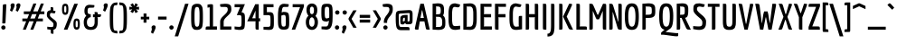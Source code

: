 SplineFontDB: 3.0
FontName: Economica-Bold
FullName: Economica Bold
FamilyName: Economica
Weight: Bold
Copyright: Copyright (c) 2012, Vicente Lamonaca (produccion.taller@gmail.com www.tipografia-montevideo.info www.tipotype.com)
Version: 1.100
ItalicAngle: 0
UnderlinePosition: -25
UnderlineWidth: 24
Ascent: 800
Descent: 200
sfntRevision: 0x00011999
LayerCount: 2
Layer: 0 1 "Back"  1
Layer: 1 1 "Fore"  0
XUID: [1021 31 1787126547 16370864]
FSType: 0
OS2Version: 2
OS2_WeightWidthSlopeOnly: 0
OS2_UseTypoMetrics: 1
CreationTime: 1330105206
ModificationTime: 1330123050
PfmFamily: 17
TTFWeight: 700
TTFWidth: 5
LineGap: 0
VLineGap: 0
Panose: 2 0 5 6 3 0 0 2 0 4
OS2TypoAscent: 149
OS2TypoAOffset: 1
OS2TypoDescent: 0
OS2TypoDOffset: 1
OS2TypoLinegap: 0
OS2WinAscent: 12
OS2WinAOffset: 1
OS2WinDescent: 9
OS2WinDOffset: 1
HheadAscent: 12
HheadAOffset: 1
HheadDescent: -9
HheadDOffset: 1
OS2SubXSize: 700
OS2SubYSize: 650
OS2SubXOff: 0
OS2SubYOff: 140
OS2SupXSize: 700
OS2SupYSize: 650
OS2SupXOff: 0
OS2SupYOff: 477
OS2StrikeYSize: 50
OS2StrikeYPos: 250
OS2FamilyClass: 2050
OS2CodePages: 20000001.00000000
OS2UnicodeRanges: 800000af.4000204a.00000000.00000000
Lookup: 4 0 1 "'liga' Standard Ligatures in Latin lookup 0"  {"'liga' Standard Ligatures in Latin lookup 0 subtable"  } ['liga' ('latn' <'dflt' > ) ]
Lookup: 258 0 0 "'kern' Horizontal Kerning in Latin lookup 0"  {"'kern' Horizontal Kerning in Latin lookup 0 subtable"  } ['kern' ('latn' <'dflt' > ) ]
DEI: 91125
TtTable: prep
PUSHW_1
 511
SCANCTRL
PUSHB_1
 4
SCANTYPE
EndTTInstrs
ShortTable: maxp 16
  1
  0
  257
  76
  5
  70
  4
  2
  0
  1
  1
  0
  64
  0
  2
  1
EndShort
LangName: 1033 "" "" "" "VicenteLamonaca: Economica Bold: 2012" "" "Version 1.100" "" "Economica is a trademark of Vicente Lamonaca." "Vicente Lamonaca" "Vicente Lamonaca" "" "www.tipotype.com" "www.tipografia-montevideo.info" "This Font Software is licensed under the SIL Open Font License, Version 1.1. This license is available with a FAQ at: http://scripts.sil.org/OFL" "http://scripts.sil.org/OFL" 
GaspTable: 1 65535 15 1
Encoding: UnicodeBmp
UnicodeInterp: none
NameList: Adobe Glyph List
DisplaySize: -24
AntiAlias: 1
FitToEm: 1
BeginChars: 65547 257

StartChar: .notdef
Encoding: 65536 -1 0
Width: 190
Flags: W
LayerCount: 2
EndChar

StartChar: .null
Encoding: 65537 -1 1
Width: 0
GlyphClass: 2
Flags: W
LayerCount: 2
EndChar

StartChar: nonmarkingreturn
Encoding: 65538 -1 2
Width: 333
GlyphClass: 2
Flags: W
LayerCount: 2
EndChar

StartChar: space
Encoding: 32 32 3
Width: 190
GlyphClass: 2
Flags: W
LayerCount: 2
EndChar

StartChar: exclam
Encoding: 33 33 4
Width: 243
GlyphClass: 2
Flags: W
LayerCount: 2
Fore
SplineSet
137 98.5 m 128,-1,1
 153 79 153 79 153 58 c 0,2,3
 153 31 153 31 134 15.5 c 128,-1,4
 115 0 115 0 94 0 c 0,5,6
 67 0 67 0 50.5 19 c 128,-1,7
 34 38 34 38 34 61.5 c 128,-1,8
 34 85 34 85 53.5 101.5 c 128,-1,9
 73 118 73 118 97 118 c 128,-1,0
 121 118 121 118 137 98.5 c 128,-1,1
109 171 m 1,10,-1
 63 175 l 1,11,-1
 77 651 l 2,12,13
 78 693 78 693 94 701 c 0,14,15
 105 706 105 706 128 706 c 128,-1,16
 151 706 151 706 176 704 c 1,17,-1
 153 226 l 2,18,19
 151 205 151 205 151 200.5 c 128,-1,20
 151 196 151 196 146.5 185.5 c 128,-1,21
 142 175 142 175 140 175 c 2,22,-1
 109 171 l 1,10,-1
EndSplineSet
EndChar

StartChar: quotedbl
Encoding: 34 34 5
Width: 347
GlyphClass: 2
Flags: W
LayerCount: 2
Fore
SplineSet
50 632 m 1,0,-1
 41 673 l 1,1,2
 41 698 41 698 59 715 c 128,-1,3
 77 732 77 732 102 732 c 0,4,5
 156 732 156 732 156 678 c 0,6,7
 156 658 156 658 137.5 613 c 128,-1,8
 119 568 119 568 100 534 c 1,9,-1
 82 499 l 1,10,-1
 33 527 l 1,11,-1
 28 544 l 1,12,13
 50 600 50 600 50 632 c 1,0,-1
209 632 m 1,14,-1
 200 673 l 1,15,16
 200 698 200 698 218 715 c 128,-1,17
 236 732 236 732 261 732 c 0,18,19
 315 732 315 732 315 678 c 0,20,21
 315 658 315 658 296.5 613 c 128,-1,22
 278 568 278 568 260 534 c 2,23,-1
 241 499 l 1,24,-1
 192 527 l 1,25,-1
 187 544 l 1,26,27
 209 600 209 600 209 632 c 1,14,-1
EndSplineSet
EndChar

StartChar: numbersign
Encoding: 35 35 6
Width: 644
GlyphClass: 2
Flags: W
LayerCount: 2
Fore
SplineSet
59 508 m 1,0,-1
 236 508 l 1,1,-1
 323 726 l 1,2,-1
 405 726 l 1,3,-1
 319 508 l 1,4,-1
 443 508 l 1,5,-1
 530 726 l 1,6,-1
 612 726 l 1,7,-1
 525 508 l 1,8,-1
 627 508 l 1,9,-1
 627 431 l 1,10,-1
 493 431 l 1,11,-1
 445 309 l 1,12,-1
 586 309 l 1,13,-1
 586 232 l 1,14,-1
 414 232 l 1,15,-1
 321 0 l 1,16,-1
 239 0 l 1,17,-1
 331 232 l 1,18,-1
 207 232 l 1,19,-1
 114 0 l 1,20,-1
 32 0 l 1,21,-1
 124 232 l 1,22,-1
 18 232 l 1,23,-1
 18 309 l 1,24,-1
 155 309 l 1,25,-1
 204 431 l 1,26,-1
 59 431 l 1,27,-1
 59 508 l 1,0,-1
287 431 m 1,28,-1
 238 309 l 1,29,-1
 362 309 l 1,30,-1
 411 431 l 1,31,-1
 287 431 l 1,28,-1
EndSplineSet
EndChar

StartChar: dollar
Encoding: 36 36 7
Width: 392
GlyphClass: 2
Flags: W
LayerCount: 2
Fore
SplineSet
57 82 m 1,0,1
 137 72 137 72 166 72 c 128,-1,2
 195 72 195 72 204.5 77 c 128,-1,3
 214 82 214 82 219 87.5 c 128,-1,4
 224 93 224 93 226 107 c 0,5,6
 229 128 229 128 229 153 c 128,-1,7
 229 178 229 178 200.5 208 c 128,-1,8
 172 238 172 238 137.5 264 c 128,-1,9
 103 290 103 290 74.5 326.5 c 128,-1,10
 46 363 46 363 46 393.5 c 128,-1,11
 46 424 46 424 46.5 437.5 c 128,-1,12
 47 451 47 451 52.5 472.5 c 128,-1,13
 58 494 58 494 68 505 c 0,14,15
 94 534 94 534 150 541 c 1,16,-1
 151 626 l 1,17,18
 206 626 206 626 215 619 c 128,-1,19
 224 612 224 612 224 568 c 1,20,-1
 225 529 l 1,21,-1
 285 517 l 1,22,23
 276 468 276 468 269 460.5 c 128,-1,24
 262 453 262 453 251 453 c 128,-1,25
 240 453 240 453 230 455 c 2,26,-1
 191 462 l 2,27,28
 180 464 180 464 171.5 464 c 128,-1,29
 163 464 163 464 153.5 461.5 c 128,-1,30
 144 459 144 459 139 448 c 0,31,32
 131 429 131 429 131 402.5 c 128,-1,33
 131 376 131 376 160.5 346.5 c 128,-1,34
 190 317 190 317 225.5 294 c 128,-1,35
 261 271 261 271 290.5 238 c 128,-1,36
 320 205 320 205 320 171 c 128,-1,37
 320 137 320 137 318 116.5 c 128,-1,38
 316 96 316 96 308 68 c 0,39,40
 294 14 294 14 229 -2 c 1,41,-1
 228 -115 l 1,42,43
 173 -115 173 -115 164 -107.5 c 128,-1,44
 155 -100 155 -100 154 -57 c 2,45,-1
 153 -3 l 1,46,47
 137 0 137 0 105 4 c 128,-1,48
 73 8 73 8 57 11 c 1,49,-1
 57 82 l 1,0,1
EndSplineSet
EndChar

StartChar: percent
Encoding: 37 37 8
Width: 636
GlyphClass: 2
Flags: W
LayerCount: 2
Fore
SplineSet
65 569 m 128,-1,1
 65 657 65 657 86 689 c 128,-1,2
 107 721 107 721 154.5 721 c 128,-1,3
 202 721 202 721 221.5 689 c 128,-1,4
 241 657 241 657 241 568.5 c 128,-1,5
 241 480 241 480 221 446 c 128,-1,6
 201 412 201 412 154.5 412 c 128,-1,7
 108 412 108 412 86.5 446.5 c 128,-1,0
 65 481 65 481 65 569 c 128,-1,1
171.5 654 m 128,-1,9
 165 660 165 660 154.5 660 c 128,-1,10
 144 660 144 660 137.5 654 c 128,-1,11
 131 648 131 648 128 633 c 0,12,13
 125 612 125 612 125 576.5 c 128,-1,14
 125 541 125 541 125.5 529 c 128,-1,15
 126 517 126 517 128.5 502 c 128,-1,16
 131 487 131 487 137.5 481.5 c 128,-1,17
 144 476 144 476 155 476 c 128,-1,18
 166 476 166 476 172 481.5 c 128,-1,19
 178 487 178 487 180 502 c 0,20,21
 184 523 184 523 184 558.5 c 128,-1,22
 184 594 184 594 183.5 606 c 128,-1,23
 183 618 183 618 180.5 633 c 128,-1,8
 178 648 178 648 171.5 654 c 128,-1,9
381 157 m 128,-1,25
 381 245 381 245 402 277 c 128,-1,26
 423 309 423 309 470.5 309 c 128,-1,27
 518 309 518 309 537.5 277 c 128,-1,28
 557 245 557 245 557 156.5 c 128,-1,29
 557 68 557 68 537 34 c 128,-1,30
 517 0 517 0 470.5 0 c 128,-1,31
 424 0 424 0 402.5 34.5 c 128,-1,24
 381 69 381 69 381 157 c 128,-1,25
487.5 242 m 128,-1,33
 481 248 481 248 470.5 248 c 128,-1,34
 460 248 460 248 453.5 242 c 128,-1,35
 447 236 447 236 444 221 c 0,36,37
 441 200 441 200 441 164.5 c 128,-1,38
 441 129 441 129 441.5 117 c 128,-1,39
 442 105 442 105 444.5 90 c 128,-1,40
 447 75 447 75 453.5 69.5 c 128,-1,41
 460 64 460 64 471 64 c 128,-1,42
 482 64 482 64 488 69.5 c 128,-1,43
 494 75 494 75 496 90 c 0,44,45
 500 111 500 111 500 146.5 c 128,-1,46
 500 182 500 182 499.5 194 c 128,-1,47
 499 206 499 206 496.5 221 c 128,-1,32
 494 236 494 236 487.5 242 c 128,-1,33
503 720 m 1,48,-1
 215 0 l 1,49,-1
 115 0 l 1,50,-1
 404 720 l 1,51,-1
 503 720 l 1,48,-1
EndSplineSet
EndChar

StartChar: ampersand
Encoding: 38 38 9
Width: 551
GlyphClass: 2
Flags: W
LayerCount: 2
Fore
SplineSet
429 211 m 2,0,1
 429 101 429 101 383 47 c 128,-1,2
 337 -7 337 -7 234.5 -7 c 128,-1,3
 132 -7 132 -7 86 46.5 c 128,-1,4
 40 100 40 100 40 210 c 128,-1,5
 40 320 40 320 112 388 c 1,6,7
 86 410 86 410 72.5 438 c 128,-1,8
 59 466 59 466 59 517 c 0,9,10
 59 692 59 692 206 692 c 1,11,-1
 335 682 l 1,12,13
 335 636 335 636 328 624.5 c 128,-1,14
 321 613 321 613 291 612 c 2,15,-1
 206 610 l 2,16,17
 177 610 177 610 162 591.5 c 128,-1,18
 147 573 147 573 147 517 c 128,-1,19
 147 461 147 461 166 446 c 128,-1,20
 185 431 185 431 234 431 c 1,21,-1
 234 346 l 1,22,23
 189 344 189 344 158.5 307.5 c 128,-1,24
 128 271 128 271 128 207 c 0,25,26
 128 75 128 75 234.5 75 c 128,-1,27
 341 75 341 75 341 211 c 2,28,-1
 341 319 l 1,29,-1
 346 346 l 1,30,-1
 295 346 l 1,31,-1
 295 426 l 1,32,-1
 346 426 l 1,33,-1
 341 447 l 1,34,-1
 341 491 l 1,35,36
 404 491 404 491 416.5 482.5 c 128,-1,37
 429 474 429 474 429 428 c 1,38,-1
 518 426 l 1,39,40
 518 400 518 400 516.5 388.5 c 128,-1,41
 515 377 515 377 506.5 365 c 128,-1,42
 498 353 498 353 480 349.5 c 128,-1,43
 462 346 462 346 429 346 c 2,44,-1
 416 346 l 1,45,-1
 429 317 l 1,46,-1
 429 211 l 2,0,1
EndSplineSet
EndChar

StartChar: quotesingle
Encoding: 39 39 10
Width: 184
GlyphClass: 2
Flags: W
LayerCount: 2
Fore
SplineSet
49 632 m 1,0,-1
 40 673 l 1,1,2
 40 698 40 698 58 715 c 128,-1,3
 76 732 76 732 101 732 c 0,4,5
 155 732 155 732 155 678 c 0,6,7
 155 658 155 658 136.5 613 c 128,-1,8
 118 568 118 568 100 534 c 2,9,-1
 81 499 l 1,10,-1
 32 527 l 1,11,-1
 27 544 l 1,12,13
 49 600 49 600 49 632 c 1,0,-1
EndSplineSet
EndChar

StartChar: parenleft
Encoding: 40 40 11
Width: 271
GlyphClass: 2
Flags: W
LayerCount: 2
Fore
SplineSet
36 203 m 0,0,1
 35 240 35 240 35 327 c 128,-1,2
 35 414 35 414 36 457.5 c 128,-1,3
 37 501 37 501 43 563 c 128,-1,4
 49 625 49 625 62 651.5 c 128,-1,5
 75 678 75 678 98.5 707.5 c 128,-1,6
 122 737 122 737 158.5 747 c 128,-1,7
 195 757 195 757 248 757 c 1,8,9
 248 699 248 699 240 689 c 128,-1,10
 232 679 232 679 184 679 c 0,11,12
 146 679 146 679 137 604.5 c 128,-1,13
 128 530 128 530 128 333 c 0,14,15
 128 325 128 325 128 321 c 0,16,17
 128 90 128 90 139.5 31.5 c 128,-1,18
 151 -27 151 -27 184 -27 c 0,19,20
 232 -27 232 -27 240 -37 c 128,-1,21
 248 -47 248 -47 248 -105 c 1,22,23
 171 -105 171 -105 113 -74 c 0,24,25
 79 -55 79 -55 52 28 c 0,26,27
 37 74 37 74 36 203 c 0,0,1
EndSplineSet
EndChar

StartChar: parenright
Encoding: 41 41 12
Width: 269
GlyphClass: 2
Flags: W
LayerCount: 2
Fore
SplineSet
234 321 m 128,-1,1
 234 228 234 228 233 185.5 c 128,-1,2
 232 143 232 143 226 82 c 128,-1,3
 220 21 220 21 207.5 -4 c 128,-1,4
 195 -29 195 -29 171.5 -58 c 128,-1,5
 148 -87 148 -87 111.5 -96 c 128,-1,6
 75 -105 75 -105 22 -105 c 1,7,8
 22 -47 22 -47 30 -37 c 128,-1,9
 38 -27 38 -27 86 -27 c 0,10,11
 124 -27 124 -27 132.5 45.5 c 128,-1,12
 141 118 141 118 141 338 c 128,-1,13
 141 558 141 558 129.5 618.5 c 128,-1,14
 118 679 118 679 86 679 c 0,15,16
 38 679 38 679 30 689 c 128,-1,17
 22 699 22 699 22 757 c 1,18,19
 74 757 74 757 111 747 c 128,-1,20
 148 737 148 737 171 707.5 c 128,-1,21
 194 678 194 678 207 651.5 c 128,-1,22
 220 625 220 625 226 563 c 128,-1,23
 232 501 232 501 233 457.5 c 128,-1,0
 234 414 234 414 234 321 c 128,-1,1
EndSplineSet
EndChar

StartChar: asterisk
Encoding: 42 42 13
Width: 321
GlyphClass: 2
Flags: W
LayerCount: 2
Fore
SplineSet
195 460 m 1,0,-1
 161 536 l 1,1,-1
 125 462 l 1,2,-1
 53 502 l 1,3,-1
 108 566 l 1,4,-1
 27 556 l 1,5,-1
 27 638 l 1,6,-1
 109 628 l 1,7,-1
 53 694 l 1,8,-1
 124 735 l 1,9,-1
 161 660 l 1,10,-1
 194 736 l 1,11,-1
 266 695 l 1,12,-1
 213 628 l 1,13,-1
 293 638 l 1,14,-1
 294 556 l 1,15,-1
 211 566 l 1,16,-1
 268 500 l 1,17,-1
 195 460 l 1,0,-1
EndSplineSet
EndChar

StartChar: plus
Encoding: 43 43 14
Width: 270
GlyphClass: 2
Flags: W
LayerCount: 2
Fore
SplineSet
175 194 m 1,0,-1
 94 194 l 1,1,-1
 94 260 l 1,2,-1
 99 285 l 1,3,-1
 18 285 l 1,4,-1
 18 359 l 1,5,-1
 99 359 l 1,6,-1
 94 384 l 1,7,-1
 94 449 l 1,8,-1
 175 449 l 1,9,-1
 175 384 l 1,10,-1
 169 359 l 1,11,-1
 252 359 l 1,12,-1
 252 285 l 1,13,-1
 169 285 l 1,14,-1
 175 262 l 1,15,-1
 175 194 l 1,0,-1
EndSplineSet
EndChar

StartChar: comma
Encoding: 44 44 15
Width: 173
GlyphClass: 2
Flags: W
LayerCount: 2
Fore
SplineSet
48 19 m 1,0,-1
 39 60 l 1,1,2
 39 85 39 85 57 102 c 128,-1,3
 75 119 75 119 100 119 c 0,4,5
 154 119 154 119 154 65 c 0,6,7
 154 45 154 45 135.5 0.5 c 128,-1,8
 117 -44 117 -44 98 -79 c 2,9,-1
 80 -114 l 1,10,-1
 31 -86 l 1,11,-1
 26 -69 l 1,12,13
 48 -13 48 -13 48 19 c 1,0,-1
EndSplineSet
EndChar

StartChar: hyphen
Encoding: 45 45 16
Width: 326
GlyphClass: 2
Flags: W
LayerCount: 2
Fore
SplineSet
45 363 m 1,0,-1
 280 363 l 1,1,-1
 280 281 l 1,2,-1
 45 281 l 1,3,-1
 45 363 l 1,0,-1
EndSplineSet
EndChar

StartChar: period
Encoding: 46 46 17
Width: 182
GlyphClass: 2
Flags: W
LayerCount: 2
Fore
SplineSet
49 18 m 128,-1,1
 31 36 31 36 31 60.5 c 128,-1,2
 31 85 31 85 49 102 c 128,-1,3
 67 119 67 119 91 119 c 128,-1,4
 115 119 115 119 133 102 c 128,-1,5
 151 85 151 85 151 60.5 c 128,-1,6
 151 36 151 36 133 18 c 128,-1,7
 115 0 115 0 91 0 c 128,-1,0
 67 0 67 0 49 18 c 128,-1,1
EndSplineSet
EndChar

StartChar: slash
Encoding: 47 47 18
Width: 398
GlyphClass: 2
Flags: W
LayerCount: 2
Fore
SplineSet
388 720 m 1,0,-1
 101 -187 l 1,1,-1
 6 -187 l 1,2,-1
 292 720 l 1,3,-1
 388 720 l 1,0,-1
EndSplineSet
EndChar

StartChar: zero
Encoding: 48 48 19
Width: 410
GlyphClass: 2
Flags: W
LayerCount: 2
Fore
SplineSet
61 244 m 128,-1,1
 60 280 60 280 60 367 c 128,-1,2
 60 454 60 454 61.5 495.5 c 128,-1,3
 63 537 63 537 70.5 592 c 128,-1,4
 78 647 78 647 95 668 c 0,5,6
 139 720 139 720 223 720 c 0,7,8
 263 720 263 720 291 712.5 c 128,-1,9
 319 705 319 705 337 680.5 c 128,-1,10
 355 656 355 656 365 635 c 128,-1,11
 375 614 375 614 379 562 c 0,12,13
 385 484 385 484 385 374.5 c 128,-1,14
 385 265 385 265 383.5 223 c 128,-1,15
 382 181 382 181 374.5 125 c 128,-1,16
 367 69 367 69 350 48 c 0,17,18
 307 -7 307 -7 223 -7 c 0,19,20
 183 -7 183 -7 154.5 1 c 128,-1,21
 126 9 126 9 108 34.5 c 128,-1,22
 90 60 90 60 80 81.5 c 128,-1,23
 70 103 70 103 66 155.5 c 128,-1,0
 62 208 62 208 61 244 c 128,-1,1
164 574 m 128,-1,25
 153 516 153 516 153 396 c 128,-1,26
 153 276 153 276 154 239 c 128,-1,27
 155 202 155 202 161.5 157.5 c 128,-1,28
 168 113 168 113 182.5 97 c 128,-1,29
 197 81 197 81 223 81 c 0,30,31
 270 81 270 81 281 141.5 c 128,-1,32
 292 202 292 202 292 322 c 128,-1,33
 292 442 292 442 291 478.5 c 128,-1,34
 290 515 290 515 283.5 558.5 c 128,-1,35
 277 602 277 602 262.5 617 c 128,-1,36
 248 632 248 632 223 632 c 0,37,24
 175 632 175 632 164 574 c 128,-1,25
EndSplineSet
EndChar

StartChar: one
Encoding: 49 49 20
Width: 410
GlyphClass: 2
Flags: W
LayerCount: 2
Fore
SplineSet
265 648 m 2,0,-1
 265 103 l 1,1,-1
 259 89 l 1,2,-1
 373 89 l 1,3,-1
 373 0 l 1,4,-1
 60 0 l 1,5,6
 60 64 60 64 69.5 76.5 c 128,-1,7
 79 89 79 89 132 89 c 2,8,-1
 178 89 l 1,9,-1
 172 103 l 1,10,-1
 172 622 l 1,11,-1
 112 612 l 1,12,-1
 112 697 l 1,13,-1
 187 708 l 1,14,-1
 194 708 l 2,15,16
 246 708 246 708 255.5 700.5 c 128,-1,17
 265 693 265 693 265 648 c 2,0,-1
EndSplineSet
EndChar

StartChar: two
Encoding: 50 50 21
Width: 410
GlyphClass: 2
Flags: W
LayerCount: 2
Fore
SplineSet
371 87 m 1,0,-1
 371 0 l 1,1,-1
 62 0 l 1,2,-1
 62 231 l 2,3,4
 62 298 62 298 136 368 c 0,5,6
 167 398 167 398 198 427 c 0,7,8
 272 496 272 496 272 554 c 0,9,10
 272 592 272 592 263.5 607 c 128,-1,11
 255 622 255 622 237.5 627 c 128,-1,12
 220 632 220 632 191 632 c 2,13,-1
 125 632 l 2,14,15
 76 632 76 632 68 642 c 128,-1,16
 60 652 60 652 60 709 c 1,17,-1
 194 720 l 1,18,19
 285 720 285 720 318 698 c 1,20,21
 338 686 338 686 349 674.5 c 128,-1,22
 360 663 360 663 364 638 c 0,23,24
 371 603 371 603 371 557 c 128,-1,25
 371 511 371 511 349 475 c 128,-1,26
 327 439 327 439 296 409 c 128,-1,27
 265 379 265 379 234 350 c 0,28,29
 159 280 159 280 159 224 c 2,30,-1
 159 93 l 1,31,-1
 158 87 l 1,32,-1
 371 87 l 1,0,-1
EndSplineSet
EndChar

StartChar: three
Encoding: 51 51 22
Width: 410
GlyphClass: 2
Flags: W
LayerCount: 2
Fore
SplineSet
60 88 m 1,0,1
 140 78 140 78 188 78 c 128,-1,2
 236 78 236 78 244.5 106.5 c 128,-1,3
 253 135 253 135 253 243 c 128,-1,4
 253 351 253 351 244.5 377.5 c 128,-1,5
 236 404 236 404 193 404 c 2,6,-1
 122 404 l 1,7,-1
 214 624 l 1,8,-1
 61 624 l 1,9,-1
 61 708 l 1,10,-1
 346 708 l 1,11,-1
 253 485 l 1,12,13
 301 478 301 478 326 448 c 0,14,15
 343 428 343 428 346 354 c 0,16,17
 347 329 347 329 347 278 c 2,18,-1
 347 243 l 2,19,20
 347 81 347 81 325.5 37 c 128,-1,21
 304 -7 304 -7 198 -7 c 0,22,23
 161 -7 161 -7 117.5 0.5 c 128,-1,24
 74 8 74 8 60 10 c 1,25,-1
 60 88 l 1,0,1
EndSplineSet
EndChar

StartChar: four
Encoding: 52 52 23
Width: 410
GlyphClass: 2
Flags: W
LayerCount: 2
Fore
SplineSet
367 232 m 1,0,-1
 323 232 l 1,1,2
 323 225 323 225 329 219 c 1,3,-1
 327 0 l 1,4,5
 262 0 262 0 250.5 7.5 c 128,-1,6
 239 15 239 15 239 60 c 2,7,-1
 239 217 l 1,8,-1
 245 232 l 1,9,-1
 10 232 l 1,10,-1
 232 708 l 1,11,-1
 329 708 l 1,12,-1
 329 330 l 1,13,-1
 323 316 l 1,14,-1
 367 316 l 1,15,-1
 367 232 l 1,0,-1
239 330 m 1,16,-1
 239 531 l 1,17,-1
 148 316 l 1,18,-1
 245 316 l 1,19,-1
 239 330 l 1,16,-1
EndSplineSet
EndChar

StartChar: five
Encoding: 53 53 24
Width: 410
GlyphClass: 2
Flags: W
LayerCount: 2
Fore
SplineSet
223 487 m 2,0,1
 264 487 264 487 280 480 c 128,-1,2
 296 473 296 473 304.5 468.5 c 128,-1,3
 313 464 313 464 320 452.5 c 128,-1,4
 327 441 327 441 331.5 433 c 128,-1,5
 336 425 336 425 339 406 c 128,-1,6
 342 387 342 387 343.5 375.5 c 128,-1,7
 345 364 345 364 346 337 c 128,-1,8
 347 310 347 310 347 294 c 2,9,-1
 347 186 l 2,10,11
 347 124 347 124 344 106.5 c 128,-1,12
 341 89 341 89 337.5 69 c 128,-1,13
 334 49 334 49 328.5 42.5 c 128,-1,14
 323 36 323 36 314.5 24 c 128,-1,15
 306 12 306 12 296 8 c 2,16,-1
 270 0 l 2,17,18
 249 -7 249 -7 197 -7 c 1,19,-1
 60 0 l 1,20,-1
 60 78 l 1,21,-1
 193 78 l 2,22,23
 236 78 236 78 245 106.5 c 128,-1,24
 254 135 254 135 254 243 c 128,-1,25
 254 351 254 351 245.5 377.5 c 128,-1,26
 237 404 237 404 193 404 c 2,27,-1
 60 404 l 1,28,-1
 60 709 l 1,29,-1
 337 708 l 1,30,-1
 337 624 l 1,31,-1
 148 624 l 1,32,33
 148 617 148 617 154 611 c 1,34,-1
 154 502 l 1,35,-1
 149 487 l 1,36,-1
 223 487 l 2,0,1
EndSplineSet
EndChar

StartChar: six
Encoding: 54 54 25
Width: 410
GlyphClass: 2
Flags: W
LayerCount: 2
Fore
SplineSet
216 84 m 0,0,1
 260 84 260 84 269 112 c 128,-1,2
 278 140 278 140 278 245 c 128,-1,3
 278 350 278 350 268.5 379.5 c 128,-1,4
 259 409 259 409 220 410 c 1,5,-1
 154 391 l 1,6,-1
 153 295 l 2,7,8
 153 291 153 291 153 256 c 128,-1,9
 153 221 153 221 154 194.5 c 128,-1,10
 155 168 155 168 160.5 136.5 c 128,-1,11
 166 105 166 105 179.5 94.5 c 128,-1,12
 193 84 193 84 216 84 c 0,0,1
371 250 m 2,13,-1
 371 194 l 2,14,15
 371 132 371 132 368 113.5 c 128,-1,16
 365 95 365 95 361 76 c 128,-1,17
 357 57 357 57 351.5 49.5 c 128,-1,18
 346 42 346 42 337 30.5 c 128,-1,19
 328 19 328 19 317 15.5 c 128,-1,20
 306 12 306 12 291 7 c 0,21,22
 270 0 270 0 228.5 0 c 128,-1,23
 187 0 187 0 165 4 c 128,-1,24
 143 8 143 8 127 19 c 128,-1,25
 111 30 111 30 99.5 40.5 c 128,-1,26
 88 51 88 51 80.5 73.5 c 128,-1,27
 73 96 73 96 69 114 c 128,-1,28
 65 132 65 132 63 166 c 0,29,30
 60 217 60 217 60 279 c 2,31,-1
 60 365 l 2,32,33
 60 452 60 452 63.5 483 c 128,-1,34
 67 514 67 514 71 546.5 c 128,-1,35
 75 579 75 579 81.5 597 c 128,-1,36
 88 615 88 615 97 638 c 128,-1,37
 106 661 106 661 118.5 673.5 c 128,-1,38
 131 686 131 686 146 698 c 0,39,40
 175 720 175 720 228 720 c 1,41,-1
 357 708 l 1,42,43
 357 652 357 652 349 642 c 128,-1,44
 341 632 341 632 293 632 c 2,45,-1
 228 632 l 2,46,47
 197 632 197 632 183.5 597.5 c 128,-1,48
 170 563 170 563 162 479 c 1,49,-1
 211 494 l 1,50,51
 325 494 325 494 348 452 c 128,-1,52
 371 410 371 410 371 250 c 2,13,-1
EndSplineSet
EndChar

StartChar: seven
Encoding: 55 55 26
Width: 410
GlyphClass: 2
Flags: W
LayerCount: 2
Fore
SplineSet
66 624 m 1,0,-1
 66 708 l 1,1,-1
 378 708 l 1,2,-1
 378 641 l 1,3,-1
 136 0 l 1,4,-1
 40 0 l 1,5,-1
 271 624 l 1,6,-1
 66 624 l 1,0,-1
EndSplineSet
EndChar

StartChar: eight
Encoding: 56 56 27
Width: 410
GlyphClass: 2
Flags: W
LayerCount: 2
Fore
SplineSet
198 -7 m 128,-1,1
 123 -7 123 -7 76.5 50 c 128,-1,2
 30 107 30 107 30 214 c 128,-1,3
 30 321 30 321 103 388 c 1,4,5
 49 448 49 448 49 544 c 128,-1,6
 49 640 49 640 91.5 683.5 c 128,-1,7
 134 727 134 727 198 727 c 128,-1,8
 262 727 262 727 305 683 c 128,-1,9
 348 639 348 639 348 541 c 128,-1,10
 348 443 348 443 296 381 c 1,11,12
 366 316 366 316 366 212 c 128,-1,13
 366 108 366 108 319.5 50.5 c 128,-1,0
 273 -7 273 -7 198 -7 c 128,-1,1
198 81 m 128,-1,15
 232 81 232 81 252 115 c 128,-1,16
 272 149 272 149 272 210 c 128,-1,17
 272 271 272 271 248.5 307 c 128,-1,18
 225 343 225 343 197.5 343 c 128,-1,19
 170 343 170 343 146.5 306.5 c 128,-1,20
 123 270 123 270 123 209.5 c 128,-1,21
 123 149 123 149 143.5 115 c 128,-1,14
 164 81 164 81 198 81 c 128,-1,15
198 432 m 0,22,23
 255 432 255 432 255 536 c 128,-1,24
 255 640 255 640 198 640 c 0,25,26
 143 640 143 640 143 536 c 128,-1,27
 143 432 143 432 198 432 c 0,22,23
EndSplineSet
EndChar

StartChar: nine
Encoding: 57 57 28
Width: 410
GlyphClass: 2
Flags: W
LayerCount: 2
Fore
SplineSet
162 608 m 128,-1,1
 153 580 153 580 153 476.5 c 128,-1,2
 153 373 153 373 164 342 c 128,-1,3
 175 311 175 311 214 310 c 1,4,-1
 277 334 l 1,5,-1
 278 424 l 1,6,7
 278 572 278 572 270 602 c 0,8,9
 260 636 260 636 215.5 636 c 128,-1,0
 171 636 171 636 162 608 c 128,-1,1
64.5 617.5 m 128,-1,11
 69 637 69 637 74 656 c 128,-1,12
 79 675 79 675 87 682 c 128,-1,13
 95 689 95 689 106 699 c 128,-1,14
 117 709 117 709 133 712 c 0,15,16
 176 720 176 720 210.5 720 c 128,-1,17
 245 720 245 720 266 718 c 128,-1,18
 287 716 287 716 304 707.5 c 128,-1,19
 321 699 321 699 331.5 691.5 c 128,-1,20
 342 684 342 684 350 663 c 128,-1,21
 358 642 358 642 362 626 c 128,-1,22
 366 610 366 610 368 573 c 0,23,24
 371 518 371 518 371 446 c 128,-1,25
 371 374 371 374 370.5 346.5 c 128,-1,26
 370 319 370 319 368.5 275.5 c 128,-1,27
 367 232 367 232 364 208 c 128,-1,28
 361 184 361 184 354.5 150.5 c 128,-1,29
 348 117 348 117 339 98 c 128,-1,30
 330 79 330 79 316.5 57.5 c 128,-1,31
 303 36 303 36 286 26 c 0,32,33
 243 0 243 0 191 0 c 1,34,-1
 64 12 l 1,35,-1
 64 87 l 1,36,-1
 193 87 l 2,37,38
 226 87 226 87 243.5 125.5 c 128,-1,39
 261 164 261 164 269 249 c 1,40,-1
 218 225 l 1,41,42
 106 225 106 225 83 267.5 c 128,-1,43
 60 310 60 310 60 454 c 128,-1,10
 60 598 60 598 64.5 617.5 c 128,-1,11
EndSplineSet
EndChar

StartChar: colon
Encoding: 58 58 29
Width: 192
GlyphClass: 2
Flags: W
LayerCount: 2
Fore
SplineSet
52 18 m 128,-1,1
 34 36 34 36 34 60.5 c 128,-1,2
 34 85 34 85 52 102 c 128,-1,3
 70 119 70 119 94 119 c 128,-1,4
 118 119 118 119 136 102 c 128,-1,5
 154 85 154 85 154 60.5 c 128,-1,6
 154 36 154 36 136 18 c 128,-1,7
 118 0 118 0 94 0 c 128,-1,0
 70 0 70 0 52 18 c 128,-1,1
58 436 m 128,-1,9
 40 454 40 454 40 478.5 c 128,-1,10
 40 503 40 503 58 520 c 128,-1,11
 76 537 76 537 100.5 537 c 128,-1,12
 125 537 125 537 143 520 c 128,-1,13
 161 503 161 503 161 478.5 c 128,-1,14
 161 454 161 454 142.5 436 c 128,-1,15
 124 418 124 418 100 418 c 128,-1,8
 76 418 76 418 58 436 c 128,-1,9
EndSplineSet
EndChar

StartChar: semicolon
Encoding: 59 59 30
Width: 189
GlyphClass: 2
Flags: W
LayerCount: 2
Fore
SplineSet
63 436 m 128,-1,1
 45 454 45 454 45 478.5 c 128,-1,2
 45 503 45 503 63 520 c 128,-1,3
 81 537 81 537 105.5 537 c 128,-1,4
 130 537 130 537 148 520 c 128,-1,5
 166 503 166 503 166 478.5 c 128,-1,6
 166 454 166 454 148 436 c 128,-1,7
 130 418 130 418 105.5 418 c 128,-1,0
 81 418 81 418 63 436 c 128,-1,1
48 19 m 1,8,-1
 39 60 l 1,9,10
 39 85 39 85 57 102 c 128,-1,11
 75 119 75 119 100 119 c 0,12,13
 154 119 154 119 154 65 c 0,14,15
 154 45 154 45 135.5 0.5 c 128,-1,16
 117 -44 117 -44 98 -79 c 2,17,-1
 80 -114 l 1,18,-1
 31 -86 l 1,19,-1
 26 -69 l 1,20,21
 48 -13 48 -13 48 19 c 1,8,-1
EndSplineSet
EndChar

StartChar: less
Encoding: 60 60 31
Width: 267
GlyphClass: 2
Flags: W
LayerCount: 2
Fore
SplineSet
12 282 m 1,0,-1
 12 316 l 1,1,-1
 143 537 l 1,2,-1
 235 537 l 1,3,-1
 95 299 l 1,4,-1
 236 53 l 1,5,-1
 143 53 l 1,6,-1
 12 282 l 1,0,-1
EndSplineSet
EndChar

StartChar: equal
Encoding: 61 61 32
Width: 368
GlyphClass: 2
Flags: W
LayerCount: 2
Fore
SplineSet
45 411 m 1,0,-1
 334 411 l 1,1,-1
 334 328 l 1,2,-1
 45 328 l 1,3,-1
 45 411 l 1,0,-1
45 279 m 1,4,-1
 334 279 l 1,5,-1
 334 196 l 1,6,-1
 45 196 l 1,7,-1
 45 279 l 1,4,-1
EndSplineSet
EndChar

StartChar: greater
Encoding: 62 62 33
Width: 265
GlyphClass: 2
Flags: W
LayerCount: 2
Fore
SplineSet
253 316 m 1,0,-1
 253 282 l 1,1,-1
 122 53 l 1,2,-1
 31 53 l 1,3,-1
 170 299 l 1,4,-1
 31 537 l 1,5,-1
 122 537 l 1,6,-1
 253 316 l 1,0,-1
EndSplineSet
EndChar

StartChar: question
Encoding: 63 63 34
Width: 340
GlyphClass: 2
Flags: W
LayerCount: 2
Fore
SplineSet
64 18 m 128,-1,1
 46 36 46 36 46 60.5 c 128,-1,2
 46 85 46 85 64 102 c 128,-1,3
 82 119 82 119 106 119 c 128,-1,4
 130 119 130 119 148 102 c 128,-1,5
 166 85 166 85 166 60.5 c 128,-1,6
 166 36 166 36 148 18 c 128,-1,7
 130 0 130 0 106 0 c 128,-1,0
 82 0 82 0 64 18 c 128,-1,1
63 188 m 1,8,-1
 63 231 l 1,9,10
 64 276 64 276 88 323 c 128,-1,11
 112 370 112 370 140.5 403.5 c 128,-1,12
 169 437 169 437 192.5 478.5 c 128,-1,13
 216 520 216 520 216 547 c 128,-1,14
 216 574 216 574 214 585.5 c 128,-1,15
 212 597 212 597 204 609 c 0,16,17
 189 632 189 632 130 632 c 2,18,-1
 94 632 l 2,19,20
 46 632 46 632 38 642 c 128,-1,21
 30 652 30 652 30 708 c 1,22,-1
 134 720 l 1,23,24
 206 720 206 720 230.5 710 c 128,-1,25
 255 700 255 700 267.5 694 c 128,-1,26
 280 688 280 688 288 673 c 128,-1,27
 296 658 296 658 300.5 649.5 c 128,-1,28
 305 641 305 641 307 618.5 c 128,-1,29
 309 596 309 596 309 586 c 2,30,-1
 309 547 l 2,31,32
 309 500 309 500 285.5 453.5 c 128,-1,33
 262 407 262 407 234 375 c 0,34,35
 158 288 158 288 153 231 c 1,36,-1
 153 188 l 1,37,-1
 63 188 l 1,8,-1
EndSplineSet
EndChar

StartChar: at
Encoding: 64 64 35
Width: 543
GlyphClass: 2
Flags: W
LayerCount: 2
Fore
SplineSet
292 331 m 1,0,-1
 249 327 l 1,1,-1
 238 264 l 1,2,3
 237 240 237 240 247 225 c 1,4,-1
 292 246 l 1,5,-1
 292 331 l 1,0,-1
369 409 m 1,6,-1
 369 227 l 1,7,-1
 371 227 l 2,8,9
 411 227 411 227 418.5 237 c 128,-1,10
 426 247 426 247 426 286 c 2,11,-1
 426 443 l 2,12,13
 426 462 426 462 408 462 c 0,14,15
 406 462 406 462 404 462 c 2,16,-1
 173 448 l 2,17,18
 150 447 150 447 138.5 438 c 128,-1,19
 127 429 127 429 125.5 420.5 c 128,-1,20
 124 412 124 412 124 393 c 0,21,22
 124 198 124 198 134 135.5 c 128,-1,23
 144 73 144 73 190 73 c 2,24,-1
 361 73 l 2,25,26
 406 73 406 73 415 57.5 c 128,-1,27
 424 42 424 42 424 -15 c 1,28,-1
 187 -15 l 2,29,30
 101 -15 101 -15 72 43 c 128,-1,31
 43 101 43 101 41 274 c 0,32,33
 41 307 41 307 41 385 c 128,-1,34
 41 463 41 463 64.5 494.5 c 128,-1,35
 88 526 88 526 172 531 c 2,36,-1
 400 544 l 2,37,38
 404 544 404 544 409 544 c 0,39,40
 465 544 465 544 486 518 c 128,-1,41
 507 492 507 492 507 438 c 2,42,-1
 507 288 l 2,43,44
 507 191 507 191 490 175 c 0,45,46
 466 153 466 153 436 151 c 128,-1,47
 406 149 406 149 371 149 c 2,48,-1
 361 149 l 2,49,50
 327 149 327 149 313 166 c 0,51,52
 308 172 308 172 302 183 c 1,53,-1
 252 144 l 1,54,55
 228 144 228 144 217 144.5 c 128,-1,56
 206 145 206 145 194.5 151 c 128,-1,57
 183 157 183 157 179 162.5 c 128,-1,58
 175 168 175 168 171.5 187.5 c 128,-1,59
 168 207 168 207 168 225 c 2,60,-1
 168 317 l 2,61,62
 168 407 168 407 311 409 c 1,63,-1
 369 409 l 1,6,-1
EndSplineSet
EndChar

StartChar: A
Encoding: 65 65 36
Width: 452
GlyphClass: 2
Flags: W
LayerCount: 2
Fore
SplineSet
399 0 m 2,0,1
 348 0 348 0 337.5 8 c 128,-1,2
 327 16 327 16 318 61 c 2,3,-1
 284 230 l 1,4,-1
 158 230 l 1,5,-1
 117 0 l 1,6,-1
 94 0 l 2,7,8
 46 0 46 0 33 5.5 c 128,-1,9
 20 11 20 11 20 31.5 c 128,-1,10
 20 52 20 52 172 720 c 1,11,-1
 268 720 l 1,12,-1
 432 0 l 1,13,-1
 399 0 l 2,0,1
215 538 m 1,14,-1
 178 343 l 1,15,-1
 170 326 l 1,16,-1
 273 326 l 1,17,18
 272 327 272 327 268 335.5 c 128,-1,19
 264 344 264 344 264 345 c 2,20,-1
 225 538 l 1,21,-1
 215 538 l 1,14,-1
EndSplineSet
Kerns2: 58 -65 "'kern' Horizontal Kerning in Latin lookup 0 subtable" 
EndChar

StartChar: B
Encoding: 66 66 37
Width: 443
GlyphClass: 2
Flags: W
LayerCount: 2
Fore
SplineSet
375 566 m 2,0,-1
 375 526 l 2,1,2
 375 472 375 472 370 446.5 c 128,-1,3
 365 421 365 421 348 397 c 1,4,5
 384 366 384 366 398.5 326.5 c 128,-1,6
 413 287 413 287 413 204 c 0,7,8
 413 119 413 119 407.5 100 c 128,-1,9
 402 81 402 81 395 64.5 c 128,-1,10
 388 48 388 48 378.5 39.5 c 128,-1,11
 369 31 369 31 354 20.5 c 128,-1,12
 339 10 339 10 320 5 c 0,13,14
 274 -7 274 -7 217 -7 c 1,15,-1
 60 1 l 1,16,-1
 60 721 l 1,17,-1
 197 732 l 1,18,19
 287 732 287 732 322 706 c 0,20,21
 336 696 336 696 344.5 688 c 128,-1,22
 353 680 353 680 359 663.5 c 128,-1,23
 365 647 365 647 368 636 c 0,24,25
 375 616 375 616 375 566 c 2,0,-1
196 428 m 2,26,27
 256 428 256 428 271 445 c 128,-1,28
 286 462 286 462 286 528 c 128,-1,29
 286 594 286 594 269.5 619.5 c 128,-1,30
 253 645 253 645 196 645 c 2,31,-1
 150 645 l 1,32,-1
 157 624 l 1,33,-1
 157 448 l 1,34,-1
 148 428 l 1,35,-1
 196 428 l 2,26,27
216 73 m 2,36,37
 287 73 287 73 306.5 99.5 c 128,-1,38
 326 126 326 126 326 180.5 c 128,-1,39
 326 235 326 235 323 259.5 c 128,-1,40
 320 284 320 284 310 308 c 0,41,42
 289 357 289 357 216 357 c 2,43,-1
 147 357 l 1,44,-1
 156 336 l 1,45,-1
 156 94 l 1,46,-1
 147 73 l 1,47,-1
 216 73 l 2,36,37
EndSplineSet
EndChar

StartChar: C
Encoding: 67 67 38
Width: 402
GlyphClass: 2
Flags: W
LayerCount: 2
Fore
SplineSet
148 366 m 128,-1,1
 148 293 148 293 149.5 258 c 128,-1,2
 151 223 151 223 158 178.5 c 128,-1,3
 165 134 165 134 182 116 c 128,-1,4
 199 98 199 98 228 98 c 128,-1,5
 257 98 257 98 307 102.5 c 128,-1,6
 357 107 357 107 372 108 c 1,7,-1
 372 11 l 1,8,9
 363 10 363 10 312.5 1.5 c 128,-1,10
 262 -7 262 -7 232 -7 c 128,-1,11
 202 -7 202 -7 178 -0.5 c 128,-1,12
 154 6 154 6 136 15.5 c 128,-1,13
 118 25 118 25 104 44.5 c 128,-1,14
 90 64 90 64 81 80 c 128,-1,15
 72 96 72 96 66 126.5 c 128,-1,16
 60 157 60 157 57 177 c 128,-1,17
 54 197 54 197 52 236.5 c 128,-1,18
 50 276 50 276 50 298 c 2,19,-1
 50 433 l 2,20,21
 50 505 50 505 55 538.5 c 128,-1,22
 60 572 60 572 66 602 c 128,-1,23
 72 632 72 632 81 647.5 c 128,-1,24
 90 663 90 663 104 682 c 128,-1,25
 118 701 118 701 136 710 c 0,26,27
 180 732 180 732 232 732 c 1,28,-1
 371 700 l 1,29,30
 363 642 363 642 341 628 c 0,31,32
 329 621 329 621 307 621 c 128,-1,33
 285 621 285 621 255 627 c 1,34,-1
 227 634 l 1,35,36
 199 634 199 634 182 616 c 128,-1,37
 165 598 165 598 158 553.5 c 128,-1,38
 151 509 151 509 149.5 474 c 128,-1,0
 148 439 148 439 148 366 c 128,-1,1
EndSplineSet
EndChar

StartChar: D
Encoding: 68 68 39
Width: 480
GlyphClass: 2
Flags: W
LayerCount: 2
Fore
SplineSet
428.5 485.5 m 128,-1,1
 430 447 430 447 430 384 c 2,2,-1
 430 298 l 2,3,4
 430 224 430 224 425 190.5 c 128,-1,5
 420 157 420 157 414 126.5 c 128,-1,6
 408 96 408 96 399 80 c 128,-1,7
 390 64 390 64 376.5 44.5 c 128,-1,8
 363 25 363 25 346 16 c 0,9,10
 304 -7 304 -7 250 -7 c 1,11,-1
 60 0 l 1,12,-1
 60 722 l 1,13,-1
 250 732 l 1,14,15
 302 732 302 732 337.5 711.5 c 128,-1,16
 373 691 373 691 391 665 c 128,-1,17
 409 639 409 639 418 581.5 c 128,-1,0
 427 524 427 524 428.5 485.5 c 128,-1,1
250 82 m 2,18,19
 283 82 283 82 299 105 c 0,20,21
 308 118 308 118 314.5 130 c 128,-1,22
 321 142 321 142 324.5 166 c 128,-1,23
 328 190 328 190 330.5 207 c 128,-1,24
 333 224 333 224 334 256.5 c 128,-1,25
 335 289 335 289 335 308 c 2,26,-1
 335 423 l 2,27,28
 335 493 335 493 331.5 515.5 c 128,-1,29
 328 538 328 538 324.5 561.5 c 128,-1,30
 321 585 321 585 314.5 596.5 c 128,-1,31
 308 608 308 608 299 620 c 0,32,33
 283 643 283 643 250 643 c 2,34,-1
 147 643 l 1,35,-1
 155 618 l 1,36,-1
 155 107 l 1,37,-1
 146 82 l 1,38,-1
 250 82 l 2,18,19
EndSplineSet
EndChar

StartChar: E
Encoding: 69 69 40
Width: 404
GlyphClass: 2
Flags: W
LayerCount: 2
Fore
SplineSet
374 89 m 1,0,-1
 374 0 l 1,1,-1
 60 0 l 1,2,-1
 60 720 l 1,3,-1
 364 720 l 1,4,-1
 364 635 l 1,5,-1
 149 635 l 1,6,-1
 158 610 l 1,7,-1
 158 457 l 1,8,-1
 149 432 l 1,9,-1
 352 432 l 1,10,-1
 352 343 l 1,11,-1
 150 343 l 1,12,-1
 158 320 l 1,13,-1
 158 114 l 1,14,-1
 149 89 l 1,15,-1
 374 89 l 1,0,-1
EndSplineSet
EndChar

StartChar: F
Encoding: 70 70 41
Width: 394
GlyphClass: 2
Flags: W
LayerCount: 2
Fore
SplineSet
352 432 m 1,0,-1
 352 343 l 1,1,-1
 150 343 l 1,2,-1
 158 320 l 1,3,-1
 158 0 l 1,4,-1
 133 0 l 2,5,6
 79 0 79 0 69.5 7.5 c 128,-1,7
 60 15 60 15 60 61 c 2,8,-1
 60 720 l 1,9,-1
 364 720 l 1,10,-1
 364 635 l 1,11,-1
 149 635 l 1,12,-1
 158 610 l 1,13,-1
 158 457 l 1,14,-1
 149 432 l 1,15,-1
 352 432 l 1,0,-1
EndSplineSet
EndChar

StartChar: G
Encoding: 71 71 42
Width: 459
GlyphClass: 2
Flags: W
LayerCount: 2
Fore
SplineSet
155 423 m 2,0,-1
 155 308 l 2,1,2
 155 238 155 238 158.5 214 c 128,-1,3
 162 190 162 190 165.5 166 c 128,-1,4
 169 142 169 142 175.5 130 c 128,-1,5
 182 118 182 118 191 105 c 128,-1,6
 200 92 200 92 212 87 c 128,-1,7
 224 82 224 82 240 82 c 0,8,9
 264 82 264 82 324 92 c 1,10,-1
 316 117 l 1,11,-1
 316 309 l 2,12,13
 316 364 316 364 323.5 373 c 128,-1,14
 331 382 331 382 376 382 c 2,15,-1
 409 382 l 1,16,-1
 409 10 l 1,17,18
 392 8 392 8 356 3 c 0,19,20
 286 -7 286 -7 248 -7 c 128,-1,21
 210 -7 210 -7 186 -0.5 c 128,-1,22
 162 6 162 6 144.5 15.5 c 128,-1,23
 127 25 127 25 113.5 44.5 c 128,-1,24
 100 64 100 64 91 80 c 128,-1,25
 82 96 82 96 76 126.5 c 128,-1,26
 70 157 70 157 67 177 c 128,-1,27
 64 197 64 197 62 236.5 c 128,-1,28
 60 276 60 276 60 298 c 2,29,-1
 60 366 l 2,30,31
 60 447 60 447 61.5 485.5 c 128,-1,32
 63 524 63 524 72 581.5 c 128,-1,33
 81 639 81 639 99 665 c 128,-1,34
 117 691 117 691 152.5 711.5 c 128,-1,35
 188 732 188 732 240 732 c 1,36,-1
 389 700 l 1,37,38
 381 643 381 643 362 633 c 0,39,40
 353 629 353 629 333.5 629 c 128,-1,41
 314 629 314 629 278 636 c 2,42,-1
 240 643 l 1,43,44
 207 643 207 643 191 620 c 0,45,46
 182 608 182 608 175.5 596.5 c 128,-1,47
 169 585 169 585 165.5 561.5 c 128,-1,48
 162 538 162 538 160 522 c 0,49,50
 155 493 155 493 155 423 c 2,0,-1
EndSplineSet
EndChar

StartChar: H
Encoding: 72 72 43
Width: 465
GlyphClass: 2
Flags: W
LayerCount: 2
Fore
SplineSet
153 61 m 2,0,1
 153 15 153 15 143.5 7.5 c 128,-1,2
 134 0 134 0 81 0 c 2,3,-1
 60 0 l 1,4,-1
 60 720 l 1,5,-1
 81 720 l 2,6,7
 134 720 134 720 143.5 712.5 c 128,-1,8
 153 705 153 705 153 659 c 2,9,-1
 153 457 l 1,10,-1
 149 432 l 1,11,-1
 314 432 l 1,12,-1
 311 457 l 1,13,-1
 311 720 l 1,14,-1
 333 720 l 2,15,16
 386 720 386 720 395.5 712.5 c 128,-1,17
 405 705 405 705 405 659 c 2,18,-1
 405 0 l 1,19,-1
 385 0 l 2,20,21
 330 0 330 0 320.5 7.5 c 128,-1,22
 311 15 311 15 311 61 c 2,23,-1
 311 322 l 1,24,-1
 319 343 l 1,25,-1
 145 343 l 1,26,-1
 153 320 l 1,27,-1
 153 61 l 2,0,1
EndSplineSet
EndChar

StartChar: I
Encoding: 73 73 44
Width: 215
GlyphClass: 2
Flags: W
LayerCount: 2
Fore
SplineSet
60 61 m 2,0,-1
 60 720 l 1,1,-1
 81 720 l 2,2,3
 136 720 136 720 145.5 712.5 c 128,-1,4
 155 705 155 705 155 659 c 2,5,-1
 155 0 l 1,6,-1
 132 0 l 2,7,8
 78 0 78 0 69 7.5 c 128,-1,9
 60 15 60 15 60 61 c 2,0,-1
EndSplineSet
EndChar

StartChar: J
Encoding: 74 74 45
Width: 214
GlyphClass: 2
Flags: W
LayerCount: 2
Fore
SplineSet
60 720 m 1,0,-1
 82 720 l 2,1,2
 136 720 136 720 145 712.5 c 128,-1,3
 154 705 154 705 154 659 c 2,4,-1
 154 90 l 2,5,6
 154 21 154 21 150 -5.5 c 128,-1,7
 146 -32 146 -32 141.5 -59 c 128,-1,8
 137 -86 137 -86 130 -99 c 128,-1,9
 123 -112 123 -112 112.5 -130 c 128,-1,10
 102 -148 102 -148 87.5 -157 c 128,-1,11
 73 -166 73 -166 55 -175 c 0,12,13
 23 -191 23 -191 -39 -191 c 1,14,-1
 -39 -112 l 1,15,16
 12 -112 12 -112 30 -78 c 0,17,18
 41 -58 41 -58 47.5 -40.5 c 128,-1,19
 54 -23 54 -23 56 14 c 0,20,21
 60 67 60 67 60 150 c 2,22,-1
 60 720 l 1,0,-1
EndSplineSet
EndChar

StartChar: K
Encoding: 75 75 46
Width: 464
GlyphClass: 2
Flags: W
LayerCount: 2
Fore
SplineSet
410 712 m 128,-1,1
 418 706 418 706 418 694.5 c 128,-1,2
 418 683 418 683 268 363 c 1,3,-1
 444 0 l 1,4,-1
 414 0 l 2,5,6
 365 0 365 0 346.5 9.5 c 128,-1,7
 328 19 328 19 312 55 c 2,8,-1
 167 363 l 1,9,-1
 335 720 l 1,10,-1
 350 720 l 2,11,12
 379 720 379 720 390.5 719 c 128,-1,0
 402 718 402 718 410 712 c 128,-1,1
153 659 m 2,13,-1
 153 61 l 2,14,15
 153 15 153 15 143.5 7.5 c 128,-1,16
 134 0 134 0 81 0 c 2,17,-1
 60 0 l 1,18,-1
 60 720 l 1,19,-1
 81 720 l 2,20,21
 134 720 134 720 143.5 712.5 c 128,-1,22
 153 705 153 705 153 659 c 2,13,-1
EndSplineSet
Kerns2: 151 -25 "'kern' Horizontal Kerning in Latin lookup 0 subtable"  150 -25 "'kern' Horizontal Kerning in Latin lookup 0 subtable"  149 -25 "'kern' Horizontal Kerning in Latin lookup 0 subtable"  148 -25 "'kern' Horizontal Kerning in Latin lookup 0 subtable"  147 -25 "'kern' Horizontal Kerning in Latin lookup 0 subtable"  56 -25 "'kern' Horizontal Kerning in Latin lookup 0 subtable"  50 -25 "'kern' Horizontal Kerning in Latin lookup 0 subtable" 
EndChar

StartChar: L
Encoding: 76 76 47
Width: 371
GlyphClass: 2
Flags: W
LayerCount: 2
Fore
SplineSet
278 89 m 2,0,1
 332 89 332 89 341.5 81 c 128,-1,2
 351 73 351 73 351 27 c 2,3,-1
 351 0 l 1,4,-1
 60 0 l 1,5,-1
 60 720 l 1,6,-1
 85 720 l 2,7,8
 139 720 139 720 148.5 712.5 c 128,-1,9
 158 705 158 705 158 659 c 2,10,-1
 158 114 l 1,11,-1
 149 89 l 1,12,-1
 278 89 l 2,0,1
EndSplineSet
Kerns2: 189 -10 "'kern' Horizontal Kerning in Latin lookup 0 subtable"  188 -10 "'kern' Horizontal Kerning in Latin lookup 0 subtable"  187 -10 "'kern' Horizontal Kerning in Latin lookup 0 subtable"  186 -10 "'kern' Horizontal Kerning in Latin lookup 0 subtable"  172 -10 "'kern' Horizontal Kerning in Latin lookup 0 subtable"  171 -10 "'kern' Horizontal Kerning in Latin lookup 0 subtable"  170 -10 "'kern' Horizontal Kerning in Latin lookup 0 subtable"  169 -10 "'kern' Horizontal Kerning in Latin lookup 0 subtable"  166 -10 "'kern' Horizontal Kerning in Latin lookup 0 subtable"  165 -10 "'kern' Horizontal Kerning in Latin lookup 0 subtable"  164 -10 "'kern' Horizontal Kerning in Latin lookup 0 subtable"  163 -10 "'kern' Horizontal Kerning in Latin lookup 0 subtable"  162 -10 "'kern' Horizontal Kerning in Latin lookup 0 subtable"  161 -10 "'kern' Horizontal Kerning in Latin lookup 0 subtable"  88 -10 "'kern' Horizontal Kerning in Latin lookup 0 subtable"  82 -10 "'kern' Horizontal Kerning in Latin lookup 0 subtable"  72 -10 "'kern' Horizontal Kerning in Latin lookup 0 subtable"  68 -10 "'kern' Horizontal Kerning in Latin lookup 0 subtable" 
EndChar

StartChar: M
Encoding: 77 77 48
Width: 556
GlyphClass: 2
Flags: W
LayerCount: 2
Fore
SplineSet
139 517 m 1,0,-1
 139 61 l 2,1,2
 139 15 139 15 129.5 7.5 c 128,-1,3
 120 0 120 0 67 0 c 2,4,-1
 45 0 l 1,5,-1
 45 720 l 1,6,-1
 68 720 l 2,7,8
 116 720 116 720 128 713 c 128,-1,9
 140 706 140 706 159 665 c 2,10,-1
 268 416 l 1,11,-1
 288 416 l 1,12,-1
 422 720 l 1,13,-1
 437 720 l 2,14,15
 491 720 491 720 500.5 712.5 c 128,-1,16
 510 705 510 705 510 659 c 2,17,-1
 510 0 l 1,18,-1
 488 0 l 2,19,20
 434 0 434 0 425 7.5 c 128,-1,21
 416 15 416 15 416 61 c 2,22,-1
 415 516 l 1,23,-1
 412 516 l 1,24,-1
 338 337 l 1,25,-1
 311 287 l 1,26,-1
 245 287 l 1,27,-1
 218 337 l 1,28,-1
 142 517 l 1,29,-1
 139 517 l 1,0,-1
EndSplineSet
EndChar

StartChar: N
Encoding: 78 78 49
Width: 436
GlyphClass: 2
Flags: W
LayerCount: 2
Fore
SplineSet
296 220 m 1,0,-1
 296 720 l 1,1,-1
 318 720 l 2,2,3
 372 720 372 720 381 712.5 c 128,-1,4
 390 705 390 705 390 659 c 2,5,-1
 390 0 l 1,6,-1
 360 0 l 2,7,8
 310 0 310 0 298 7.5 c 128,-1,9
 286 15 286 15 272 56 c 1,10,-1
 143 488 l 1,11,-1
 138 488 l 1,12,-1
 138 61 l 2,13,14
 138 15 138 15 129 7.5 c 128,-1,15
 120 0 120 0 66 0 c 2,16,-1
 45 0 l 1,17,-1
 45 720 l 1,18,-1
 67 720 l 2,19,20
 116 720 116 720 127 713 c 128,-1,21
 138 706 138 706 154 664 c 1,22,-1
 291 220 l 1,23,-1
 296 220 l 1,0,-1
EndSplineSet
EndChar

StartChar: O
Encoding: 79 79 50
Width: 487
GlyphClass: 2
Flags: W
LayerCount: 2
Fore
SplineSet
90.5 79 m 128,-1,1
 50 165 50 165 50 363 c 128,-1,2
 50 561 50 561 93 646.5 c 128,-1,3
 136 732 136 732 244.5 732 c 128,-1,4
 353 732 353 732 395 647 c 128,-1,5
 437 562 437 562 437 363 c 128,-1,6
 437 164 437 164 397.5 78.5 c 128,-1,7
 358 -7 358 -7 244.5 -7 c 128,-1,0
 131 -7 131 -7 90.5 79 c 128,-1,1
145 366 m 0,8,9
 145 223 145 223 167 152.5 c 128,-1,10
 189 82 189 82 244.5 82 c 128,-1,11
 300 82 300 82 322 152.5 c 128,-1,12
 344 223 344 223 344 365 c 0,13,14
 344 643 344 643 244.5 643 c 128,-1,15
 145 643 145 643 145 366 c 0,8,9
EndSplineSet
EndChar

StartChar: P
Encoding: 80 80 51
Width: 467
GlyphClass: 2
Flags: W
LayerCount: 2
Fore
SplineSet
154 61 m 2,0,1
 154 15 154 15 145 7.5 c 128,-1,2
 136 0 136 0 82 0 c 2,3,-1
 60 0 l 1,4,-1
 60 721 l 1,5,-1
 222 732 l 1,6,7
 322 732 322 732 360 706 c 0,8,9
 374 696 374 696 383.5 688 c 128,-1,10
 393 680 393 680 399.5 663.5 c 128,-1,11
 406 647 406 647 409.5 636.5 c 128,-1,12
 413 626 413 626 414 604 c 0,13,14
 417 566 417 566 417 527.5 c 128,-1,15
 417 489 417 489 416 469.5 c 128,-1,16
 415 450 415 450 409.5 422 c 128,-1,17
 404 394 404 394 392 380 c 128,-1,18
 380 366 380 366 359 352 c 0,19,20
 322 326 322 326 223 326 c 2,21,-1
 154 326 l 1,22,-1
 154 61 l 2,0,1
223 415 m 2,23,24
 272 415 272 415 299 431 c 0,25,26
 316 441 316 441 319 484 c 0,27,28
 320 498 320 498 320 528.5 c 128,-1,29
 320 559 320 559 319 572.5 c 128,-1,30
 318 586 318 586 313.5 603.5 c 128,-1,31
 309 621 309 621 299 627 c 0,32,33
 272 643 272 643 223 643 c 2,34,-1
 146 643 l 1,35,-1
 154 618 l 1,36,-1
 154 438 l 1,37,-1
 146 415 l 1,38,-1
 223 415 l 2,23,24
EndSplineSet
EndChar

StartChar: Q
Encoding: 81 81 52
Width: 485
GlyphClass: 2
Flags: W
LayerCount: 2
Fore
SplineSet
576 -142 m 2,0,1
 576 -174 576 -174 568 -179.5 c 128,-1,2
 560 -185 560 -185 523 -185 c 128,-1,3
 486 -185 486 -185 334 -163 c 128,-1,4
 182 -141 182 -141 155.5 -141 c 128,-1,5
 129 -141 129 -141 124 -142 c 1,6,-1
 102 -140 l 1,7,-1
 102 -116 l 2,8,9
 102 -88 102 -88 107.5 -78.5 c 128,-1,10
 113 -69 113 -69 123 -65 c 1,11,-1
 199 -2 l 1,12,13
 116 15 116 15 83 102.5 c 128,-1,14
 50 190 50 190 50 377 c 128,-1,15
 50 564 50 564 91.5 648 c 128,-1,16
 133 732 133 732 245 732 c 128,-1,17
 357 732 357 732 398 648 c 128,-1,18
 439 564 439 564 439 386.5 c 128,-1,19
 439 209 439 209 413.5 123.5 c 128,-1,20
 388 38 388 38 326 9 c 1,21,-1
 327 9 l 1,22,-1
 225 -64 l 1,23,24
 255 -67 255 -67 342 -78 c 0,25,26
 505 -97 505 -97 526.5 -97 c 128,-1,27
 548 -97 548 -97 553 -96 c 1,28,-1
 576 -98 l 1,29,-1
 576 -142 l 2,0,1
166 576.5 m 128,-1,31
 145 510 145 510 145 366.5 c 128,-1,32
 145 223 145 223 167 152.5 c 128,-1,33
 189 82 189 82 245 82 c 128,-1,34
 301 82 301 82 322.5 152 c 128,-1,35
 344 222 344 222 344 365 c 128,-1,36
 344 508 344 508 323 575.5 c 128,-1,37
 302 643 302 643 244.5 643 c 128,-1,30
 187 643 187 643 166 576.5 c 128,-1,31
EndSplineSet
EndChar

StartChar: R
Encoding: 82 82 53
Width: 470
GlyphClass: 2
Flags: W
LayerCount: 2
Fore
SplineSet
84 0 m 2,0,-1
 60 0 l 1,1,-1
 60 721 l 1,2,-1
 203 732 l 1,3,4
 293 732 293 732 327 706 c 0,5,6
 340 696 340 696 349 688 c 128,-1,7
 358 680 358 680 364 664 c 1,8,-1
 372 636 l 1,9,10
 379 617 379 617 379 586 c 2,11,-1
 379 528 l 2,12,13
 379 384 379 384 338 348 c 0,14,15
 320 332 320 332 291 329 c 1,16,-1
 450 0 l 1,17,-1
 417 0 l 2,18,19
 367 0 367 0 349 9.5 c 128,-1,20
 331 19 331 19 316 53 c 2,21,-1
 193 326 l 1,22,-1
 146 326 l 1,23,-1
 155 301 l 1,24,-1
 156 61 l 2,25,26
 156 15 156 15 147 7.5 c 128,-1,27
 138 0 138 0 84 0 c 2,0,-1
205 415 m 2,28,29
 259 415 259 415 270.5 437 c 128,-1,30
 282 459 282 459 282 509 c 128,-1,31
 282 559 282 559 281.5 572.5 c 128,-1,32
 281 586 281 586 277 603.5 c 128,-1,33
 273 621 273 621 265 627 c 0,34,35
 244 643 244 643 205 643 c 2,36,-1
 146 643 l 1,37,-1
 155 618 l 1,38,-1
 155 438 l 1,39,-1
 147 415 l 1,40,-1
 205 415 l 2,28,29
EndSplineSet
Kerns2: 135 -21 "'kern' Horizontal Kerning in Latin lookup 0 subtable"  36 -21 "'kern' Horizontal Kerning in Latin lookup 0 subtable" 
EndChar

StartChar: S
Encoding: 83 83 54
Width: 436
GlyphClass: 2
Flags: W
LayerCount: 2
Fore
SplineSet
40 99 m 1,0,1
 140 89 140 89 186 89 c 128,-1,2
 232 89 232 89 249.5 96 c 128,-1,3
 267 103 267 103 276 112.5 c 128,-1,4
 285 122 285 122 289 141 c 0,5,6
 294 165 294 165 294 200 c 128,-1,7
 294 235 294 235 277 261 c 128,-1,8
 260 287 260 287 245.5 300 c 128,-1,9
 231 313 231 313 193 346 c 128,-1,10
 155 379 155 379 139.5 393.5 c 128,-1,11
 124 408 124 408 96 439 c 0,12,13
 45 495 45 495 45 556 c 0,14,15
 45 662 45 662 67 686 c 0,16,17
 101 721 101 721 140 726.5 c 128,-1,18
 179 732 179 732 223 732 c 1,19,-1
 359 703 l 1,20,21
 351 646 351 646 336 636 c 1,22,23
 329 630 329 630 311.5 630 c 128,-1,24
 294 630 294 630 266 636 c 2,25,-1
 228 643 l 1,26,27
 169 643 169 643 156 619 c 0,28,29
 148 606 148 606 146.5 595 c 128,-1,30
 145 584 145 584 145 562 c 0,31,32
 145 521 145 521 246 436 c 1,33,34
 294 398 294 398 321 372 c 128,-1,35
 348 346 348 346 372 309 c 128,-1,36
 396 272 396 272 396 239 c 128,-1,37
 396 206 396 206 395.5 188.5 c 128,-1,38
 395 171 395 171 391.5 140.5 c 128,-1,39
 388 110 388 110 381 93 c 128,-1,40
 374 76 374 76 360 54 c 128,-1,41
 346 32 346 32 326 21 c 0,42,43
 275 -7 275 -7 204 -7 c 0,44,45
 164 -7 164 -7 111 2.5 c 128,-1,46
 58 12 58 12 40 14 c 1,47,-1
 40 99 l 1,0,1
EndSplineSet
EndChar

StartChar: T
Encoding: 84 84 55
Width: 363
GlyphClass: 2
Flags: W
LayerCount: 2
Fore
SplineSet
343 635 m 1,0,-1
 221 635 l 1,1,-1
 230 610 l 1,2,-1
 230 61 l 2,3,4
 230 15 230 15 220.5 7.5 c 128,-1,5
 211 0 211 0 157 0 c 2,6,-1
 133 0 l 1,7,-1
 133 610 l 1,8,-1
 140 635 l 1,9,-1
 20 635 l 1,10,-1
 20 720 l 1,11,-1
 343 720 l 1,12,-1
 343 635 l 1,0,-1
EndSplineSet
Kerns2: 189 -40 "'kern' Horizontal Kerning in Latin lookup 0 subtable"  188 -40 "'kern' Horizontal Kerning in Latin lookup 0 subtable"  187 -40 "'kern' Horizontal Kerning in Latin lookup 0 subtable"  186 -40 "'kern' Horizontal Kerning in Latin lookup 0 subtable"  172 -40 "'kern' Horizontal Kerning in Latin lookup 0 subtable"  171 -40 "'kern' Horizontal Kerning in Latin lookup 0 subtable"  170 -40 "'kern' Horizontal Kerning in Latin lookup 0 subtable"  169 -40 "'kern' Horizontal Kerning in Latin lookup 0 subtable"  166 -40 "'kern' Horizontal Kerning in Latin lookup 0 subtable"  165 -40 "'kern' Horizontal Kerning in Latin lookup 0 subtable"  164 -40 "'kern' Horizontal Kerning in Latin lookup 0 subtable"  163 -40 "'kern' Horizontal Kerning in Latin lookup 0 subtable"  162 -40 "'kern' Horizontal Kerning in Latin lookup 0 subtable"  161 -40 "'kern' Horizontal Kerning in Latin lookup 0 subtable"  135 -25 "'kern' Horizontal Kerning in Latin lookup 0 subtable"  88 -40 "'kern' Horizontal Kerning in Latin lookup 0 subtable"  82 -45 "'kern' Horizontal Kerning in Latin lookup 0 subtable"  76 -25 "'kern' Horizontal Kerning in Latin lookup 0 subtable"  72 -40 "'kern' Horizontal Kerning in Latin lookup 0 subtable"  68 -40 "'kern' Horizontal Kerning in Latin lookup 0 subtable"  36 -25 "'kern' Horizontal Kerning in Latin lookup 0 subtable" 
EndChar

StartChar: U
Encoding: 85 85 56
Width: 471
GlyphClass: 2
Flags: W
LayerCount: 2
Fore
SplineSet
324 300 m 2,0,-1
 324 720 l 1,1,-1
 349 720 l 2,2,3
 402 720 402 720 411.5 712.5 c 128,-1,4
 421 705 421 705 421 659 c 2,5,-1
 421 300 l 2,6,7
 421 146 421 146 413.5 119.5 c 128,-1,8
 406 93 406 93 397.5 69 c 128,-1,9
 389 45 389 45 376 34.5 c 128,-1,10
 363 24 363 24 344 12 c 0,11,12
 312 -7 312 -7 239 -7 c 0,13,14
 180 -7 180 -7 157.5 3 c 128,-1,15
 135 13 135 13 122 19.5 c 128,-1,16
 109 26 109 26 99 42 c 128,-1,17
 89 58 89 58 82.5 68 c 128,-1,18
 76 78 76 78 72 102.5 c 128,-1,19
 68 127 68 127 65.5 141 c 128,-1,20
 63 155 63 155 62 188.5 c 128,-1,21
 61 222 61 222 61 240 c 2,22,-1
 61 720 l 1,23,-1
 85 720 l 2,24,25
 139 720 139 720 148 712.5 c 128,-1,26
 157 705 157 705 157 659 c 2,27,-1
 157 268 l 2,28,29
 157 159 157 159 170.5 120.5 c 128,-1,30
 184 82 184 82 239 82 c 0,31,32
 260 82 260 82 274.5 86.5 c 128,-1,33
 289 91 289 91 298.5 106 c 128,-1,34
 308 121 308 121 313.5 133.5 c 128,-1,35
 319 146 319 146 321 178 c 0,36,37
 324 225 324 225 324 300 c 2,0,-1
EndSplineSet
EndChar

StartChar: V
Encoding: 86 86 57
Width: 446
GlyphClass: 2
Flags: W
LayerCount: 2
Fore
SplineSet
365 720 m 2,0,1
 404 720 404 720 415 715.5 c 128,-1,2
 426 711 426 711 426 693 c 128,-1,3
 426 675 426 675 272 0 c 1,4,-1
 182 0 l 1,5,-1
 20 720 l 1,6,-1
 56 720 l 2,7,8
 102 720 102 720 111 712.5 c 128,-1,9
 120 705 120 705 130 661 c 1,10,-1
 221 163 l 1,11,-1
 232 163 l 1,12,-1
 337 720 l 1,13,-1
 365 720 l 2,0,1
EndSplineSet
Kerns2: 189 -25 "'kern' Horizontal Kerning in Latin lookup 0 subtable"  188 -25 "'kern' Horizontal Kerning in Latin lookup 0 subtable"  187 -25 "'kern' Horizontal Kerning in Latin lookup 0 subtable"  186 -25 "'kern' Horizontal Kerning in Latin lookup 0 subtable"  172 -25 "'kern' Horizontal Kerning in Latin lookup 0 subtable"  171 -25 "'kern' Horizontal Kerning in Latin lookup 0 subtable"  170 -25 "'kern' Horizontal Kerning in Latin lookup 0 subtable"  169 -25 "'kern' Horizontal Kerning in Latin lookup 0 subtable"  166 -25 "'kern' Horizontal Kerning in Latin lookup 0 subtable"  165 -25 "'kern' Horizontal Kerning in Latin lookup 0 subtable"  164 -25 "'kern' Horizontal Kerning in Latin lookup 0 subtable"  163 -25 "'kern' Horizontal Kerning in Latin lookup 0 subtable"  162 -25 "'kern' Horizontal Kerning in Latin lookup 0 subtable"  161 -25 "'kern' Horizontal Kerning in Latin lookup 0 subtable"  88 -25 "'kern' Horizontal Kerning in Latin lookup 0 subtable"  82 -25 "'kern' Horizontal Kerning in Latin lookup 0 subtable"  76 -16 "'kern' Horizontal Kerning in Latin lookup 0 subtable"  72 -25 "'kern' Horizontal Kerning in Latin lookup 0 subtable"  68 -25 "'kern' Horizontal Kerning in Latin lookup 0 subtable" 
EndChar

StartChar: W
Encoding: 87 87 58
Width: 638
GlyphClass: 2
Flags: W
LayerCount: 2
Fore
SplineSet
546 720 m 2,0,1
 585 720 585 720 596.5 715.5 c 128,-1,2
 608 711 608 711 608 694 c 128,-1,3
 608 677 608 677 484 0 c 1,4,-1
 394 0 l 1,5,-1
 329 341 l 1,6,-1
 319 341 l 1,7,-1
 252 0 l 1,8,-1
 163 0 l 1,9,-1
 30 720 l 1,10,-1
 78 720 l 2,11,12
 124 720 124 720 133.5 712.5 c 128,-1,13
 143 705 143 705 152 661 c 1,14,-1
 211 185 l 1,15,-1
 218 185 l 1,16,-1
 254 425 l 1,17,-1
 276 507 l 1,18,-1
 372 507 l 1,19,-1
 392 425 l 1,20,-1
 429 187 l 1,21,-1
 437 187 l 1,22,-1
 505 720 l 1,23,-1
 546 720 l 2,0,1
EndSplineSet
Kerns2: 189 -35 "'kern' Horizontal Kerning in Latin lookup 0 subtable"  188 -35 "'kern' Horizontal Kerning in Latin lookup 0 subtable"  187 -35 "'kern' Horizontal Kerning in Latin lookup 0 subtable"  186 -35 "'kern' Horizontal Kerning in Latin lookup 0 subtable"  172 -35 "'kern' Horizontal Kerning in Latin lookup 0 subtable"  171 -35 "'kern' Horizontal Kerning in Latin lookup 0 subtable"  170 -35 "'kern' Horizontal Kerning in Latin lookup 0 subtable"  169 -35 "'kern' Horizontal Kerning in Latin lookup 0 subtable"  166 -35 "'kern' Horizontal Kerning in Latin lookup 0 subtable"  165 -35 "'kern' Horizontal Kerning in Latin lookup 0 subtable"  164 -35 "'kern' Horizontal Kerning in Latin lookup 0 subtable"  163 -35 "'kern' Horizontal Kerning in Latin lookup 0 subtable"  162 -35 "'kern' Horizontal Kerning in Latin lookup 0 subtable"  161 -35 "'kern' Horizontal Kerning in Latin lookup 0 subtable"  135 -65 "'kern' Horizontal Kerning in Latin lookup 0 subtable"  88 -35 "'kern' Horizontal Kerning in Latin lookup 0 subtable"  82 -35 "'kern' Horizontal Kerning in Latin lookup 0 subtable"  76 -20 "'kern' Horizontal Kerning in Latin lookup 0 subtable"  72 -35 "'kern' Horizontal Kerning in Latin lookup 0 subtable"  68 -35 "'kern' Horizontal Kerning in Latin lookup 0 subtable"  36 -65 "'kern' Horizontal Kerning in Latin lookup 0 subtable" 
EndChar

StartChar: X
Encoding: 88 88 59
Width: 422
GlyphClass: 2
Flags: W
LayerCount: 2
Fore
SplineSet
66 0 m 2,0,-1
 20 0 l 1,1,-1
 161 355 l 1,2,-1
 29 720 l 1,3,-1
 76 720 l 2,4,5
 116 720 116 720 125.5 713 c 128,-1,6
 135 706 135 706 150 663 c 1,7,-1
 216 435 l 1,8,-1
 232 435 l 1,9,-1
 312 720 l 1,10,-1
 332 720 l 2,11,12
 372 720 372 720 384.5 716 c 128,-1,13
 397 712 397 712 397 692 c 0,14,15
 397 682 397 682 270 356 c 1,16,-1
 402 0 l 1,17,-1
 358 0 l 2,18,19
 319 0 319 0 307 10 c 128,-1,20
 295 20 295 20 285 57 c 2,21,-1
 223 269 l 1,22,-1
 207 269 l 1,23,-1
 139 55 l 1,24,25
 123 14 123 14 114 7 c 128,-1,26
 105 0 105 0 66 0 c 2,0,-1
EndSplineSet
EndChar

StartChar: Y
Encoding: 89 89 60
Width: 409
GlyphClass: 2
Flags: W
LayerCount: 2
Fore
SplineSet
330 720 m 2,0,1
 366 720 366 720 377.5 716 c 128,-1,2
 389 712 389 712 389 696 c 128,-1,3
 389 680 389 680 258 345 c 1,4,-1
 258 0 l 1,5,-1
 236 0 l 2,6,7
 182 0 182 0 172.5 7.5 c 128,-1,8
 163 15 163 15 163 61 c 2,9,-1
 163 346 l 1,10,-1
 20 720 l 1,11,-1
 59 720 l 2,12,13
 102 720 102 720 112 713 c 128,-1,14
 122 706 122 706 138 664 c 1,15,-1
 204 463 l 1,16,-1
 219 463 l 1,17,-1
 304 720 l 1,18,-1
 330 720 l 2,0,1
EndSplineSet
Kerns2: 189 -40 "'kern' Horizontal Kerning in Latin lookup 0 subtable"  188 -40 "'kern' Horizontal Kerning in Latin lookup 0 subtable"  187 -40 "'kern' Horizontal Kerning in Latin lookup 0 subtable"  186 -40 "'kern' Horizontal Kerning in Latin lookup 0 subtable"  172 -40 "'kern' Horizontal Kerning in Latin lookup 0 subtable"  171 -40 "'kern' Horizontal Kerning in Latin lookup 0 subtable"  170 -40 "'kern' Horizontal Kerning in Latin lookup 0 subtable"  169 -40 "'kern' Horizontal Kerning in Latin lookup 0 subtable"  166 -40 "'kern' Horizontal Kerning in Latin lookup 0 subtable"  165 -40 "'kern' Horizontal Kerning in Latin lookup 0 subtable"  164 -40 "'kern' Horizontal Kerning in Latin lookup 0 subtable"  163 -40 "'kern' Horizontal Kerning in Latin lookup 0 subtable"  162 -40 "'kern' Horizontal Kerning in Latin lookup 0 subtable"  161 -40 "'kern' Horizontal Kerning in Latin lookup 0 subtable"  88 -40 "'kern' Horizontal Kerning in Latin lookup 0 subtable"  82 -40 "'kern' Horizontal Kerning in Latin lookup 0 subtable"  76 -30 "'kern' Horizontal Kerning in Latin lookup 0 subtable"  72 -40 "'kern' Horizontal Kerning in Latin lookup 0 subtable"  68 -40 "'kern' Horizontal Kerning in Latin lookup 0 subtable" 
EndChar

StartChar: Z
Encoding: 90 90 61
Width: 376
GlyphClass: 2
Flags: W
LayerCount: 2
Fore
SplineSet
271 89 m 2,0,1
 324 89 324 89 333.5 76.5 c 128,-1,2
 343 64 343 64 343 0 c 1,3,-1
 30 0 l 1,4,-1
 30 74 l 1,5,-1
 238 635 l 1,6,-1
 30 635 l 1,7,8
 30 698 30 698 37.5 708.5 c 128,-1,9
 45 719 45 719 90 719 c 2,10,-1
 346 720 l 1,11,-1
 346 652 l 1,12,-1
 133 89 l 1,13,-1
 271 89 l 2,0,1
EndSplineSet
EndChar

StartChar: bracketleft
Encoding: 91 91 62
Width: 226
GlyphClass: 2
Flags: W
LayerCount: 2
Fore
SplineSet
204 680 m 1,0,-1
 129 680 l 1,1,-1
 129 12 l 1,2,-1
 137 12 l 2,3,4
 187 12 187 12 195.5 2.5 c 128,-1,5
 204 -7 204 -7 204 -65 c 1,6,-1
 112 -65 l 2,7,8
 62 -65 62 -65 53.5 -57.5 c 128,-1,9
 45 -50 45 -50 45 -5 c 2,10,-1
 45 757 l 1,11,-1
 137 757 l 2,12,13
 187 757 187 757 195.5 747.5 c 128,-1,14
 204 738 204 738 204 680 c 1,0,-1
EndSplineSet
EndChar

StartChar: backslash
Encoding: 92 92 63
Width: 398
GlyphClass: 2
Flags: W
LayerCount: 2
Fore
SplineSet
291 -187 m 1,0,-1
 5 720 l 1,1,-1
 105 720 l 1,2,-1
 392 -187 l 1,3,-1
 291 -187 l 1,0,-1
EndSplineSet
EndChar

StartChar: bracketright
Encoding: 93 93 64
Width: 229
GlyphClass: 2
Flags: W
LayerCount: 2
Fore
SplineSet
98 680 m 1,0,-1
 22 680 l 1,1,2
 22 738 22 738 30.5 747.5 c 128,-1,3
 39 757 39 757 89 757 c 2,4,-1
 182 757 l 1,5,-1
 182 -5 l 2,6,7
 182 -50 182 -50 173.5 -57.5 c 128,-1,8
 165 -65 165 -65 115 -65 c 2,9,-1
 22 -65 l 1,10,11
 22 -7 22 -7 30.5 2.5 c 128,-1,12
 39 12 39 12 89 12 c 2,13,-1
 98 12 l 1,14,-1
 98 680 l 1,0,-1
EndSplineSet
EndChar

StartChar: asciicircum
Encoding: 94 94 65
Width: 411
GlyphClass: 2
Flags: W
LayerCount: 2
Fore
SplineSet
190 732 m 1,0,-1
 220 732 l 1,1,-1
 379 659 l 1,2,-1
 379 571 l 1,3,-1
 204 650 l 1,4,-1
 31 571 l 1,5,-1
 31 660 l 1,6,-1
 190 732 l 1,0,-1
EndSplineSet
EndChar

StartChar: underscore
Encoding: 95 95 66
Width: 585
GlyphClass: 2
Flags: W
LayerCount: 2
Fore
SplineSet
45 81 m 1,0,-1
 539 81 l 1,1,-1
 539 -1 l 1,2,-1
 45 -1 l 1,3,-1
 45 81 l 1,0,-1
EndSplineSet
EndChar

StartChar: grave
Encoding: 96 96 67
Width: 213
GlyphClass: 2
Flags: W
LayerCount: 2
Fore
SplineSet
37 713 m 2,0,1
 56 732 56 732 67.5 732 c 128,-1,2
 79 732 79 732 87 728 c 0,3,4
 99 721 99 721 123 695 c 2,5,-1
 198 612 l 1,6,-1
 142 554 l 1,7,-1
 10 686 l 1,8,-1
 37 713 l 2,0,1
EndSplineSet
EndChar

StartChar: a
Encoding: 97 97 68
Width: 362
GlyphClass: 2
Flags: W
LayerCount: 2
Fore
SplineSet
234 413 m 1,0,-1
 235 440 l 2,1,2
 235 454 235 454 232 455 c 128,-1,3
 229 456 229 456 225 459.5 c 128,-1,4
 221 463 221 463 214.5 461 c 128,-1,5
 208 459 208 459 199 460 c 1,6,-1
 145 453 l 2,7,8
 124 450 124 450 109 450 c 128,-1,9
 94 450 94 450 86 457 c 128,-1,10
 78 464 78 464 70 521 c 1,11,-1
 186 544 l 1,12,13
 257 544 257 544 275 533.5 c 128,-1,14
 293 523 293 523 301 516 c 128,-1,15
 309 509 309 509 312 488 c 1,16,17
 317 462 317 462 317 406 c 2,18,-1
 317 0 l 1,19,20
 259 0 259 0 244 6 c 128,-1,21
 229 12 229 12 228 35 c 1,22,-1
 145 -7 l 1,23,24
 117 -7 117 -7 103.5 -6.5 c 128,-1,25
 90 -6 90 -6 76.5 2 c 128,-1,26
 63 10 63 10 58.5 18 c 128,-1,27
 54 26 54 26 50 52 c 0,28,29
 45 83 45 83 45 179 c 2,30,-1
 45 248 l 2,31,32
 45 361 45 361 242 365 c 1,33,-1
 234 389 l 1,34,-1
 234 413 l 1,0,-1
139 78 m 0,35,36
 140 78 140 78 240 116 c 1,37,-1
 230 145 l 1,38,-1
 230 264 l 1,39,-1
 238 287 l 1,40,41
 197 286 197 286 166 279 c 128,-1,42
 135 272 135 272 135 260 c 2,43,-1
 134 128 l 2,44,45
 134 78 134 78 139 78 c 0,35,36
EndSplineSet
EndChar

StartChar: b
Encoding: 98 98 69
Width: 404
GlyphClass: 2
Flags: W
LayerCount: 2
Fore
SplineSet
55 0 m 1,0,-1
 55 726 l 1,1,2
 121 726 121 726 132 718.5 c 128,-1,3
 143 711 143 711 143 665 c 2,4,-1
 143 524 l 1,5,-1
 201 544 l 1,6,7
 265 544 265 544 286.5 531 c 128,-1,8
 308 518 308 518 319.5 509 c 128,-1,9
 331 500 331 500 338.5 479 c 128,-1,10
 346 458 346 458 350 442 c 128,-1,11
 354 426 354 426 356 393 c 0,12,13
 359 344 359 344 359 268.5 c 128,-1,14
 359 193 359 193 357.5 160.5 c 128,-1,15
 356 128 356 128 349 86.5 c 128,-1,16
 342 45 342 45 326 30 c 0,17,18
 283 -7 283 -7 204 -7 c 1,19,-1
 143 34 l 1,20,21
 142 10 142 10 128.5 5 c 128,-1,22
 115 0 115 0 55 0 c 1,0,-1
260.5 116 m 128,-1,24
 269 153 269 153 269 262.5 c 128,-1,25
 269 372 269 372 260 414 c 128,-1,26
 251 456 251 456 213 459 c 1,27,-1
 134 440 l 1,28,-1
 143 412 l 1,29,-1
 143 144 l 1,30,-1
 134 113 l 1,31,-1
 212 78 l 1,32,23
 252 79 252 79 260.5 116 c 128,-1,24
EndSplineSet
EndChar

StartChar: c
Encoding: 99 99 70
Width: 334
GlyphClass: 2
Flags: W
LayerCount: 2
Fore
SplineSet
134 271 m 128,-1,1
 134 208 134 208 135 181.5 c 128,-1,2
 136 155 136 155 141.5 125.5 c 128,-1,3
 147 96 147 96 159.5 87 c 128,-1,4
 172 78 172 78 192.5 78 c 128,-1,5
 213 78 213 78 230.5 81.5 c 128,-1,6
 248 85 248 85 269 90.5 c 128,-1,7
 290 96 290 96 304 98 c 1,8,-1
 304 20 l 1,9,10
 295 18 295 18 257 5.5 c 128,-1,11
 219 -7 219 -7 194.5 -7 c 128,-1,12
 170 -7 170 -7 150.5 -3.5 c 128,-1,13
 131 0 131 0 115.5 4.5 c 128,-1,14
 100 9 100 9 89 21.5 c 128,-1,15
 78 34 78 34 70.5 43 c 128,-1,16
 63 52 63 52 58 74 c 128,-1,17
 53 96 53 96 50.5 110 c 128,-1,18
 48 124 48 124 46.5 156.5 c 128,-1,19
 45 189 45 189 45 208 c 2,20,-1
 45 332 l 2,21,22
 45 400 45 400 49 421.5 c 128,-1,23
 53 443 53 443 58 465 c 128,-1,24
 63 487 63 487 70.5 495.5 c 128,-1,25
 78 504 78 504 89 516 c 128,-1,26
 100 528 100 528 116 532 c 0,27,28
 155 544 155 544 195 544 c 1,29,-1
 308 520 l 1,30,31
 300 463 300 463 292 456 c 128,-1,32
 284 449 284 449 269 449 c 128,-1,33
 254 449 254 449 233 452 c 2,34,-1
 195 459 l 1,35,36
 172 459 172 459 159.5 451 c 128,-1,37
 147 443 147 443 141.5 414.5 c 128,-1,38
 136 386 136 386 135 360 c 128,-1,0
 134 334 134 334 134 271 c 128,-1,1
EndSplineSet
EndChar

StartChar: d
Encoding: 100 100 71
Width: 403
GlyphClass: 2
Flags: W
LayerCount: 2
Fore
SplineSet
45 267 m 128,-1,1
 45 341 45 341 46.5 374 c 128,-1,2
 48 407 48 407 55.5 448.5 c 128,-1,3
 63 490 63 490 80 506 c 0,4,5
 120 544 120 544 203 544 c 1,6,-1
 259 524 l 1,7,-1
 259 720 l 1,8,9
 326 720 326 720 337 712.5 c 128,-1,10
 348 705 348 705 348 659 c 2,11,-1
 348 0 l 1,12,13
 288 0 288 0 274 5 c 128,-1,14
 260 10 260 10 259 34 c 1,15,-1
 198 -7 l 1,16,17
 119 -7 119 -7 78 30 c 0,18,19
 51 55 51 55 46 160 c 0,20,0
 45 193 45 193 45 267 c 128,-1,1
269 111 m 1,21,-1
 259 143 l 1,22,-1
 259 411 l 1,23,-1
 268 439 l 1,24,-1
 190 459 l 1,25,26
 152 456 152 456 143 417 c 128,-1,27
 134 378 134 378 134 262 c 128,-1,28
 134 146 134 146 143 116 c 0,29,30
 154 79 154 79 191 78 c 1,31,-1
 269 111 l 1,21,-1
EndSplineSet
EndChar

StartChar: e
Encoding: 101 101 72
Width: 379
GlyphClass: 2
Flags: W
LayerCount: 2
Fore
SplineSet
201 78 m 0,0,1
 269 78 269 78 339 88 c 1,2,-1
 339 10 l 1,3,4
 246 -7 246 -7 207 -7 c 128,-1,5
 168 -7 168 -7 144.5 -1.5 c 128,-1,6
 121 4 121 4 104 11.5 c 128,-1,7
 87 19 87 19 76 37 c 128,-1,8
 65 55 65 55 59 70.5 c 128,-1,9
 53 86 53 86 50 118 c 0,10,11
 46 161 46 161 46 209.5 c 128,-1,12
 46 258 46 258 46 291 c 2,13,-1
 46 343 l 2,14,15
 46 414 46 414 50 431.5 c 128,-1,16
 54 449 54 449 59 469.5 c 128,-1,17
 64 490 64 490 72 498.5 c 128,-1,18
 80 507 80 507 91.5 518.5 c 128,-1,19
 103 530 103 530 118 534 c 0,20,21
 165 544 165 544 202 544 c 128,-1,22
 239 544 239 544 265.5 532.5 c 128,-1,23
 292 521 292 521 306.5 504 c 128,-1,24
 321 487 321 487 329 456 c 0,25,26
 342 407 342 407 342 328 c 1,27,-1
 345 260 l 1,28,-1
 127 255 l 1,29,-1
 135 232 l 1,30,31
 135 133 135 133 144.5 105.5 c 128,-1,32
 154 78 154 78 201 78 c 0,0,1
242.5 438.5 m 128,-1,34
 233 459 233 459 197 459 c 128,-1,35
 161 459 161 459 150.5 441 c 128,-1,36
 140 423 140 423 140 363 c 1,37,-1
 132 341 l 1,38,-1
 263 341 l 1,39,-1
 253 363 l 1,40,33
 252 418 252 418 242.5 438.5 c 128,-1,34
EndSplineSet
EndChar

StartChar: f
Encoding: 102 102 73
Width: 262
GlyphClass: 2
Flags: W
LayerCount: 2
Fore
SplineSet
244 537 m 1,0,-1
 244 453 l 1,1,-1
 144 453 l 1,2,-1
 154 424 l 1,3,-1
 154 -117 l 1,4,5
 153 -170 153 -170 142.5 -178.5 c 128,-1,6
 132 -187 132 -187 65 -187 c 1,7,-1
 66 424 l 1,8,-1
 75 453 l 1,9,-1
 20 453 l 1,10,-1
 20 537 l 1,11,-1
 75 537 l 1,12,-1
 66 562 l 1,13,-1
 66 612 l 2,14,15
 66 627 66 627 69 649.5 c 128,-1,16
 72 672 72 672 75 678.5 c 128,-1,17
 78 685 78 685 88.5 696.5 c 128,-1,18
 99 708 99 708 109 710 c 128,-1,19
 119 712 119 712 141.5 716 c 128,-1,20
 164 720 164 720 186 720 c 2,21,-1
 246 720 l 1,22,-1
 246 649 l 1,23,24
 178 649 178 649 166.5 638 c 128,-1,25
 155 627 155 627 155 560 c 1,26,-1
 145 537 l 1,27,-1
 244 537 l 1,0,-1
EndSplineSet
EndChar

StartChar: g
Encoding: 103 103 74
Width: 426
GlyphClass: 2
Flags: W
LayerCount: 2
Fore
SplineSet
276 -91.5 m 128,-1,1
 287 -78 287 -78 287 -51.5 c 128,-1,2
 287 -25 287 -25 276.5 -16 c 128,-1,3
 266 -7 266 -7 230 -7 c 0,4,5
 92 -7 92 -7 68.5 6.5 c 128,-1,6
 45 20 45 20 45 101 c 0,7,8
 45 156 45 156 88 192 c 1,9,10
 65 213 65 213 55 242.5 c 128,-1,11
 45 272 45 272 45 325 c 128,-1,12
 45 378 45 378 45.5 394 c 128,-1,13
 46 410 46 410 47.5 435 c 128,-1,14
 49 460 49 460 53 470.5 c 128,-1,15
 57 481 57 481 64.5 497 c 128,-1,16
 72 513 72 513 83 519 c 128,-1,17
 94 525 94 525 110 532 c 0,18,19
 136 544 136 544 200 544 c 2,20,-1
 381 544 l 1,21,22
 381 496 381 496 372 480 c 128,-1,23
 363 464 363 464 336 462 c 1,24,25
 354 423 354 423 354 344 c 2,26,-1
 354 299 l 2,27,28
 354 250 354 250 350 233 c 128,-1,29
 346 216 346 216 340.5 199 c 128,-1,30
 335 182 335 182 327.5 175 c 128,-1,31
 320 168 320 168 308.5 158 c 128,-1,32
 297 148 297 148 282 144 c 0,33,34
 239 135 239 135 195.5 135 c 128,-1,35
 152 135 152 135 141 129 c 128,-1,36
 130 123 130 123 130 107 c 128,-1,37
 130 91 130 91 135 87 c 0,38,39
 146 78 146 78 233 78 c 128,-1,40
 320 78 320 78 346 57 c 128,-1,41
 372 36 372 36 372 -44.5 c 128,-1,42
 372 -125 372 -125 342.5 -156 c 128,-1,43
 313 -187 313 -187 227 -187 c 2,44,-1
 167 -187 l 2,45,46
 119 -187 119 -187 111 -177.5 c 128,-1,47
 103 -168 103 -168 103 -112 c 1,48,-1
 226 -105 l 1,49,0
 265 -105 265 -105 276 -91.5 c 128,-1,1
262 281.5 m 128,-1,51
 263 312 263 312 263 343.5 c 128,-1,52
 263 375 263 375 262.5 388.5 c 128,-1,53
 262 402 262 402 259 419.5 c 128,-1,54
 256 437 256 437 250 443 c 0,55,56
 232 459 232 459 193.5 459 c 128,-1,57
 155 459 155 459 145 436.5 c 128,-1,58
 135 414 135 414 135 343.5 c 128,-1,59
 135 273 135 273 146.5 245.5 c 128,-1,60
 158 218 158 218 195.5 218 c 128,-1,61
 233 218 233 218 247 234.5 c 128,-1,50
 261 251 261 251 262 281.5 c 128,-1,51
EndSplineSet
EndChar

StartChar: h
Encoding: 104 104 75
Width: 421
GlyphClass: 2
Flags: W
LayerCount: 2
Fore
SplineSet
149 60 m 2,0,1
 149 15 149 15 138 7.5 c 128,-1,2
 127 0 127 0 60 0 c 1,3,-1
 60 720 l 1,4,5
 126 720 126 720 137 712.5 c 128,-1,6
 148 705 148 705 148 659 c 2,7,-1
 148 517 l 1,8,-1
 226 544 l 1,9,10
 327 544 327 544 349 489 c 128,-1,11
 371 434 371 434 371 266 c 2,12,-1
 371 0 l 1,13,14
 304 0 304 0 292.5 7.5 c 128,-1,15
 281 15 281 15 281 60 c 2,16,-1
 281 267 l 2,17,18
 281 361 281 361 276 398.5 c 128,-1,19
 271 436 271 436 260.5 447 c 128,-1,20
 250 458 250 458 232 459 c 1,21,-1
 140 432 l 1,22,-1
 149 404 l 1,23,-1
 149 60 l 2,0,1
EndSplineSet
EndChar

StartChar: i
Encoding: 105 105 76
Width: 230
GlyphClass: 2
Flags: W
LayerCount: 2
Fore
SplineSet
73 606.5 m 128,-1,1
 55 625 55 625 55 649.5 c 128,-1,2
 55 674 55 674 73 691 c 128,-1,3
 91 708 91 708 115 708 c 128,-1,4
 139 708 139 708 157 691 c 128,-1,5
 175 674 175 674 175 649.5 c 128,-1,6
 175 625 175 625 157 606.5 c 128,-1,7
 139 588 139 588 115 588 c 128,-1,0
 91 588 91 588 73 606.5 c 128,-1,1
71 56 m 2,8,-1
 71 537 l 1,9,10
 138 537 138 537 149 529.5 c 128,-1,11
 160 522 160 522 160 477 c 2,12,-1
 160 -4 l 1,13,14
 93 -4 93 -4 82 3.5 c 128,-1,15
 71 11 71 11 71 56 c 2,8,-1
EndSplineSet
EndChar

StartChar: j
Encoding: 106 106 77
Width: 209
GlyphClass: 2
Flags: W
LayerCount: 2
Fore
SplineSet
57 606.5 m 128,-1,1
 39 625 39 625 39 649.5 c 128,-1,2
 39 674 39 674 57 691 c 128,-1,3
 75 708 75 708 99 708 c 128,-1,4
 123 708 123 708 141 691 c 128,-1,5
 159 674 159 674 159 649.5 c 128,-1,6
 159 625 159 625 141 606.5 c 128,-1,7
 123 588 123 588 99 588 c 128,-1,0
 75 588 75 588 57 606.5 c 128,-1,1
145 477 m 2,8,-1
 145 17 l 2,9,10
 145 -90 145 -90 130 -116 c 0,11,12
 107 -158 107 -158 76 -169 c 0,13,14
 23 -187 23 -187 -46 -187 c 1,15,-1
 -46 -110 l 1,16,17
 18 -110 18 -110 36 -84 c 0,18,19
 43 -73 43 -73 47 -65.5 c 128,-1,20
 51 -58 51 -58 52 -42 c 0,21,22
 55 -14 55 -14 55 17 c 2,23,-1
 55 537 l 1,24,25
 122 537 122 537 133.5 529.5 c 128,-1,26
 145 522 145 522 145 477 c 2,8,-1
EndSplineSet
EndChar

StartChar: k
Encoding: 107 107 78
Width: 440
GlyphClass: 2
Flags: W
LayerCount: 2
Fore
SplineSet
149 0 m 1,0,-1
 135 0 l 2,1,2
 79 0 79 0 69.5 7.5 c 128,-1,3
 60 15 60 15 60 60 c 2,4,-1
 60 720 l 1,5,6
 127 720 127 720 138 712.5 c 128,-1,7
 149 705 149 705 149 659 c 2,8,-1
 149 0 l 1,0,-1
260 291 m 1,9,-1
 420 0 l 1,10,-1
 317 0 l 1,11,-1
 164 291 l 1,12,-1
 305 537 l 1,13,-1
 403 537 l 1,14,-1
 260 291 l 1,9,-1
EndSplineSet
Kerns2: 172 -25 "'kern' Horizontal Kerning in Latin lookup 0 subtable"  171 -25 "'kern' Horizontal Kerning in Latin lookup 0 subtable"  170 -25 "'kern' Horizontal Kerning in Latin lookup 0 subtable"  169 -25 "'kern' Horizontal Kerning in Latin lookup 0 subtable"  166 -25 "'kern' Horizontal Kerning in Latin lookup 0 subtable"  165 -25 "'kern' Horizontal Kerning in Latin lookup 0 subtable"  164 -25 "'kern' Horizontal Kerning in Latin lookup 0 subtable"  163 -25 "'kern' Horizontal Kerning in Latin lookup 0 subtable"  162 -25 "'kern' Horizontal Kerning in Latin lookup 0 subtable"  161 -25 "'kern' Horizontal Kerning in Latin lookup 0 subtable"  76 -20 "'kern' Horizontal Kerning in Latin lookup 0 subtable"  72 -25 "'kern' Horizontal Kerning in Latin lookup 0 subtable"  68 -25 "'kern' Horizontal Kerning in Latin lookup 0 subtable" 
EndChar

StartChar: l
Encoding: 108 108 79
Width: 199
GlyphClass: 2
Flags: W
LayerCount: 2
Fore
SplineSet
149 659 m 2,0,-1
 149 -4 l 1,1,2
 82 -4 82 -4 71 3.5 c 128,-1,3
 60 11 60 11 60 56 c 2,4,-1
 60 720 l 1,5,6
 126 720 126 720 137.5 712.5 c 128,-1,7
 149 705 149 705 149 659 c 2,0,-1
EndSplineSet
EndChar

StartChar: m
Encoding: 109 109 80
Width: 614
GlyphClass: 2
Flags: W
LayerCount: 2
Fore
SplineSet
354 0 m 1,0,1
 287 0 287 0 276 7.5 c 128,-1,2
 265 15 265 15 265 60 c 2,3,-1
 264 305 l 1,4,-1
 264 344 l 2,5,6
 264 367 264 367 264.5 379 c 128,-1,7
 265 391 265 391 264 406.5 c 128,-1,8
 263 422 263 422 260.5 429.5 c 128,-1,9
 258 437 258 437 254 445 c 0,10,11
 247 459 247 459 224 459 c 1,12,-1
 135 433 l 1,13,-1
 144 404 l 1,14,-1
 144 0 l 1,15,16
 77 0 77 0 66 7.5 c 128,-1,17
 55 15 55 15 55 60 c 2,18,-1
 55 537 l 1,19,20
 110 537 110 537 125 534 c 128,-1,21
 140 531 140 531 143 516 c 1,22,-1
 218 544 l 1,23,24
 262 544 262 544 285 536.5 c 128,-1,25
 308 529 308 529 326 508 c 1,26,-1
 418 544 l 1,27,28
 477 544 477 544 497.5 535.5 c 128,-1,29
 518 527 518 527 527.5 521 c 128,-1,30
 537 515 537 515 544.5 496 c 128,-1,31
 552 477 552 477 555.5 462 c 128,-1,32
 559 447 559 447 561 412 c 0,33,34
 564 360 564 360 564 266 c 2,35,-1
 564 0 l 1,36,37
 496 0 496 0 485 7.5 c 128,-1,38
 474 15 474 15 474 60 c 2,39,-1
 474 267 l 2,40,41
 474 405 474 405 471 421 c 0,42,43
 466 450 466 450 443 456 c 0,44,45
 435 458 435 458 423 459 c 1,46,-1
 345 436 l 1,47,-1
 354 408 l 1,48,-1
 354 0 l 1,0,1
EndSplineSet
EndChar

StartChar: n
Encoding: 110 110 81
Width: 415
GlyphClass: 2
Flags: W
LayerCount: 2
Fore
SplineSet
275 267 m 1,0,-1
 276 355 l 2,1,2
 276 395 276 395 274 415 c 0,3,4
 270 457 270 457 227 459 c 1,5,-1
 135 432 l 1,6,-1
 144 404 l 1,7,-1
 144 0 l 1,8,9
 77 0 77 0 66 7.5 c 128,-1,10
 55 15 55 15 55 60 c 2,11,-1
 55 537 l 1,12,13
 113 537 113 537 128 534 c 128,-1,14
 143 531 143 531 144 516 c 1,15,-1
 218 544 l 1,16,17
 279 544 279 544 298 536 c 128,-1,18
 317 528 317 528 327 522 c 128,-1,19
 337 516 337 516 345 497.5 c 128,-1,20
 353 479 353 479 356 463.5 c 128,-1,21
 359 448 359 448 362 414 c 0,22,23
 365 365 365 365 365 266 c 2,24,-1
 365 0 l 1,25,26
 298 0 298 0 286.5 7.5 c 128,-1,27
 275 15 275 15 275 60 c 2,28,-1
 275 267 l 1,0,-1
EndSplineSet
EndChar

StartChar: o
Encoding: 111 111 82
Width: 399
GlyphClass: 2
Flags: W
LayerCount: 2
Fore
SplineSet
45 266 m 2,0,1
 45 266 45 266 45 328 c 256,2,3
 45 390 45 390 48 411 c 128,-1,4
 51 432 51 432 55 452.5 c 128,-1,5
 59 473 59 473 64.5 482.5 c 128,-1,6
 70 492 70 492 78.5 505 c 128,-1,7
 87 518 87 518 98 523 c 128,-1,8
 109 528 109 528 124 534 c 0,9,10
 149 544 149 544 197 544 c 128,-1,11
 245 544 245 544 274.5 532.5 c 128,-1,12
 304 521 304 521 320.5 506.5 c 128,-1,13
 337 492 337 492 344 450.5 c 128,-1,14
 351 409 351 409 352.5 377 c 128,-1,15
 354 345 354 345 354 290 c 2,16,-1
 354 215 l 2,17,18
 354 151 354 151 351 130 c 128,-1,19
 348 109 348 109 344 88 c 128,-1,20
 340 67 340 67 334.5 57.5 c 128,-1,21
 329 48 329 48 320.5 34.5 c 128,-1,22
 312 21 312 21 300.5 15.5 c 128,-1,23
 289 10 289 10 274 4 c 0,24,25
 250 -7 250 -7 210 -7 c 128,-1,26
 170 -7 170 -7 148.5 -4 c 128,-1,27
 127 -1 127 -1 110.5 9 c 128,-1,28
 94 19 94 19 83 28 c 128,-1,29
 72 37 72 37 64.5 58.5 c 128,-1,30
 57 80 57 80 53 95 c 128,-1,31
 49 110 49 110 48 144 c 0,32,33
 45 201 45 201 45 266 c 2,0,1
199 459 m 0,34,35
 154 459 154 459 144 422.5 c 128,-1,36
 134 386 134 386 134 296.5 c 128,-1,37
 134 207 134 207 135 180.5 c 128,-1,38
 136 154 136 154 142 124.5 c 128,-1,39
 148 95 148 95 161.5 86.5 c 128,-1,40
 175 78 175 78 199 78 c 0,41,42
 244 78 244 78 254 116 c 128,-1,43
 264 154 264 154 264 244 c 128,-1,44
 264 334 264 334 263 360 c 128,-1,45
 262 386 262 386 256 414 c 128,-1,46
 250 442 250 442 236.5 450.5 c 128,-1,47
 223 459 223 459 199 459 c 0,34,35
EndSplineSet
EndChar

StartChar: p
Encoding: 112 112 83
Width: 415
GlyphClass: 2
Flags: W
LayerCount: 2
Fore
SplineSet
60 -127 m 2,0,-1
 60 537 l 1,1,2
 125 537 125 537 136 534 c 128,-1,3
 147 531 147 531 147 514 c 1,4,-1
 220 544 l 1,5,6
 257 544 257 544 299 532 c 0,7,8
 314 527 314 527 325.5 514 c 128,-1,9
 337 501 337 501 344.5 491.5 c 128,-1,10
 352 482 352 482 357 459.5 c 128,-1,11
 362 437 362 437 364.5 423 c 128,-1,12
 367 409 367 409 368.5 377 c 128,-1,13
 370 345 370 345 370 326 c 2,14,-1
 370 266 l 2,15,16
 370 122 370 122 364 99.5 c 128,-1,17
 358 77 358 77 350.5 56 c 128,-1,18
 343 35 343 35 332.5 26.5 c 128,-1,19
 322 18 322 18 306 8 c 0,20,21
 279 -7 279 -7 218 -7 c 1,22,-1
 148 28 l 1,23,-1
 148 -187 l 1,24,25
 82 -187 82 -187 71 -179.5 c 128,-1,26
 60 -172 60 -172 60 -127 c 2,0,-1
271 116 m 128,-1,28
 280 153 280 153 280 263.5 c 128,-1,29
 280 374 280 374 271 415 c 128,-1,30
 262 456 262 456 224 459 c 1,31,-1
 140 440 l 1,32,-1
 149 413 l 1,33,-1
 149 143 l 1,34,-1
 138 112 l 1,35,-1
 222 78 l 1,36,27
 262 79 262 79 271 116 c 128,-1,28
EndSplineSet
EndChar

StartChar: q
Encoding: 113 113 84
Width: 410
GlyphClass: 2
Flags: W
LayerCount: 2
Fore
SplineSet
266 537 m 1,0,1
 333 537 333 537 344 529.5 c 128,-1,2
 355 522 355 522 355 477 c 2,3,-1
 355 -187 l 1,4,5
 288 -187 288 -187 277 -179.5 c 128,-1,6
 266 -172 266 -172 266 -127 c 2,7,-1
 266 27 l 1,8,-1
 196 -7 l 1,9,10
 91 -7 91 -7 68 46 c 128,-1,11
 45 99 45 99 45 266 c 0,12,13
 45 338 45 338 46 370 c 128,-1,14
 47 402 47 402 54.5 444.5 c 128,-1,15
 62 487 62 487 78 503 c 0,16,17
 117 544 117 544 194 544 c 1,18,-1
 266 514 l 1,19,-1
 266 537 l 1,0,1
142.5 415 m 128,-1,21
 134 374 134 374 134 289.5 c 128,-1,22
 134 205 134 205 135 179 c 128,-1,23
 136 153 136 153 141.5 124.5 c 128,-1,24
 147 96 147 96 158.5 87.5 c 128,-1,25
 170 79 170 79 192 78 c 1,26,-1
 276 112 l 1,27,-1
 265 142 l 1,28,-1
 265 411 l 1,29,-1
 275 438 l 1,30,-1
 189 459 l 1,31,20
 151 456 151 456 142.5 415 c 128,-1,21
EndSplineSet
EndChar

StartChar: r
Encoding: 114 114 85
Width: 296
GlyphClass: 2
Flags: W
LayerCount: 2
Fore
SplineSet
145 0 m 1,0,1
 78 0 78 0 66.5 7.5 c 128,-1,2
 55 15 55 15 55 60 c 2,3,-1
 55 537 l 1,4,5
 121 537 121 537 132 533 c 128,-1,6
 143 529 143 529 143 506 c 1,7,-1
 207 544 l 1,8,9
 236 544 236 544 260 538 c 1,10,-1
 276 537 l 1,11,12
 276 480 276 480 268 469.5 c 128,-1,13
 260 459 260 459 217 459 c 1,14,-1
 135 431 l 1,15,-1
 145 403 l 1,16,-1
 145 0 l 1,0,1
EndSplineSet
Kerns2: 197 -15 "'kern' Horizontal Kerning in Latin lookup 0 subtable"  183 -15 "'kern' Horizontal Kerning in Latin lookup 0 subtable"  182 -15 "'kern' Horizontal Kerning in Latin lookup 0 subtable"  181 -15 "'kern' Horizontal Kerning in Latin lookup 0 subtable"  180 -15 "'kern' Horizontal Kerning in Latin lookup 0 subtable"  179 -15 "'kern' Horizontal Kerning in Latin lookup 0 subtable"  168 -15 "'kern' Horizontal Kerning in Latin lookup 0 subtable"  100 -15 "'kern' Horizontal Kerning in Latin lookup 0 subtable"  84 -15 "'kern' Horizontal Kerning in Latin lookup 0 subtable"  82 -15 "'kern' Horizontal Kerning in Latin lookup 0 subtable"  71 -15 "'kern' Horizontal Kerning in Latin lookup 0 subtable"  70 -15 "'kern' Horizontal Kerning in Latin lookup 0 subtable" 
EndChar

StartChar: s
Encoding: 115 115 86
Width: 347
GlyphClass: 2
Flags: W
LayerCount: 2
Fore
SplineSet
36 88 m 1,0,1
 126 78 126 78 155 78 c 128,-1,2
 184 78 184 78 193 83 c 128,-1,3
 202 88 202 88 206.5 93.5 c 128,-1,4
 211 99 211 99 213 114 c 0,5,6
 216 135 216 135 216 167 c 0,7,8
 216 191 216 191 126 259 c 0,9,10
 92 284 92 284 63.5 321.5 c 128,-1,11
 35 359 35 359 35 392 c 128,-1,12
 35 425 35 425 36 441 c 128,-1,13
 37 457 37 457 44.5 480.5 c 128,-1,14
 52 504 52 504 66 515 c 0,15,16
 105 544 105 544 179 544 c 1,17,-1
 296 520 l 1,18,19
 288 462 288 462 280.5 455.5 c 128,-1,20
 273 449 273 449 257.5 449 c 128,-1,21
 242 449 242 449 221 452 c 2,22,-1
 182 459 l 1,23,24
 141 459 141 459 132 441 c 0,25,26
 125 427 125 427 125 404 c 128,-1,27
 125 381 125 381 154 355 c 128,-1,28
 183 329 183 329 218.5 305 c 128,-1,29
 254 281 254 281 283 245.5 c 128,-1,30
 312 210 312 210 312 175 c 128,-1,31
 312 140 312 140 311 122 c 128,-1,32
 310 104 310 104 302.5 75 c 128,-1,33
 295 46 295 46 281 31 c 128,-1,34
 267 16 267 16 238.5 4.5 c 128,-1,35
 210 -7 210 -7 179.5 -7 c 128,-1,36
 149 -7 149 -7 127.5 -4.5 c 128,-1,37
 106 -2 106 -2 77.5 3 c 128,-1,38
 49 8 49 8 36 10 c 1,39,-1
 36 88 l 1,0,1
EndSplineSet
EndChar

StartChar: t
Encoding: 116 116 87
Width: 285
GlyphClass: 2
Flags: W
LayerCount: 2
Fore
SplineSet
247 537 m 1,0,1
 247 480 247 480 236.5 466.5 c 128,-1,2
 226 453 226 453 175 453 c 2,3,-1
 146 453 l 1,4,-1
 155 428 l 1,5,-1
 155 230 l 2,6,7
 155 145 155 145 161.5 113.5 c 128,-1,8
 168 82 168 82 189 78 c 1,9,-1
 265 78 l 1,10,-1
 265 0 l 1,11,-1
 184 -5 l 1,12,13
 134 -5 134 -5 118 5 c 128,-1,14
 102 15 102 15 94 21 c 128,-1,15
 86 27 86 27 80 45.5 c 128,-1,16
 74 64 74 64 71 75.5 c 128,-1,17
 68 87 68 87 66.5 117.5 c 128,-1,18
 65 148 65 148 65 168 c 2,19,-1
 65 428 l 1,20,-1
 73 453 l 1,21,-1
 20 453 l 1,22,-1
 20 537 l 1,23,-1
 73 537 l 1,24,-1
 65 574 l 1,25,-1
 65 625 l 1,26,27
 132 625 132 625 143.5 618.5 c 128,-1,28
 155 612 155 612 155 571 c 1,29,-1
 147 537 l 1,30,-1
 247 537 l 1,0,1
EndSplineSet
EndChar

StartChar: u
Encoding: 117 117 88
Width: 411
GlyphClass: 2
Flags: W
LayerCount: 2
Fore
SplineSet
281 113 m 1,0,-1
 271 143 l 1,1,-1
 271 537 l 1,2,3
 338 537 338 537 349.5 529.5 c 128,-1,4
 361 522 361 522 361 477 c 2,5,-1
 361 0 l 1,6,7
 302 0 302 0 287 3.5 c 128,-1,8
 272 7 272 7 271 27 c 1,9,-1
 207 -7 l 1,10,11
 128 -7 128 -7 84 32 c 0,12,13
 56 56 56 56 52 164 c 0,14,15
 50 197 50 197 50 271 c 2,16,-1
 50 537 l 1,17,18
 117 537 117 537 128 529.5 c 128,-1,19
 139 522 139 522 139 477 c 2,20,-1
 139 273 l 2,21,22
 139 156 139 156 144.5 137 c 128,-1,23
 150 118 150 118 156 104 c 0,24,25
 166 80 166 80 197 78 c 1,26,-1
 281 113 l 1,0,-1
EndSplineSet
EndChar

StartChar: v
Encoding: 118 118 89
Width: 365
GlyphClass: 2
Flags: W
LayerCount: 2
Fore
SplineSet
340 526 m 0,0,1
 345 520 345 520 345 515 c 128,-1,2
 345 510 345 510 344 508 c 0,3,4
 343 500 343 500 337 472 c 2,5,-1
 241 0 l 1,6,-1
 130 0 l 1,7,-1
 20 537 l 1,8,9
 64 537 64 537 82 532.5 c 128,-1,10
 100 528 100 528 106.5 518 c 128,-1,11
 113 508 113 508 119 480 c 2,12,-1
 186 119 l 1,13,-1
 189 119 l 1,14,-1
 263 537 l 1,15,16
 331 537 331 537 340 526 c 0,0,1
EndSplineSet
EndChar

StartChar: w
Encoding: 119 119 90
Width: 559
GlyphClass: 2
Flags: W
LayerCount: 2
Fore
SplineSet
536 526 m 0,0,1
 539 521 539 521 539 514.5 c 128,-1,2
 539 508 539 508 533 477 c 2,3,-1
 440 0 l 1,4,-1
 329 0 l 1,5,-1
 284 340 l 1,6,-1
 239 0 l 1,7,-1
 127 0 l 1,8,-1
 20 537 l 1,9,10
 88 537 88 537 100.5 530 c 128,-1,11
 113 523 113 523 121 480 c 2,12,-1
 181 133 l 1,13,-1
 184 133 l 1,14,-1
 227 415 l 1,15,-1
 246 487 l 1,16,-1
 324 487 l 1,17,-1
 342 414 l 1,18,-1
 387 132 l 1,19,-1
 390 132 l 1,20,-1
 459 537 l 1,21,22
 528 537 528 537 536 526 c 0,0,1
EndSplineSet
EndChar

StartChar: x
Encoding: 120 120 91
Width: 359
GlyphClass: 2
Flags: W
LayerCount: 2
Fore
SplineSet
289 533 m 128,-1,1
 307 529 307 529 307 513.5 c 128,-1,2
 307 498 307 498 226 281 c 1,3,-1
 339 0 l 1,4,-1
 246 0 l 1,5,-1
 172 208 l 1,6,-1
 164 208 l 1,7,-1
 99 0 l 1,8,9
 34 0 34 0 27 6 c 0,10,11
 16 17 16 17 23 31 c 1,12,-1
 120 290 l 1,13,-1
 22 537 l 1,14,15
 91 537 91 537 106 530.5 c 128,-1,16
 121 524 121 524 135 486 c 1,17,-1
 171 362 l 1,18,-1
 180 362 l 1,19,-1
 231 537 l 1,20,0
 271 537 271 537 289 533 c 128,-1,1
EndSplineSet
EndChar

StartChar: y
Encoding: 121 121 92
Width: 356
GlyphClass: 2
Flags: W
LayerCount: 2
Fore
SplineSet
40 -187 m 1,0,-1
 40 -115 l 1,1,2
 79 -115 79 -115 106.5 -90.5 c 128,-1,3
 134 -66 134 -66 134 -34 c 0,4,5
 134 -26 134 -26 133 -21 c 2,6,-1
 20 537 l 1,7,-1
 59 537 l 2,8,9
 89 537 89 537 97 532.5 c 128,-1,10
 105 528 105 528 110.5 520 c 128,-1,11
 116 512 116 512 117 504.5 c 128,-1,12
 118 497 118 497 121 480 c 2,13,-1
 178 120 l 1,14,-1
 193 120 l 1,15,-1
 254 537 l 1,16,17
 307 537 307 537 321.5 532.5 c 128,-1,18
 336 528 336 528 336 505 c 1,19,-1
 230 -16 l 1,20,21
 215 -96 215 -96 197 -122 c 0,22,23
 172 -157 172 -157 149 -167 c 1,24,25
 97 -187 97 -187 40 -187 c 1,0,-1
EndSplineSet
EndChar

StartChar: z
Encoding: 122 122 93
Width: 361
GlyphClass: 2
Flags: W
LayerCount: 2
Fore
SplineSet
326 0 m 1,0,-1
 35 0 l 1,1,-1
 35 70 l 1,2,-1
 207 453 l 1,3,-1
 54 453 l 1,4,5
 54 516 54 516 61.5 526.5 c 128,-1,6
 69 537 69 537 114 537 c 2,7,-1
 314 537 l 1,8,-1
 314 466 l 1,9,-1
 134 84 l 1,10,-1
 254 84 l 2,11,12
 308 84 308 84 317 73.5 c 128,-1,13
 326 63 326 63 326 0 c 1,0,-1
EndSplineSet
EndChar

StartChar: braceleft
Encoding: 123 123 94
Width: 268
GlyphClass: 2
Flags: W
LayerCount: 2
Fore
SplineSet
81 757 m 1,0,-1
 173 757 l 2,1,2
 223 757 223 757 231.5 747.5 c 128,-1,3
 240 738 240 738 240 680 c 1,4,-1
 165 680 l 1,5,-1
 165 505 l 1,6,-1
 95 351 l 1,7,-1
 165 197 l 1,8,-1
 165 12 l 1,9,-1
 173 12 l 2,10,11
 223 12 223 12 231.5 2.5 c 128,-1,12
 240 -7 240 -7 240 -65 c 1,13,-1
 148 -65 l 2,14,15
 98 -65 98 -65 89.5 -57.5 c 128,-1,16
 81 -50 81 -50 81 -5 c 2,17,-1
 81 192 l 1,18,-1
 15 335 l 1,19,-1
 15 365 l 1,20,-1
 81 510 l 1,21,-1
 81 757 l 1,0,-1
EndSplineSet
EndChar

StartChar: bar
Encoding: 124 124 95
Width: 186
GlyphClass: 2
Flags: W
LayerCount: 2
Fore
SplineSet
45 -127 m 2,0,-1
 45 720 l 1,1,2
 111 720 111 720 124.5 712 c 128,-1,3
 138 704 138 704 138 659 c 2,4,-1
 138 -174 l 1,5,-1
 125 -187 l 1,6,7
 65 -187 65 -187 55 -179.5 c 128,-1,8
 45 -172 45 -172 45 -127 c 2,0,-1
EndSplineSet
EndChar

StartChar: braceright
Encoding: 125 125 96
Width: 268
GlyphClass: 2
Flags: W
LayerCount: 2
Fore
SplineSet
186 -5 m 2,0,1
 186 -50 186 -50 178 -57.5 c 128,-1,2
 170 -65 170 -65 120 -65 c 2,3,-1
 28 -65 l 1,4,5
 28 -7 28 -7 36.5 2.5 c 128,-1,6
 45 12 45 12 95 12 c 2,7,-1
 102 12 l 1,8,-1
 102 197 l 1,9,-1
 171 351 l 1,10,-1
 102 505 l 1,11,-1
 102 680 l 1,12,-1
 28 680 l 1,13,14
 28 738 28 738 36.5 747.5 c 128,-1,15
 45 757 45 757 95 757 c 2,16,-1
 186 757 l 1,17,-1
 186 510 l 1,18,-1
 253 365 l 1,19,-1
 253 335 l 1,20,-1
 186 192 l 1,21,-1
 186 -5 l 2,0,1
EndSplineSet
EndChar

StartChar: asciitilde
Encoding: 126 126 97
Width: 374
GlyphClass: 2
Flags: W
LayerCount: 2
Fore
SplineSet
112 370 m 1,0,-1
 273 361 l 1,1,2
 291 361 291 361 298 363 c 1,3,-1
 331 361 l 1,4,-1
 331 324 l 2,5,6
 331 290 331 290 322 284.5 c 128,-1,7
 313 279 313 279 259 279 c 1,8,-1
 97 288 l 2,9,10
 80 288 80 288 73 286 c 1,11,-1
 40 288 l 1,12,-1
 40 325 l 2,13,14
 40 359 40 359 49 364.5 c 128,-1,15
 58 370 58 370 112 370 c 1,0,-1
EndSplineSet
EndChar

StartChar: uni00A0
Encoding: 160 160 98
Width: 190
GlyphClass: 2
Flags: W
LayerCount: 2
EndChar

StartChar: exclamdown
Encoding: 161 161 99
Width: 161
GlyphClass: 2
Flags: W
LayerCount: 2
Fore
SplineSet
145 489 m 128,-1,1
 145 464 145 464 127 446 c 128,-1,2
 109 428 109 428 84.5 428 c 128,-1,3
 60 428 60 428 42 446 c 128,-1,4
 24 464 24 464 24 489 c 128,-1,5
 24 514 24 514 42 531.5 c 128,-1,6
 60 549 60 549 84.5 549 c 128,-1,7
 109 549 109 549 127 531.5 c 128,-1,0
 145 514 145 514 145 489 c 128,-1,1
128 379 m 1,8,-1
 119 -97 l 2,9,10
 118 -141 118 -141 103.5 -149.5 c 128,-1,11
 89 -158 89 -158 21 -158 c 1,12,-1
 40 328 l 2,13,14
 41 366 41 366 52 372.5 c 128,-1,15
 63 379 63 379 128 379 c 1,8,-1
EndSplineSet
EndChar

StartChar: cent
Encoding: 162 162 100
Width: 317
GlyphClass: 2
Flags: W
LayerCount: 2
Fore
SplineSet
128.5 81.5 m 128,-1,1
 142 72 142 72 172.5 72 c 128,-1,2
 203 72 203 72 283 82 c 1,3,-1
 283 11 l 1,4,5
 278 10 278 10 248.5 3 c 128,-1,6
 219 -4 219 -4 200 -5 c 1,7,-1
 200 -112 l 1,8,9
 143 -112 143 -112 133.5 -105 c 128,-1,10
 124 -98 124 -98 124 -54 c 2,11,-1
 124 -4 l 1,12,13
 69 4 69 4 50 37 c 0,14,15
 38 56 38 56 31.5 73 c 128,-1,16
 25 90 25 90 22 126 c 0,17,18
 18 175 18 175 18 250 c 128,-1,19
 18 325 18 325 18.5 351.5 c 128,-1,20
 19 378 19 378 22 414 c 128,-1,21
 25 450 25 450 31.5 466.5 c 128,-1,22
 38 483 38 483 50 502 c 0,23,24
 70 533 70 533 124 541 c 1,25,-1
 124 629 l 1,26,27
 181 629 181 629 190.5 621.5 c 128,-1,28
 200 614 200 614 200 571 c 2,29,-1
 200 542 l 1,30,-1
 283 537 l 1,31,32
 283 483 283 483 275.5 474 c 128,-1,33
 268 465 268 465 222 465 c 2,34,-1
 166 465 l 2,35,36
 121 465 121 465 111 427.5 c 128,-1,37
 101 390 101 390 101 298 c 128,-1,38
 101 206 101 206 102 179 c 128,-1,39
 103 152 103 152 109 121.5 c 128,-1,0
 115 91 115 91 128.5 81.5 c 128,-1,1
EndSplineSet
EndChar

StartChar: sterling
Encoding: 163 163 101
Width: 406
GlyphClass: 2
Flags: W
LayerCount: 2
Fore
SplineSet
321 205 m 128,-1,1
 312 200 312 200 274 200 c 128,-1,2
 236 200 236 200 220 201 c 1,3,-1
 224 181 l 1,4,-1
 224 100 l 1,5,-1
 218 81 l 1,6,-1
 329 81 l 2,7,8
 380 81 380 81 389 74 c 128,-1,9
 398 67 398 67 398 24 c 2,10,-1
 398 -1 l 1,11,-1
 141 -1 l 1,12,-1
 141 189 l 1,13,-1
 146 208 l 1,14,15
 129 209 129 209 110 209 c 128,-1,16
 91 209 91 209 77 207 c 1,17,-1
 48 209 l 1,18,-1
 48 243 l 2,19,20
 48 276 48 276 58 281 c 128,-1,21
 68 286 68 286 134 286 c 2,22,-1
 146 286 l 1,23,-1
 141 307 l 1,24,-1
 141 561 l 1,25,26
 202 561 202 561 213 553.5 c 128,-1,27
 224 546 224 546 224 503 c 2,28,-1
 224 298 l 1,29,-1
 219 277 l 1,30,-1
 224 277 l 1,31,32
 240 276 240 276 262.5 276 c 128,-1,33
 285 276 285 276 301 278 c 1,34,-1
 330 277 l 1,35,-1
 330 242 l 2,36,0
 330 210 330 210 321 205 c 128,-1,1
EndSplineSet
EndChar

StartChar: currency
Encoding: 164 164 102
Width: 499
GlyphClass: 2
Flags: W
LayerCount: 2
Fore
SplineSet
197.5 417.5 m 128,-1,1
 178 398 178 398 178 371 c 128,-1,2
 178 344 178 344 197.5 325.5 c 128,-1,3
 217 307 217 307 244.5 307 c 128,-1,4
 272 307 272 307 291.5 326 c 128,-1,5
 311 345 311 345 311 371.5 c 128,-1,6
 311 398 311 398 291 417.5 c 128,-1,7
 271 437 271 437 244 437 c 128,-1,0
 217 437 217 437 197.5 417.5 c 128,-1,1
388 554 m 1,8,9
 423 517 423 517 423.5 502.5 c 128,-1,10
 424 488 424 488 394 459 c 2,11,-1
 370 436 l 1,12,13
 385 406 385 406 385 371.5 c 128,-1,14
 385 337 385 337 366 304 c 1,15,-1
 430 231 l 1,16,17
 396 195 396 195 380.5 195 c 128,-1,18
 365 195 365 195 336 224 c 2,19,-1
 310 250 l 1,20,21
 278 234 278 234 245 234 c 128,-1,22
 212 234 212 234 180 249 c 1,23,-1
 107 185 l 1,24,25
 71 221 71 221 71 235 c 0,26,27
 71 240 71 240 72.5 243.5 c 128,-1,28
 74 247 74 247 74.5 249 c 128,-1,29
 75 251 75 251 77 253.5 c 128,-1,30
 79 256 79 256 80 257.5 c 128,-1,31
 81 259 81 259 84 262.5 c 128,-1,32
 87 266 87 266 89 267.5 c 128,-1,33
 91 269 91 269 101 279 c 2,34,-1
 125 303 l 1,35,36
 105 338 105 338 105 375 c 128,-1,37
 105 412 105 412 123 440 c 1,38,-1
 60 512 l 1,39,40
 96 548 96 548 111.5 548 c 128,-1,41
 127 548 127 548 155 519 c 2,42,-1
 179 493 l 1,43,44
 208 510 208 510 244.5 510 c 128,-1,45
 281 510 281 510 315 490 c 1,46,-1
 388 554 l 1,8,9
EndSplineSet
EndChar

StartChar: yen
Encoding: 165 165 103
Width: 412
GlyphClass: 2
Flags: W
LayerCount: 2
Fore
SplineSet
226 119 m 1,0,-1
 264 118 l 2,1,2
 283 118 283 118 301 121 c 1,3,-1
 331 119 l 1,4,-1
 331 85 l 2,5,6
 331 54 331 54 322 48.5 c 128,-1,7
 313 43 313 43 277 43 c 128,-1,8
 241 43 241 43 226 44 c 1,9,-1
 230 32 l 1,10,-1
 230 0 l 1,11,-1
 211 0 l 2,12,13
 162 0 162 0 154 5 c 128,-1,14
 146 10 146 10 146 38 c 1,15,-1
 150 50 l 1,16,-1
 102 51 l 2,17,18
 83 51 83 51 74 50 c 1,19,-1
 45 52 l 1,20,-1
 45 86 l 2,21,22
 45 118 45 118 54 123.5 c 128,-1,23
 63 129 63 129 99 129 c 128,-1,24
 135 129 135 129 150 128 c 1,25,-1
 146 138 l 1,26,-1
 146 165 l 1,27,-1
 150 174 l 1,28,-1
 102 175 l 2,29,30
 83 175 83 175 74 174 c 1,31,-1
 45 176 l 1,32,-1
 45 210 l 2,33,34
 45 242 45 242 54 247.5 c 128,-1,35
 63 253 63 253 99 253 c 128,-1,36
 135 253 135 253 150 252 c 1,37,-1
 150 269 l 1,38,-1
 9 537 l 1,39,-1
 46 537 l 2,40,41
 81 537 81 537 93 529 c 128,-1,42
 105 521 105 521 122 486 c 2,43,-1
 187 346 l 1,44,-1
 274 537 l 1,45,-1
 297 537 l 2,46,47
 321 537 321 537 330 536 c 0,48,49
 353 534 353 534 353 512 c 0,50,51
 353 502 353 502 226 263 c 1,52,-1
 226 243 l 1,53,54
 250 241 250 241 267 241 c 128,-1,55
 284 241 284 241 301 245 c 1,56,-1
 331 243 l 1,57,-1
 331 209 l 2,58,59
 331 178 331 178 322 172.5 c 128,-1,60
 313 167 313 167 277 167 c 128,-1,61
 241 167 241 167 226 168 c 1,62,-1
 230 137 l 1,63,-1
 230 129 l 1,64,-1
 226 119 l 1,0,-1
EndSplineSet
EndChar

StartChar: brokenbar
Encoding: 166 166 104
Width: 186
GlyphClass: 2
Flags: W
LayerCount: 2
Fore
SplineSet
138 301 m 1,0,-1
 124 301 l 2,1,2
 65 301 65 301 55 308.5 c 128,-1,3
 45 316 45 316 45 361 c 2,4,-1
 45 720 l 1,5,6
 111 720 111 720 124.5 712 c 128,-1,7
 138 704 138 704 138 659 c 2,8,-1
 138 301 l 1,0,-1
138 -184 m 1,9,-1
 124 -184 l 2,10,11
 65 -184 65 -184 55 -176.5 c 128,-1,12
 45 -169 45 -169 45 -123 c 2,13,-1
 45 235 l 1,14,15
 111 235 111 235 124.5 227 c 128,-1,16
 138 219 138 219 138 175 c 2,17,-1
 138 -184 l 1,9,-1
EndSplineSet
EndChar

StartChar: section
Encoding: 167 167 105
Width: 345
GlyphClass: 2
Flags: W
LayerCount: 2
Fore
SplineSet
36 88 m 1,0,1
 126 78 126 78 157 78 c 128,-1,2
 188 78 188 78 199 84 c 128,-1,3
 210 90 210 90 214 105 c 0,4,5
 221 127 221 127 221 167 c 0,6,7
 221 192 221 192 128 264 c 0,8,9
 94 290 94 290 65 328.5 c 128,-1,10
 36 367 36 367 36 404 c 2,11,-1
 36 415 l 2,12,13
 36 472 36 472 43.5 486.5 c 128,-1,14
 51 501 51 501 60 509 c 1,15,16
 37 544 37 544 37 577 c 128,-1,17
 37 610 37 610 38 625.5 c 128,-1,18
 39 641 39 641 46.5 662.5 c 128,-1,19
 54 684 54 684 68 694 c 0,20,21
 105 719 105 719 181 719 c 1,22,-1
 298 695 l 1,23,24
 290 636 290 636 282.5 629 c 128,-1,25
 275 622 275 622 261 622 c 128,-1,26
 247 622 247 622 223 627 c 2,27,-1
 184 635 l 1,28,29
 145 635 145 635 136 623.5 c 128,-1,30
 127 612 127 612 127 590 c 128,-1,31
 127 568 127 568 146.5 547 c 128,-1,32
 166 526 166 526 193 504 c 128,-1,33
 220 482 220 482 248 458 c 0,34,35
 314 400 314 400 314 348 c 0,36,37
 314 261 314 261 297 228 c 1,38,39
 312 198 312 198 312 168 c 128,-1,40
 312 138 312 138 311 120 c 128,-1,41
 310 102 310 102 303 73.5 c 128,-1,42
 296 45 296 45 282 30 c 0,43,44
 244 -7 244 -7 170 -7 c 0,45,46
 134 -7 134 -7 92 0.5 c 128,-1,47
 50 8 50 8 36 10 c 1,48,-1
 36 88 l 1,0,1
106 424 m 0,49,50
 106 384 106 384 200 311 c 0,51,52
 206 306 206 306 220.5 296 c 128,-1,53
 235 286 235 286 242 280 c 1,54,-1
 242 331 l 2,55,56
 242 354 242 354 186 400 c 0,57,58
 180 406 180 406 165.5 418.5 c 128,-1,59
 151 431 151 431 145 436 c 2,60,-1
 110 464 l 1,61,62
 106 447 106 447 106 424 c 0,49,50
EndSplineSet
EndChar

StartChar: dieresis
Encoding: 168 168 106
Width: 372
GlyphClass: 2
Flags: W
LayerCount: 2
Fore
SplineSet
57.5 606.5 m 128,-1,1
 39 625 39 625 39 649.5 c 128,-1,2
 39 674 39 674 57 691 c 128,-1,3
 75 708 75 708 99 708 c 128,-1,4
 123 708 123 708 141 691 c 128,-1,5
 159 674 159 674 159 649.5 c 128,-1,6
 159 625 159 625 141 606.5 c 128,-1,7
 123 588 123 588 99.5 588 c 128,-1,0
 76 588 76 588 57.5 606.5 c 128,-1,1
230.5 606.5 m 128,-1,9
 212 625 212 625 212 649.5 c 128,-1,10
 212 674 212 674 230 691 c 128,-1,11
 248 708 248 708 272.5 708 c 128,-1,12
 297 708 297 708 315 691 c 128,-1,13
 333 674 333 674 333 649.5 c 128,-1,14
 333 625 333 625 315 606.5 c 128,-1,15
 297 588 297 588 273 588 c 128,-1,8
 249 588 249 588 230.5 606.5 c 128,-1,9
EndSplineSet
EndChar

StartChar: copyright
Encoding: 169 169 107
Width: 630
GlyphClass: 2
Flags: W
LayerCount: 2
Fore
SplineSet
388 156 m 1,0,1
 323 143 323 143 302 143 c 128,-1,2
 281 143 281 143 263.5 151 c 128,-1,3
 246 159 246 159 236.5 169 c 128,-1,4
 227 179 227 179 222.5 202.5 c 128,-1,5
 218 226 218 226 217.5 243.5 c 128,-1,6
 217 261 217 261 217 298 c 128,-1,7
 217 335 217 335 217.5 352 c 128,-1,8
 218 369 218 369 222.5 392 c 128,-1,9
 227 415 227 415 236 424 c 0,10,11
 261 449 261 449 308 449 c 1,12,-1
 387 445 l 1,13,14
 387 399 387 399 381.5 391.5 c 128,-1,15
 376 384 376 384 345 384 c 2,16,-1
 308 384 l 2,17,18
 293 384 293 384 289.5 366 c 128,-1,19
 286 348 286 348 286 297.5 c 128,-1,20
 286 247 286 247 289.5 229.5 c 128,-1,21
 293 212 293 212 310.5 212 c 128,-1,22
 328 212 328 212 388 222 c 1,23,-1
 388 156 l 1,0,1
31 293 m 128,-1,25
 31 416 31 416 112 501.5 c 128,-1,26
 193 587 193 587 314.5 587 c 128,-1,27
 436 587 436 587 517.5 501.5 c 128,-1,28
 599 416 599 416 599 293 c 128,-1,29
 599 170 599 170 517.5 85 c 128,-1,30
 436 0 436 0 314.5 0 c 128,-1,31
 193 0 193 0 112 85 c 128,-1,24
 31 170 31 170 31 293 c 128,-1,25
171 443.5 m 128,-1,33
 113 382 113 382 113 293.5 c 128,-1,34
 113 205 113 205 171 143.5 c 128,-1,35
 229 82 229 82 315 82 c 128,-1,36
 401 82 401 82 459 143.5 c 128,-1,37
 517 205 517 205 517 293.5 c 128,-1,38
 517 382 517 382 459 443.5 c 128,-1,39
 401 505 401 505 315 505 c 128,-1,32
 229 505 229 505 171 443.5 c 128,-1,33
EndSplineSet
EndChar

StartChar: ordfeminine
Encoding: 170 170 108
Width: 275
GlyphClass: 2
Flags: W
LayerCount: 2
Fore
SplineSet
108 434 m 0,0,1
 111 434 111 434 157 457 c 1,2,-1
 157 532 l 1,3,4
 139 532 139 532 122.5 524.5 c 128,-1,5
 106 517 106 517 106 511 c 2,6,-1
 107 445 l 2,7,8
 107 434 107 434 108 434 c 0,0,1
43 510 m 128,-1,10
 43 553 43 553 74 571.5 c 128,-1,11
 105 590 105 590 158 593 c 1,12,-1
 158 624 l 2,13,14
 158 640 158 640 151.5 644 c 128,-1,15
 145 648 145 648 133 648 c 2,16,-1
 91 648 l 2,17,18
 54 648 54 648 47.5 656 c 128,-1,19
 41 664 41 664 41 710 c 1,20,-1
 131 721 l 1,21,22
 167 721 167 721 188 715 c 128,-1,23
 209 709 209 709 218 692.5 c 128,-1,24
 227 676 227 676 228.5 663 c 128,-1,25
 230 650 230 650 230 620 c 2,26,-1
 230 369 l 1,27,28
 167 369 167 369 159 403 c 1,29,-1
 128 364 l 1,30,31
 64 364 64 364 56 382 c 1,32,33
 44 404 44 404 43.5 435.5 c 128,-1,9
 43 467 43 467 43 510 c 128,-1,10
EndSplineSet
EndChar

StartChar: guillemotleft
Encoding: 171 171 109
Width: 354
GlyphClass: 2
Flags: W
LayerCount: 2
Fore
SplineSet
29 285 m 1,0,-1
 29 315 l 1,1,-1
 102 474 l 1,2,-1
 190 474 l 1,3,-1
 110 300 l 1,4,-1
 190 126 l 1,5,-1
 101 126 l 1,6,-1
 29 285 l 1,0,-1
165 285 m 1,7,-1
 165 315 l 1,8,-1
 238 474 l 1,9,-1
 325 474 l 1,10,-1
 246 300 l 1,11,-1
 325 126 l 1,12,-1
 237 126 l 1,13,-1
 165 285 l 1,7,-1
EndSplineSet
EndChar

StartChar: logicalnot
Encoding: 172 172 110
Width: 340
GlyphClass: 2
Flags: W
LayerCount: 2
Fore
SplineSet
218 208 m 1,0,-1
 218 283 l 1,1,-1
 12 283 l 1,2,-1
 12 367 l 1,3,-1
 295 367 l 1,4,-1
 295 275 l 2,5,6
 295 225 295 225 285.5 216.5 c 128,-1,7
 276 208 276 208 218 208 c 1,0,-1
EndSplineSet
EndChar

StartChar: registered
Encoding: 174 174 111
Width: 630
GlyphClass: 2
Flags: W
LayerCount: 2
Fore
SplineSet
305 202 m 2,0,1
 305 171 305 171 296.5 166 c 128,-1,2
 288 161 288 161 235 161 c 1,3,-1
 235 446 l 1,4,-1
 312 450 l 1,5,6
 349 450 349 450 369 447 c 128,-1,7
 389 444 389 444 398 432 c 128,-1,8
 407 420 407 420 408.5 408.5 c 128,-1,9
 410 397 410 397 410 365 c 128,-1,10
 410 333 410 333 408.5 319 c 128,-1,11
 407 305 407 305 396.5 291.5 c 128,-1,12
 386 278 386 278 362 273 c 1,13,-1
 431 161 l 1,14,15
 380 161 380 161 365.5 166.5 c 128,-1,16
 351 172 351 172 340 191 c 2,17,-1
 305 246 l 1,18,-1
 305 202 l 2,0,1
343 359 m 128,-1,20
 343 380 343 380 339 383.5 c 128,-1,21
 335 387 335 387 311 387 c 1,22,-1
 303 389 l 1,23,-1
 303 327 l 1,24,-1
 311 330 l 1,25,26
 334 330 334 330 338.5 334 c 128,-1,19
 343 338 343 338 343 359 c 128,-1,20
31 293 m 128,-1,28
 31 416 31 416 112 501.5 c 128,-1,29
 193 587 193 587 314.5 587 c 128,-1,30
 436 587 436 587 517.5 501.5 c 128,-1,31
 599 416 599 416 599 293 c 128,-1,32
 599 170 599 170 517.5 85 c 128,-1,33
 436 0 436 0 314.5 0 c 128,-1,34
 193 0 193 0 112 85 c 128,-1,27
 31 170 31 170 31 293 c 128,-1,28
171 443.5 m 128,-1,36
 113 382 113 382 113 293.5 c 128,-1,37
 113 205 113 205 171 143.5 c 128,-1,38
 229 82 229 82 315 82 c 128,-1,39
 401 82 401 82 459 143.5 c 128,-1,40
 517 205 517 205 517 293.5 c 128,-1,41
 517 382 517 382 459 443.5 c 128,-1,42
 401 505 401 505 315 505 c 128,-1,35
 229 505 229 505 171 443.5 c 128,-1,36
EndSplineSet
EndChar

StartChar: macron
Encoding: 175 175 112
Width: 326
GlyphClass: 2
Flags: W
LayerCount: 2
Fore
SplineSet
45 732 m 1,0,-1
 280 732 l 1,1,-1
 280 650 l 1,2,-1
 45 650 l 1,3,-1
 45 732 l 1,0,-1
EndSplineSet
EndChar

StartChar: degree
Encoding: 176 176 113
Width: 346
GlyphClass: 2
Flags: W
LayerCount: 2
Fore
SplineSet
31 597 m 128,-1,1
 31 653 31 653 73 692.5 c 128,-1,2
 115 732 115 732 173 732 c 128,-1,3
 231 732 231 732 273 692.5 c 128,-1,4
 315 653 315 653 315 597 c 128,-1,5
 315 541 315 541 273 501 c 128,-1,6
 231 461 231 461 173 461 c 128,-1,7
 115 461 115 461 73 501 c 128,-1,0
 31 541 31 541 31 597 c 128,-1,1
106 597 m 128,-1,9
 106 572 106 572 123 556.5 c 128,-1,10
 140 541 140 541 173 541 c 128,-1,11
 206 541 206 541 222.5 556.5 c 128,-1,12
 239 572 239 572 239 597 c 0,13,14
 239 652 239 652 173 652 c 0,15,16
 139 652 139 652 122.5 637 c 128,-1,8
 106 622 106 622 106 597 c 128,-1,9
EndSplineSet
EndChar

StartChar: plusminus
Encoding: 177 177 114
Width: 296
GlyphClass: 2
Flags: W
LayerCount: 2
Fore
SplineSet
188 315 m 1,0,-1
 106 315 l 1,1,-1
 106 387 l 1,2,-1
 112 402 l 1,3,-1
 31 402 l 1,4,-1
 31 484 l 1,5,-1
 112 484 l 1,6,-1
 106 499 l 1,7,-1
 106 570 l 1,8,-1
 188 570 l 1,9,-1
 188 499 l 1,10,-1
 182 484 l 1,11,-1
 265 484 l 1,12,-1
 265 402 l 1,13,-1
 182 402 l 1,14,-1
 188 389 l 1,15,-1
 188 315 l 1,0,-1
31 275 m 1,16,-1
 265 275 l 1,17,-1
 265 192 l 1,18,-1
 31 192 l 1,19,-1
 31 275 l 1,16,-1
EndSplineSet
EndChar

StartChar: twosuperior
Encoding: 178 178 115
Width: 264
GlyphClass: 2
Flags: W
LayerCount: 2
Fore
SplineSet
117 513 m 2,0,-1
 117 472 l 1,1,-1
 214 472 l 1,2,-1
 214 414 l 1,3,-1
 55 414 l 1,4,-1
 55 516 l 2,5,6
 55 537 55 537 69.5 557 c 128,-1,7
 84 577 84 577 102 590 c 0,8,9
 149 626 149 626 149 647 c 0,10,11
 149 665 149 665 142 669.5 c 128,-1,12
 135 674 135 674 123 674 c 2,13,-1
 93 674 l 2,14,15
 64 674 64 674 59 680.5 c 128,-1,16
 54 687 54 687 54 728 c 1,17,-1
 125 733 l 1,18,19
 182 732 182 732 197 711.5 c 128,-1,20
 212 691 212 691 212 644 c 0,21,22
 212 621 212 621 197 600 c 128,-1,23
 182 579 182 579 164 566 c 0,24,25
 117 533 117 533 117 513 c 2,0,-1
EndSplineSet
EndChar

StartChar: threesuperior
Encoding: 179 179 116
Width: 258
GlyphClass: 2
Flags: W
LayerCount: 2
Fore
SplineSet
61 726 m 1,0,-1
 215 726 l 1,1,-1
 161 632 l 1,2,3
 189 622 189 622 199.5 600.5 c 128,-1,4
 210 579 210 579 210 516 c 128,-1,5
 210 453 210 453 196 429 c 128,-1,6
 182 405 182 405 132 405 c 0,7,8
 125 405 125 405 61 413 c 1,9,-1
 61 468 l 1,10,11
 118 463 118 463 130 463 c 128,-1,12
 142 463 142 463 145 470.5 c 128,-1,13
 148 478 148 478 148 527 c 128,-1,14
 148 576 148 576 143 583 c 0,15,16
 139 588 139 588 131 588 c 2,17,-1
 85 588 l 1,18,-1
 124 668 l 1,19,-1
 61 668 l 1,20,-1
 61 726 l 1,0,-1
EndSplineSet
EndChar

StartChar: acute
Encoding: 180 180 117
Width: 213
GlyphClass: 2
Flags: W
LayerCount: 2
Fore
SplineSet
184 704 m 1,0,-1
 203 686 l 1,1,-1
 71 554 l 1,2,-1
 15 612 l 1,3,-1
 88 695 l 1,4,5
 114 721 114 721 123.5 726.5 c 128,-1,6
 133 732 133 732 144.5 732 c 128,-1,7
 156 732 156 732 184 704 c 1,0,-1
EndSplineSet
EndChar

StartChar: mu
Encoding: 181 181 118
Width: 376
GlyphClass: 2
Flags: W
LayerCount: 2
Fore
SplineSet
265 272 m 2,0,-1
 265 479 l 2,1,2
 265 524 265 524 276.5 531.5 c 128,-1,3
 288 539 288 539 355 539 c 1,4,-1
 355 210 l 2,5,6
 355 140 355 140 350.5 119 c 128,-1,7
 346 98 346 98 341 76 c 128,-1,8
 336 54 336 54 328.5 45 c 128,-1,9
 321 36 321 36 309.5 23.5 c 128,-1,10
 298 11 298 11 282 6 c 0,11,12
 243 -5 243 -5 201 -5 c 1,13,-1
 133 22 l 1,14,-1
 133 -120 l 2,15,16
 133 -166 133 -166 122 -173.5 c 128,-1,17
 111 -181 111 -181 45 -181 c 1,18,-1
 45 539 l 1,19,20
 112 539 112 539 123 531.5 c 128,-1,21
 134 524 134 524 134 479 c 2,22,-1
 134 127 l 1,23,-1
 128 109 l 1,24,-1
 208 80 l 1,25,26
 247 82 247 82 256 123 c 128,-1,27
 265 164 265 164 265 272 c 2,0,-1
EndSplineSet
EndChar

StartChar: paragraph
Encoding: 182 182 119
Width: 507
GlyphClass: 2
Flags: W
LayerCount: 2
Fore
SplineSet
59.5 486 m 128,-1,1
 24 526 24 526 24 581 c 128,-1,2
 24 636 24 636 65.5 677 c 128,-1,3
 107 718 107 718 163 720 c 1,4,-1
 479 719 l 1,5,-1
 479 625 l 1,6,-1
 377 625 l 1,7,-1
 382 603 l 1,8,-1
 382 0 l 1,9,-1
 289 0 l 1,10,-1
 289 603 l 1,11,-1
 294 625 l 1,12,-1
 234 625 l 1,13,-1
 239 603 l 1,14,-1
 239 0 l 1,15,-1
 146 0 l 1,16,-1
 146 440 l 1,17,0
 95 446 95 446 59.5 486 c 128,-1,1
EndSplineSet
EndChar

StartChar: periodcentered
Encoding: 183 183 120
Width: 198
GlyphClass: 2
Flags: W
LayerCount: 2
Fore
SplineSet
51.5 250.5 m 128,-1,1
 31 271 31 271 31 299 c 128,-1,2
 31 327 31 327 51 346 c 128,-1,3
 71 365 71 365 98.5 365 c 128,-1,4
 126 365 126 365 146.5 345.5 c 128,-1,5
 167 326 167 326 167 298.5 c 128,-1,6
 167 271 167 271 146 250.5 c 128,-1,7
 125 230 125 230 98.5 230 c 128,-1,0
 72 230 72 230 51.5 250.5 c 128,-1,1
EndSplineSet
EndChar

StartChar: cedilla
Encoding: 184 184 121
Width: 212
GlyphClass: 2
Flags: W
LayerCount: 2
Fore
SplineSet
15 -103 m 1,0,-1
 98 -103 l 1,1,-1
 98 0 l 1,2,-1
 170 0 l 1,3,-1
 170 -117 l 2,4,5
 170 -155 170 -155 160.5 -165 c 128,-1,6
 151 -175 151 -175 113 -175 c 2,7,-1
 80 -175 l 2,8,9
 31 -175 31 -175 23 -166 c 128,-1,10
 15 -157 15 -157 15 -103 c 1,0,-1
EndSplineSet
EndChar

StartChar: onesuperior
Encoding: 185 185 122
Width: 212
GlyphClass: 2
Flags: W
LayerCount: 2
Fore
SplineSet
114 727 m 2,0,1
 143 727 143 727 148 721 c 128,-1,2
 153 715 153 715 153 678 c 2,3,-1
 153 411 l 1,4,-1
 90 411 l 1,5,-1
 90 665 l 1,6,-1
 47 654 l 1,7,-1
 47 715 l 1,8,-1
 85 727 l 1,9,-1
 114 727 l 2,0,1
EndSplineSet
EndChar

StartChar: ordmasculine
Encoding: 186 186 123
Width: 308
GlyphClass: 2
Flags: W
LayerCount: 2
Fore
SplineSet
74 412 m 128,-1,1
 54 451 54 451 54 554.5 c 128,-1,2
 54 658 54 658 74 695 c 128,-1,3
 94 732 94 732 153.5 732 c 128,-1,4
 213 732 213 732 232.5 695 c 128,-1,5
 252 658 252 658 252 554.5 c 128,-1,6
 252 451 252 451 233 412 c 128,-1,7
 214 373 214 373 154 373 c 128,-1,0
 94 373 94 373 74 412 c 128,-1,1
190 554 m 0,8,9
 190 658 190 658 153.5 658 c 128,-1,10
 117 658 117 658 117 554 c 128,-1,11
 117 450 117 450 154 450 c 0,12,13
 170 450 170 450 178.5 467.5 c 128,-1,14
 187 485 187 485 188.5 504 c 128,-1,15
 190 523 190 523 190 554 c 0,8,9
EndSplineSet
EndChar

StartChar: guillemotright
Encoding: 187 187 124
Width: 353
GlyphClass: 2
Flags: W
LayerCount: 2
Fore
SplineSet
324 315 m 1,0,-1
 324 285 l 1,1,-1
 253 126 l 1,2,-1
 165 126 l 1,3,-1
 244 300 l 1,4,-1
 165 474 l 1,5,-1
 252 474 l 1,6,-1
 324 315 l 1,0,-1
189 315 m 1,7,-1
 189 285 l 1,8,-1
 117 126 l 1,9,-1
 29 126 l 1,10,-1
 108 300 l 1,11,-1
 29 474 l 1,12,-1
 116 474 l 1,13,-1
 189 315 l 1,7,-1
EndSplineSet
EndChar

StartChar: onequarter
Encoding: 188 188 125
Width: 319
GlyphClass: 2
Flags: W
LayerCount: 2
Fore
SplineSet
142 727 m 2,0,1
 171 727 171 727 176 721 c 128,-1,2
 181 715 181 715 181 678 c 2,3,-1
 181 431 l 1,4,-1
 118 431 l 1,5,-1
 118 665 l 1,6,-1
 75 654 l 1,7,-1
 75 715 l 1,8,-1
 113 727 l 1,9,-1
 142 727 l 2,0,1
40 400 m 1,10,-1
 252 400 l 1,11,-1
 252 345 l 1,12,-1
 40 345 l 1,13,-1
 40 400 l 1,10,-1
206 125 m 1,14,-1
 206 73 l 1,15,-1
 177 73 l 1,16,-1
 184 50 l 1,17,-1
 184 0 l 1,18,-1
 129 0 l 1,19,-1
 129 50 l 1,20,-1
 136 73 l 1,21,-1
 9 73 l 1,22,-1
 124 313 l 1,23,-1
 184 313 l 1,24,-1
 184 144 l 1,25,-1
 177 125 l 1,26,-1
 206 125 l 1,14,-1
136 219 m 1,27,-1
 126 219 l 1,28,-1
 92 125 l 1,29,-1
 143 125 l 1,30,-1
 136 144 l 1,31,-1
 136 219 l 1,27,-1
EndSplineSet
EndChar

StartChar: onehalf
Encoding: 189 189 126
Width: 366
GlyphClass: 2
Flags: W
LayerCount: 2
Fore
SplineSet
139 99 m 2,0,-1
 139 58 l 1,1,-1
 236 58 l 1,2,-1
 236 0 l 1,3,-1
 77 0 l 1,4,-1
 77 102 l 2,5,6
 77 123 77 123 91.5 143 c 128,-1,7
 106 163 106 163 124 176 c 0,8,9
 171 212 171 212 171 233 c 0,10,11
 171 251 171 251 164 255.5 c 128,-1,12
 157 260 157 260 145 260 c 2,13,-1
 115 260 l 2,14,15
 86 260 86 260 81 266.5 c 128,-1,16
 76 273 76 273 76 314 c 1,17,-1
 147 319 l 1,18,19
 204 318 204 318 219 297.5 c 128,-1,20
 234 277 234 277 234 230 c 0,21,22
 234 207 234 207 219 186 c 128,-1,23
 204 165 204 165 186 152 c 0,24,25
 139 119 139 119 139 99 c 2,0,-1
155 727 m 2,26,27
 184 727 184 727 189 721 c 128,-1,28
 194 715 194 715 194 678 c 2,29,-1
 194 431 l 1,30,-1
 131 431 l 1,31,-1
 131 665 l 1,32,-1
 88 654 l 1,33,-1
 88 715 l 1,34,-1
 126 727 l 1,35,-1
 155 727 l 2,26,27
50 400 m 1,36,-1
 262 400 l 1,37,-1
 262 345 l 1,38,-1
 50 345 l 1,39,-1
 50 400 l 1,36,-1
EndSplineSet
EndChar

StartChar: threequarters
Encoding: 190 190 127
Width: 314
GlyphClass: 2
Flags: W
LayerCount: 2
Fore
SplineSet
30 400 m 1,0,-1
 243 400 l 1,1,-1
 243 345 l 1,2,-1
 30 345 l 1,3,-1
 30 400 l 1,0,-1
206 125 m 1,4,-1
 206 73 l 1,5,-1
 177 73 l 1,6,-1
 184 50 l 1,7,-1
 184 0 l 1,8,-1
 129 0 l 1,9,-1
 129 50 l 1,10,-1
 136 73 l 1,11,-1
 9 73 l 1,12,-1
 124 313 l 1,13,-1
 184 313 l 1,14,-1
 184 144 l 1,15,-1
 177 125 l 1,16,-1
 206 125 l 1,4,-1
136 219 m 1,17,-1
 126 219 l 1,18,-1
 92 125 l 1,19,-1
 143 125 l 1,20,-1
 136 144 l 1,21,-1
 136 219 l 1,17,-1
61 726 m 1,22,-1
 215 726 l 1,23,-1
 161 632 l 1,24,25
 190 622 190 622 200 604.5 c 128,-1,26
 210 587 210 587 210 526 c 128,-1,27
 210 465 210 465 197 445 c 128,-1,28
 184 425 184 425 132 425 c 0,29,30
 125 425 125 425 61 433 c 1,31,-1
 61 488 l 1,32,33
 118 483 118 483 131.5 483 c 128,-1,34
 145 483 145 483 146.5 489.5 c 128,-1,35
 148 496 148 496 148 536 c 128,-1,36
 148 576 148 576 146 582 c 128,-1,37
 144 588 144 588 131 588 c 2,38,-1
 85 588 l 1,39,-1
 124 668 l 1,40,-1
 61 668 l 1,41,-1
 61 726 l 1,22,-1
EndSplineSet
EndChar

StartChar: questiondown
Encoding: 191 191 128
Width: 340
GlyphClass: 2
Flags: W
LayerCount: 2
Fore
SplineSet
276 524 m 128,-1,1
 294 506 294 506 294 481.5 c 128,-1,2
 294 457 294 457 276 440 c 128,-1,3
 258 423 258 423 234 423 c 128,-1,4
 210 423 210 423 192 440 c 128,-1,5
 174 457 174 457 174 481.5 c 128,-1,6
 174 506 174 506 192 524 c 128,-1,7
 210 542 210 542 234 542 c 128,-1,0
 258 542 258 542 276 524 c 128,-1,1
277 354 m 1,8,-1
 277 311 l 1,9,10
 276 266 276 266 252 219 c 128,-1,11
 228 172 228 172 199.5 138.5 c 128,-1,12
 171 105 171 105 147.5 63.5 c 128,-1,13
 124 22 124 22 124 -5 c 128,-1,14
 124 -32 124 -32 126 -43.5 c 128,-1,15
 128 -55 128 -55 136 -67 c 0,16,17
 151 -90 151 -90 210 -90 c 2,18,-1
 246 -90 l 2,19,20
 294 -90 294 -90 302 -100 c 128,-1,21
 310 -110 310 -110 310 -166 c 1,22,-1
 206 -178 l 1,23,24
 134 -178 134 -178 109.5 -168 c 128,-1,25
 85 -158 85 -158 72.5 -152 c 128,-1,26
 60 -146 60 -146 52 -131 c 128,-1,27
 44 -116 44 -116 39.5 -107.5 c 128,-1,28
 35 -99 35 -99 33 -76.5 c 128,-1,29
 31 -54 31 -54 31 -44 c 2,30,-1
 31 -5 l 2,31,32
 31 42 31 42 54.5 88.5 c 128,-1,33
 78 135 78 135 106 167 c 0,34,35
 182 254 182 254 187 311 c 1,36,-1
 187 354 l 1,37,-1
 277 354 l 1,8,-1
EndSplineSet
EndChar

StartChar: Agrave
Encoding: 192 192 129
Width: 452
GlyphClass: 2
Flags: W
LayerCount: 2
Fore
Refer: 36 65 N 1 0 0 1 0 0 2
Refer: 67 96 N 1 0 0 1 114 195 2
EndChar

StartChar: Aacute
Encoding: 193 193 130
Width: 452
GlyphClass: 2
Flags: W
LayerCount: 2
Fore
SplineSet
399 0 m 2,0,1
 348 0 348 0 337.5 8 c 128,-1,2
 327 16 327 16 318 61 c 2,3,-1
 284 230 l 1,4,-1
 158 230 l 1,5,-1
 117 0 l 1,6,-1
 94 0 l 2,7,8
 46 0 46 0 33 5.5 c 128,-1,9
 20 11 20 11 20 31.5 c 128,-1,10
 20 52 20 52 172 720 c 1,11,-1
 268 720 l 1,12,-1
 432 0 l 1,13,-1
 399 0 l 2,0,1
215 538 m 1,14,-1
 178 343 l 1,15,-1
 170 326 l 1,16,-1
 273 326 l 1,17,18
 272 327 272 327 268 335.5 c 128,-1,19
 264 344 264 344 264 345 c 2,20,-1
 225 538 l 1,21,-1
 215 538 l 1,14,-1
346 899 m 1,22,-1
 365 881 l 1,23,-1
 233 749 l 1,24,-1
 177 807 l 1,25,-1
 250 890 l 1,26,27
 276 916 276 916 285.5 921.5 c 128,-1,28
 295 927 295 927 306.5 927 c 128,-1,29
 318 927 318 927 346 899 c 1,22,-1
EndSplineSet
EndChar

StartChar: Acircumflex
Encoding: 194 194 131
Width: 452
GlyphClass: 2
Flags: W
LayerCount: 2
Fore
Refer: 36 65 N 1 0 0 1 0 0 2
Refer: 204 710 N 1 0 0 1 45 195 2
EndChar

StartChar: Atilde
Encoding: 195 195 132
Width: 452
GlyphClass: 2
Flags: W
LayerCount: 2
Fore
SplineSet
399 0 m 2,0,1
 348 0 348 0 337.5 8 c 128,-1,2
 327 16 327 16 318 61 c 2,3,-1
 284 230 l 1,4,-1
 158 230 l 1,5,-1
 117 0 l 1,6,-1
 94 0 l 2,7,8
 46 0 46 0 33 5.5 c 128,-1,9
 20 11 20 11 20 31.5 c 128,-1,10
 20 52 20 52 172 720 c 1,11,-1
 268 720 l 1,12,-1
 432 0 l 1,13,-1
 399 0 l 2,0,1
215 538 m 1,14,-1
 178 343 l 1,15,-1
 170 326 l 1,16,-1
 273 326 l 1,17,18
 272 327 272 327 268 335.5 c 128,-1,19
 264 344 264 344 264 345 c 2,20,-1
 225 538 l 1,21,-1
 215 538 l 1,14,-1
351 853 m 2,22,23
 351 818 351 818 342 812.5 c 128,-1,24
 333 807 333 807 293 807 c 128,-1,25
 253 807 253 807 209.5 812 c 128,-1,26
 166 817 166 817 143 817 c 128,-1,27
 120 817 120 817 113 815 c 1,28,-1
 80 817 l 1,29,-1
 80 854 l 2,30,31
 80 888 80 888 89 893.5 c 128,-1,32
 98 899 98 899 137 899 c 128,-1,33
 176 899 176 899 219 894.5 c 128,-1,34
 262 890 262 890 287 890 c 128,-1,35
 312 890 312 890 319 891 c 1,36,-1
 351 890 l 1,37,-1
 351 853 l 2,22,23
EndSplineSet
EndChar

StartChar: Adieresis
Encoding: 196 196 133
Width: 452
GlyphClass: 2
Flags: W
LayerCount: 2
Fore
SplineSet
399 0 m 2,0,1
 348 0 348 0 337.5 8 c 128,-1,2
 327 16 327 16 318 61 c 2,3,-1
 284 230 l 1,4,-1
 158 230 l 1,5,-1
 117 0 l 1,6,-1
 94 0 l 2,7,8
 46 0 46 0 33 5.5 c 128,-1,9
 20 11 20 11 20 31.5 c 128,-1,10
 20 52 20 52 172 720 c 1,11,-1
 268 720 l 1,12,-1
 432 0 l 1,13,-1
 399 0 l 2,0,1
215 538 m 1,14,-1
 178 343 l 1,15,-1
 170 326 l 1,16,-1
 273 326 l 1,17,18
 272 327 272 327 268 335.5 c 128,-1,19
 264 344 264 344 264 345 c 2,20,-1
 225 538 l 1,21,-1
 215 538 l 1,14,-1
93.5 801.5 m 128,-1,23
 75 820 75 820 75 844.5 c 128,-1,24
 75 869 75 869 93 886 c 128,-1,25
 111 903 111 903 135 903 c 128,-1,26
 159 903 159 903 177 886 c 128,-1,27
 195 869 195 869 195 844.5 c 128,-1,28
 195 820 195 820 177 801.5 c 128,-1,29
 159 783 159 783 135.5 783 c 128,-1,22
 112 783 112 783 93.5 801.5 c 128,-1,23
266.5 801.5 m 128,-1,31
 248 820 248 820 248 844.5 c 128,-1,32
 248 869 248 869 266 886 c 128,-1,33
 284 903 284 903 308.5 903 c 128,-1,34
 333 903 333 903 351 886 c 128,-1,35
 369 869 369 869 369 844.5 c 128,-1,36
 369 820 369 820 351 801.5 c 128,-1,37
 333 783 333 783 309 783 c 128,-1,30
 285 783 285 783 266.5 801.5 c 128,-1,31
EndSplineSet
EndChar

StartChar: Aring
Encoding: 197 197 134
Width: 452
GlyphClass: 2
Flags: W
LayerCount: 2
Fore
SplineSet
150.5 764 m 128,-1,1
 122 792 122 792 122 830 c 128,-1,2
 122 868 122 868 150.5 895.5 c 128,-1,3
 179 923 179 923 217 923 c 128,-1,4
 255 923 255 923 283 895.5 c 128,-1,5
 311 868 311 868 311 829.5 c 128,-1,6
 311 791 311 791 283 763.5 c 128,-1,7
 255 736 255 736 217 736 c 128,-1,0
 179 736 179 736 150.5 764 c 128,-1,1
195.5 850 m 128,-1,9
 186 841 186 841 186 829.5 c 128,-1,10
 186 818 186 818 196 808 c 128,-1,11
 206 798 206 798 217.5 798 c 128,-1,12
 229 798 229 798 239 808 c 128,-1,13
 249 818 249 818 249 829.5 c 128,-1,14
 249 841 249 841 239 850 c 128,-1,15
 229 859 229 859 217 859 c 128,-1,8
 205 859 205 859 195.5 850 c 128,-1,9
399 0 m 2,16,17
 348 0 348 0 337.5 8 c 128,-1,18
 327 16 327 16 318 61 c 2,19,-1
 284 230 l 1,20,-1
 158 230 l 1,21,-1
 117 0 l 1,22,-1
 94 0 l 2,23,24
 46 0 46 0 33 5.5 c 128,-1,25
 20 11 20 11 20 31.5 c 128,-1,26
 20 52 20 52 172 720 c 1,27,-1
 268 720 l 1,28,-1
 432 0 l 1,29,-1
 399 0 l 2,16,17
215 538 m 1,30,-1
 178 343 l 1,31,-1
 170 326 l 1,32,-1
 273 326 l 1,33,34
 272 327 272 327 268 335.5 c 128,-1,35
 264 344 264 344 264 345 c 2,36,-1
 225 538 l 1,37,-1
 215 538 l 1,30,-1
EndSplineSet
EndChar

StartChar: AE
Encoding: 198 198 135
Width: 635
GlyphClass: 2
Flags: W
LayerCount: 2
Fore
SplineSet
279 0 m 1,0,-1
 279 230 l 1,1,-1
 173 230 l 1,2,-1
 125 0 l 1,3,-1
 101 0 l 2,4,5
 54 0 54 0 41 5.5 c 128,-1,6
 28 11 28 11 28 31.5 c 128,-1,7
 28 52 28 52 33 69 c 1,8,-1
 180 720 l 1,9,-1
 589 720 l 1,10,-1
 589 626 l 1,11,-1
 378 626 l 1,12,-1
 385 607 l 1,13,-1
 385 456 l 1,14,-1
 379 436 l 1,15,-1
 575 436 l 1,16,-1
 575 339 l 1,17,-1
 378 339 l 1,18,-1
 385 320 l 1,19,-1
 385 120 l 1,20,-1
 377 98 l 1,21,-1
 598 98 l 1,22,-1
 598 0 l 1,23,-1
 279 0 l 1,0,-1
279 325 m 1,24,-1
 279 326 l 1,25,-1
 279 325 l 1,24,-1
196 321 m 2,26,-1
 197 326 l 2,27,28
 196 324 196 324 196 321 c 2,26,-1
279 326 m 1,29,-1
 279 626 l 1,30,-1
 251 626 l 1,31,-1
 197 326 l 1,32,-1
 279 326 l 1,29,-1
EndSplineSet
EndChar

StartChar: Ccedilla
Encoding: 199 199 136
Width: 412
GlyphClass: 2
Flags: W
LayerCount: 2
Fore
SplineSet
372 11 m 1,0,-1
 271 -5 l 1,1,-1
 271 -117 l 2,2,3
 271 -155 271 -155 261.5 -165 c 128,-1,4
 252 -175 252 -175 214 -175 c 2,5,-1
 181 -175 l 2,6,7
 132 -175 132 -175 124 -166 c 128,-1,8
 116 -157 116 -157 116 -103 c 1,9,-1
 199 -103 l 1,10,-1
 199 -5 l 1,11,12
 143 2 143 2 104 42 c 0,13,14
 80 68 80 68 62 144 c 0,15,16
 50 192 50 192 50 366 c 2,17,-1
 50 433 l 2,18,19
 50 505 50 505 55 538.5 c 128,-1,20
 60 572 60 572 66 602 c 128,-1,21
 72 632 72 632 81 647.5 c 128,-1,22
 90 663 90 663 104 682 c 128,-1,23
 118 701 118 701 136 710 c 0,24,25
 180 732 180 732 232 732 c 1,26,-1
 371 700 l 1,27,28
 363 642 363 642 341 628 c 0,29,30
 329 621 329 621 307 621 c 128,-1,31
 285 621 285 621 255 627 c 1,32,-1
 227 634 l 1,33,34
 199 634 199 634 182 616 c 128,-1,35
 165 598 165 598 158 553.5 c 128,-1,36
 151 509 151 509 149.5 474 c 128,-1,37
 148 439 148 439 148 366 c 128,-1,38
 148 293 148 293 149.5 258 c 128,-1,39
 151 223 151 223 158 178.5 c 128,-1,40
 165 134 165 134 182 116 c 128,-1,41
 199 98 199 98 228 98 c 128,-1,42
 257 98 257 98 307 102.5 c 128,-1,43
 357 107 357 107 372 108 c 1,44,-1
 372 11 l 1,0,-1
EndSplineSet
EndChar

StartChar: Egrave
Encoding: 200 200 137
Width: 404
GlyphClass: 2
Flags: W
LayerCount: 2
Fore
SplineSet
374 89 m 1,0,-1
 374 0 l 1,1,-1
 60 0 l 1,2,-1
 60 720 l 1,3,-1
 364 720 l 1,4,-1
 364 635 l 1,5,-1
 149 635 l 1,6,-1
 158 610 l 1,7,-1
 158 457 l 1,8,-1
 149 432 l 1,9,-1
 352 432 l 1,10,-1
 352 343 l 1,11,-1
 150 343 l 1,12,-1
 158 320 l 1,13,-1
 158 114 l 1,14,-1
 149 89 l 1,15,-1
 374 89 l 1,0,-1
145 908 m 2,16,17
 164 927 164 927 175.5 927 c 128,-1,18
 187 927 187 927 195 922 c 0,19,20
 207 916 207 916 231 890 c 2,21,-1
 306 807 l 1,22,-1
 250 749 l 1,23,-1
 118 881 l 1,24,-1
 145 908 l 2,16,17
EndSplineSet
EndChar

StartChar: Eacute
Encoding: 201 201 138
Width: 404
GlyphClass: 2
Flags: W
LayerCount: 2
Fore
SplineSet
374 89 m 1,0,-1
 374 0 l 1,1,-1
 60 0 l 1,2,-1
 60 720 l 1,3,-1
 364 720 l 1,4,-1
 364 635 l 1,5,-1
 149 635 l 1,6,-1
 158 610 l 1,7,-1
 158 457 l 1,8,-1
 149 432 l 1,9,-1
 352 432 l 1,10,-1
 352 343 l 1,11,-1
 150 343 l 1,12,-1
 158 320 l 1,13,-1
 158 114 l 1,14,-1
 149 89 l 1,15,-1
 374 89 l 1,0,-1
323 899 m 1,16,-1
 342 881 l 1,17,-1
 210 749 l 1,18,-1
 154 807 l 1,19,-1
 227 890 l 1,20,21
 253 916 253 916 262.5 921.5 c 128,-1,22
 272 927 272 927 283.5 927 c 128,-1,23
 295 927 295 927 323 899 c 1,16,-1
EndSplineSet
EndChar

StartChar: Ecircumflex
Encoding: 202 202 139
Width: 404
GlyphClass: 2
Flags: W
LayerCount: 2
Fore
SplineSet
374 89 m 1,0,-1
 374 0 l 1,1,-1
 60 0 l 1,2,-1
 60 720 l 1,3,-1
 364 720 l 1,4,-1
 364 635 l 1,5,-1
 149 635 l 1,6,-1
 158 610 l 1,7,-1
 158 457 l 1,8,-1
 149 432 l 1,9,-1
 352 432 l 1,10,-1
 352 343 l 1,11,-1
 150 343 l 1,12,-1
 158 320 l 1,13,-1
 158 114 l 1,14,-1
 149 89 l 1,15,-1
 374 89 l 1,0,-1
200 927 m 1,16,-1
 234 927 l 1,17,-1
 364 854 l 1,18,-1
 364 764 l 1,19,-1
 218 844 l 1,20,-1
 72 764 l 1,21,-1
 72 855 l 1,22,-1
 200 927 l 1,16,-1
EndSplineSet
EndChar

StartChar: Edieresis
Encoding: 203 203 140
Width: 404
GlyphClass: 2
Flags: W
LayerCount: 2
Fore
SplineSet
374 89 m 1,0,-1
 374 0 l 1,1,-1
 60 0 l 1,2,-1
 60 720 l 1,3,-1
 364 720 l 1,4,-1
 364 635 l 1,5,-1
 149 635 l 1,6,-1
 158 610 l 1,7,-1
 158 457 l 1,8,-1
 149 432 l 1,9,-1
 352 432 l 1,10,-1
 352 343 l 1,11,-1
 150 343 l 1,12,-1
 158 320 l 1,13,-1
 158 114 l 1,14,-1
 149 89 l 1,15,-1
 374 89 l 1,0,-1
90.5 801.5 m 128,-1,17
 72 820 72 820 72 844.5 c 128,-1,18
 72 869 72 869 90 886 c 128,-1,19
 108 903 108 903 132 903 c 128,-1,20
 156 903 156 903 174 886 c 128,-1,21
 192 869 192 869 192 844.5 c 128,-1,22
 192 820 192 820 174 801.5 c 128,-1,23
 156 783 156 783 132.5 783 c 128,-1,16
 109 783 109 783 90.5 801.5 c 128,-1,17
263.5 801.5 m 128,-1,25
 245 820 245 820 245 844.5 c 128,-1,26
 245 869 245 869 263 886 c 128,-1,27
 281 903 281 903 305.5 903 c 128,-1,28
 330 903 330 903 348 886 c 128,-1,29
 366 869 366 869 366 844.5 c 128,-1,30
 366 820 366 820 348 801.5 c 128,-1,31
 330 783 330 783 306 783 c 128,-1,24
 282 783 282 783 263.5 801.5 c 128,-1,25
EndSplineSet
EndChar

StartChar: Igrave
Encoding: 204 204 141
Width: 215
GlyphClass: 2
Flags: W
LayerCount: 2
Fore
Refer: 44 73 N 1 0 0 1 0 0 2
Refer: 67 96 N 1 0 0 1 -33 195 2
EndChar

StartChar: Iacute
Encoding: 205 205 142
Width: 215
GlyphClass: 2
Flags: W
LayerCount: 2
Fore
SplineSet
60 61 m 2,0,-1
 60 720 l 1,1,-1
 81 720 l 2,2,3
 136 720 136 720 145.5 712.5 c 128,-1,4
 155 705 155 705 155 659 c 2,5,-1
 155 0 l 1,6,-1
 132 0 l 2,7,8
 78 0 78 0 69 7.5 c 128,-1,9
 60 15 60 15 60 61 c 2,0,-1
239 899 m 1,10,-1
 258 881 l 1,11,-1
 126 749 l 1,12,-1
 70 807 l 1,13,-1
 143 890 l 1,14,15
 169 916 169 916 178.5 921.5 c 128,-1,16
 188 927 188 927 199.5 927 c 128,-1,17
 211 927 211 927 239 899 c 1,10,-1
EndSplineSet
EndChar

StartChar: Icircumflex
Encoding: 206 206 143
Width: 215
GlyphClass: 2
Flags: W
LayerCount: 2
Fore
SplineSet
60 61 m 2,0,-1
 60 720 l 1,1,-1
 81 720 l 2,2,3
 136 720 136 720 145.5 712.5 c 128,-1,4
 155 705 155 705 155 659 c 2,5,-1
 155 0 l 1,6,-1
 132 0 l 2,7,8
 78 0 78 0 69 7.5 c 128,-1,9
 60 15 60 15 60 61 c 2,0,-1
92 927 m 1,10,-1
 126 927 l 1,11,-1
 256 854 l 1,12,-1
 256 764 l 1,13,-1
 110 844 l 1,14,-1
 -36 764 l 1,15,-1
 -36 855 l 1,16,-1
 92 927 l 1,10,-1
EndSplineSet
EndChar

StartChar: Idieresis
Encoding: 207 207 144
Width: 215
GlyphClass: 2
Flags: W
LayerCount: 2
Fore
SplineSet
60 61 m 2,0,-1
 60 720 l 1,1,-1
 81 720 l 2,2,3
 136 720 136 720 145.5 712.5 c 128,-1,4
 155 705 155 705 155 659 c 2,5,-1
 155 0 l 1,6,-1
 132 0 l 2,7,8
 78 0 78 0 69 7.5 c 128,-1,9
 60 15 60 15 60 61 c 2,0,-1
-18.5 801.5 m 128,-1,11
 -37 820 -37 820 -37 844.5 c 128,-1,12
 -37 869 -37 869 -19 886 c 128,-1,13
 -1 903 -1 903 23 903 c 128,-1,14
 47 903 47 903 65 886 c 128,-1,15
 83 869 83 869 83 844.5 c 128,-1,16
 83 820 83 820 65 801.5 c 128,-1,17
 47 783 47 783 23.5 783 c 128,-1,10
 0 783 0 783 -18.5 801.5 c 128,-1,11
154.5 801.5 m 128,-1,19
 136 820 136 820 136 844.5 c 128,-1,20
 136 869 136 869 154 886 c 128,-1,21
 172 903 172 903 196.5 903 c 128,-1,22
 221 903 221 903 239 886 c 128,-1,23
 257 869 257 869 257 844.5 c 128,-1,24
 257 820 257 820 239 801.5 c 128,-1,25
 221 783 221 783 197 783 c 128,-1,18
 173 783 173 783 154.5 801.5 c 128,-1,19
EndSplineSet
EndChar

StartChar: Eth
Encoding: 208 208 145
Width: 453
GlyphClass: 2
Flags: W
LayerCount: 2
Fore
SplineSet
415 434 m 2,0,-1
 415 366 l 2,1,2
 415 184 415 184 400 132 c 0,3,4
 379 54 379 54 349 30 c 0,5,6
 302 -7 302 -7 234 -7 c 1,7,-1
 45 0 l 1,8,-1
 45 722 l 1,9,-1
 234 732 l 1,10,11
 286 732 286 732 330 710 c 0,12,13
 348 701 348 701 361.5 682 c 128,-1,14
 375 663 375 663 384 648 c 128,-1,15
 393 633 393 633 399 603 c 128,-1,16
 405 573 405 573 408 553 c 0,17,18
 415 506 415 506 415 434 c 2,0,-1
256 434 m 1,19,-1
 256 351 l 1,20,-1
 129 351 l 1,21,-1
 139 329 l 1,22,-1
 139 102 l 1,23,-1
 129 82 l 1,24,-1
 234 82 l 2,25,26
 268 82 268 82 284 105 c 0,27,28
 304 133 304 133 308.5 161.5 c 128,-1,29
 313 190 313 190 315.5 207 c 128,-1,30
 318 224 318 224 319 256.5 c 128,-1,31
 320 289 320 289 320 308 c 2,32,-1
 320 423 l 2,33,34
 320 493 320 493 316.5 515.5 c 128,-1,35
 313 538 313 538 309 561.5 c 128,-1,36
 305 585 305 585 299 596.5 c 128,-1,37
 293 608 293 608 284 620 c 0,38,39
 268 643 268 643 234 643 c 2,40,-1
 129 643 l 1,41,-1
 139 616 l 1,42,-1
 139 457 l 1,43,-1
 129 434 l 1,44,-1
 256 434 l 1,19,-1
EndSplineSet
EndChar

StartChar: Ntilde
Encoding: 209 209 146
Width: 436
GlyphClass: 2
Flags: W
LayerCount: 2
Fore
SplineSet
296 220 m 1,0,-1
 296 720 l 1,1,-1
 318 720 l 2,2,3
 372 720 372 720 381 712.5 c 128,-1,4
 390 705 390 705 390 659 c 2,5,-1
 390 0 l 1,6,-1
 360 0 l 2,7,8
 310 0 310 0 298 7.5 c 128,-1,9
 286 15 286 15 272 56 c 1,10,-1
 143 488 l 1,11,-1
 138 488 l 1,12,-1
 138 61 l 2,13,14
 138 15 138 15 129 7.5 c 128,-1,15
 120 0 120 0 66 0 c 2,16,-1
 45 0 l 1,17,-1
 45 720 l 1,18,-1
 67 720 l 2,19,20
 116 720 116 720 127 713 c 128,-1,21
 138 706 138 706 154 664 c 1,22,-1
 291 220 l 1,23,-1
 296 220 l 1,0,-1
351 853 m 2,24,25
 351 818 351 818 342 812.5 c 128,-1,26
 333 807 333 807 293 807 c 128,-1,27
 253 807 253 807 209.5 812 c 128,-1,28
 166 817 166 817 143 817 c 128,-1,29
 120 817 120 817 113 815 c 1,30,-1
 80 817 l 1,31,-1
 80 854 l 2,32,33
 80 888 80 888 89 893.5 c 128,-1,34
 98 899 98 899 137 899 c 128,-1,35
 176 899 176 899 219 894.5 c 128,-1,36
 262 890 262 890 287 890 c 128,-1,37
 312 890 312 890 319 891 c 1,38,-1
 351 890 l 1,39,-1
 351 853 l 2,24,25
EndSplineSet
EndChar

StartChar: Ograve
Encoding: 210 210 147
Width: 487
GlyphClass: 2
Flags: W
LayerCount: 2
Fore
SplineSet
90.5 79 m 128,-1,1
 50 165 50 165 50 363 c 128,-1,2
 50 561 50 561 93 646.5 c 128,-1,3
 136 732 136 732 244.5 732 c 128,-1,4
 353 732 353 732 395 647 c 128,-1,5
 437 562 437 562 437 363 c 128,-1,6
 437 164 437 164 397.5 78.5 c 128,-1,7
 358 -7 358 -7 244.5 -7 c 128,-1,0
 131 -7 131 -7 90.5 79 c 128,-1,1
145 366 m 0,8,9
 145 223 145 223 167 152.5 c 128,-1,10
 189 82 189 82 244.5 82 c 128,-1,11
 300 82 300 82 322 152.5 c 128,-1,12
 344 223 344 223 344 365 c 0,13,14
 344 643 344 643 244.5 643 c 128,-1,15
 145 643 145 643 145 366 c 0,8,9
135 918 m 2,16,17
 154 937 154 937 165.5 937 c 128,-1,18
 177 937 177 937 185 932 c 0,19,20
 197 926 197 926 221 900 c 2,21,-1
 296 817 l 1,22,-1
 240 759 l 1,23,-1
 108 891 l 1,24,-1
 135 918 l 2,16,17
EndSplineSet
EndChar

StartChar: Oacute
Encoding: 211 211 148
Width: 487
GlyphClass: 2
Flags: W
LayerCount: 2
Fore
SplineSet
90.5 79 m 128,-1,1
 50 165 50 165 50 363 c 128,-1,2
 50 561 50 561 93 646.5 c 128,-1,3
 136 732 136 732 244.5 732 c 128,-1,4
 353 732 353 732 395 647 c 128,-1,5
 437 562 437 562 437 363 c 128,-1,6
 437 164 437 164 397.5 78.5 c 128,-1,7
 358 -7 358 -7 244.5 -7 c 128,-1,0
 131 -7 131 -7 90.5 79 c 128,-1,1
145 366 m 0,8,9
 145 223 145 223 167 152.5 c 128,-1,10
 189 82 189 82 244.5 82 c 128,-1,11
 300 82 300 82 322 152.5 c 128,-1,12
 344 223 344 223 344 365 c 0,13,14
 344 643 344 643 244.5 643 c 128,-1,15
 145 643 145 643 145 366 c 0,8,9
354 909 m 1,16,-1
 373 891 l 1,17,-1
 241 759 l 1,18,-1
 185 817 l 1,19,-1
 258 900 l 1,20,21
 284 926 284 926 293.5 931.5 c 128,-1,22
 303 937 303 937 314.5 937 c 128,-1,23
 326 937 326 937 354 909 c 1,16,-1
EndSplineSet
EndChar

StartChar: Ocircumflex
Encoding: 212 212 149
Width: 487
GlyphClass: 2
Flags: W
LayerCount: 2
Fore
SplineSet
90.5 79 m 128,-1,1
 50 165 50 165 50 363 c 128,-1,2
 50 561 50 561 93 646.5 c 128,-1,3
 136 732 136 732 244.5 732 c 128,-1,4
 353 732 353 732 395 647 c 128,-1,5
 437 562 437 562 437 363 c 128,-1,6
 437 164 437 164 397.5 78.5 c 128,-1,7
 358 -7 358 -7 244.5 -7 c 128,-1,0
 131 -7 131 -7 90.5 79 c 128,-1,1
145 366 m 0,8,9
 145 223 145 223 167 152.5 c 128,-1,10
 189 82 189 82 244.5 82 c 128,-1,11
 300 82 300 82 322 152.5 c 128,-1,12
 344 223 344 223 344 365 c 0,13,14
 344 643 344 643 244.5 643 c 128,-1,15
 145 643 145 643 145 366 c 0,8,9
234 927 m 1,16,-1
 268 927 l 1,17,-1
 398 854 l 1,18,-1
 398 764 l 1,19,-1
 252 844 l 1,20,-1
 106 764 l 1,21,-1
 106 855 l 1,22,-1
 234 927 l 1,16,-1
EndSplineSet
EndChar

StartChar: Otilde
Encoding: 213 213 150
Width: 487
GlyphClass: 2
Flags: W
LayerCount: 2
Fore
Refer: 50 79 N 1 0 0 1 0 0 2
Refer: 210 732 N 1 0 0 1 60 183 2
EndChar

StartChar: Odieresis
Encoding: 214 214 151
Width: 487
GlyphClass: 2
Flags: W
LayerCount: 2
Fore
SplineSet
90.5 79 m 128,-1,1
 50 165 50 165 50 363 c 128,-1,2
 50 561 50 561 93 646.5 c 128,-1,3
 136 732 136 732 244.5 732 c 128,-1,4
 353 732 353 732 395 647 c 128,-1,5
 437 562 437 562 437 363 c 128,-1,6
 437 164 437 164 397.5 78.5 c 128,-1,7
 358 -7 358 -7 244.5 -7 c 128,-1,0
 131 -7 131 -7 90.5 79 c 128,-1,1
145 366 m 0,8,9
 145 223 145 223 167 152.5 c 128,-1,10
 189 82 189 82 244.5 82 c 128,-1,11
 300 82 300 82 322 152.5 c 128,-1,12
 344 223 344 223 344 365 c 0,13,14
 344 643 344 643 244.5 643 c 128,-1,15
 145 643 145 643 145 366 c 0,8,9
115.5 801.5 m 128,-1,17
 97 820 97 820 97 844.5 c 128,-1,18
 97 869 97 869 115 886 c 128,-1,19
 133 903 133 903 157 903 c 128,-1,20
 181 903 181 903 199 886 c 128,-1,21
 217 869 217 869 217 844.5 c 128,-1,22
 217 820 217 820 199 801.5 c 128,-1,23
 181 783 181 783 157.5 783 c 128,-1,16
 134 783 134 783 115.5 801.5 c 128,-1,17
288.5 801.5 m 128,-1,25
 270 820 270 820 270 844.5 c 128,-1,26
 270 869 270 869 288 886 c 128,-1,27
 306 903 306 903 330.5 903 c 128,-1,28
 355 903 355 903 373 886 c 128,-1,29
 391 869 391 869 391 844.5 c 128,-1,30
 391 820 391 820 373 801.5 c 128,-1,31
 355 783 355 783 331 783 c 128,-1,24
 307 783 307 783 288.5 801.5 c 128,-1,25
EndSplineSet
EndChar

StartChar: multiply
Encoding: 215 215 152
Width: 281
GlyphClass: 2
Flags: W
LayerCount: 2
Fore
SplineSet
205 308 m 1,0,-1
 253 260 l 1,1,-1
 196 202 l 1,2,-1
 149 249 l 1,3,-1
 135 270 l 1,4,-1
 71 206 l 1,5,-1
 19 258 l 1,6,-1
 83 323 l 1,7,-1
 62 337 l 1,8,-1
 16 383 l 1,9,-1
 73 440 l 1,10,-1
 119 394 l 1,11,-1
 133 372 l 1,12,-1
 198 438 l 1,13,-1
 251 385 l 1,14,-1
 185 320 l 1,15,-1
 205 308 l 1,0,-1
EndSplineSet
EndChar

StartChar: Oslash
Encoding: 216 216 153
Width: 469
GlyphClass: 2
Flags: W
LayerCount: 2
Fore
SplineSet
97 69 m 1,0,1
 54 151 54 151 54 358.5 c 128,-1,2
 54 566 54 566 91 649 c 128,-1,3
 128 732 128 732 237 732 c 0,4,5
 258 732 258 732 275 728 c 1,6,-1
 304 799 l 1,7,-1
 401 799 l 1,8,-1
 355 686 l 1,9,10
 392 647 392 647 406 571 c 128,-1,11
 420 495 420 495 420 366 c 0,12,13
 420 164 420 164 382.5 78.5 c 128,-1,14
 345 -7 345 -7 237 -7 c 0,15,16
 200 -7 200 -7 168 6 c 1,17,-1
 145 -48 l 1,18,-1
 49 -48 l 1,19,-1
 97 69 l 1,0,1
164 579 m 128,-1,21
 143 510 143 510 143 364.5 c 128,-1,22
 143 219 143 219 163.5 148 c 128,-1,23
 184 77 184 77 237 77 c 128,-1,24
 290 77 290 77 310 147.5 c 128,-1,25
 330 218 330 218 330 363.5 c 128,-1,26
 330 509 330 509 309.5 578.5 c 128,-1,27
 289 648 289 648 237 648 c 128,-1,20
 185 648 185 648 164 579 c 128,-1,21
EndSplineSet
EndChar

StartChar: Ugrave
Encoding: 217 217 154
Width: 471
GlyphClass: 2
Flags: W
LayerCount: 2
Fore
SplineSet
324 300 m 2,0,-1
 324 720 l 1,1,-1
 349 720 l 2,2,3
 402 720 402 720 411.5 712.5 c 128,-1,4
 421 705 421 705 421 659 c 2,5,-1
 421 300 l 2,6,7
 421 146 421 146 413.5 119.5 c 128,-1,8
 406 93 406 93 397.5 69 c 128,-1,9
 389 45 389 45 376 34.5 c 128,-1,10
 363 24 363 24 344 12 c 0,11,12
 312 -7 312 -7 239 -7 c 0,13,14
 180 -7 180 -7 157.5 3 c 128,-1,15
 135 13 135 13 122 19.5 c 128,-1,16
 109 26 109 26 99 42 c 128,-1,17
 89 58 89 58 82.5 68 c 128,-1,18
 76 78 76 78 72 102.5 c 128,-1,19
 68 127 68 127 65.5 141 c 128,-1,20
 63 155 63 155 62 188.5 c 128,-1,21
 61 222 61 222 61 240 c 2,22,-1
 61 720 l 1,23,-1
 85 720 l 2,24,25
 139 720 139 720 148 712.5 c 128,-1,26
 157 705 157 705 157 659 c 2,27,-1
 157 268 l 2,28,29
 157 159 157 159 170.5 120.5 c 128,-1,30
 184 82 184 82 239 82 c 0,31,32
 260 82 260 82 274.5 86.5 c 128,-1,33
 289 91 289 91 298.5 106 c 128,-1,34
 308 121 308 121 313.5 133.5 c 128,-1,35
 319 146 319 146 321 178 c 0,36,37
 324 225 324 225 324 300 c 2,0,-1
148 908 m 2,38,39
 167 927 167 927 178.5 927 c 128,-1,40
 190 927 190 927 198 922 c 0,41,42
 210 916 210 916 234 890 c 2,43,-1
 309 807 l 1,44,-1
 253 749 l 1,45,-1
 121 881 l 1,46,-1
 148 908 l 2,38,39
EndSplineSet
EndChar

StartChar: Uacute
Encoding: 218 218 155
Width: 471
GlyphClass: 2
Flags: W
LayerCount: 2
Fore
SplineSet
324 300 m 2,0,-1
 324 720 l 1,1,-1
 349 720 l 2,2,3
 402 720 402 720 411.5 712.5 c 128,-1,4
 421 705 421 705 421 659 c 2,5,-1
 421 300 l 2,6,7
 421 146 421 146 413.5 119.5 c 128,-1,8
 406 93 406 93 397.5 69 c 128,-1,9
 389 45 389 45 376 34.5 c 128,-1,10
 363 24 363 24 344 12 c 0,11,12
 312 -7 312 -7 239 -7 c 0,13,14
 180 -7 180 -7 157.5 3 c 128,-1,15
 135 13 135 13 122 19.5 c 128,-1,16
 109 26 109 26 99 42 c 128,-1,17
 89 58 89 58 82.5 68 c 128,-1,18
 76 78 76 78 72 102.5 c 128,-1,19
 68 127 68 127 65.5 141 c 128,-1,20
 63 155 63 155 62 188.5 c 128,-1,21
 61 222 61 222 61 240 c 2,22,-1
 61 720 l 1,23,-1
 85 720 l 2,24,25
 139 720 139 720 148 712.5 c 128,-1,26
 157 705 157 705 157 659 c 2,27,-1
 157 268 l 2,28,29
 157 159 157 159 170.5 120.5 c 128,-1,30
 184 82 184 82 239 82 c 0,31,32
 260 82 260 82 274.5 86.5 c 128,-1,33
 289 91 289 91 298.5 106 c 128,-1,34
 308 121 308 121 313.5 133.5 c 128,-1,35
 319 146 319 146 321 178 c 0,36,37
 324 225 324 225 324 300 c 2,0,-1
360 899 m 1,38,-1
 379 881 l 1,39,-1
 247 749 l 1,40,-1
 191 807 l 1,41,-1
 264 890 l 1,42,43
 290 916 290 916 299.5 921.5 c 128,-1,44
 309 927 309 927 320.5 927 c 128,-1,45
 332 927 332 927 360 899 c 1,38,-1
EndSplineSet
EndChar

StartChar: Ucircumflex
Encoding: 219 219 156
Width: 471
GlyphClass: 2
Flags: W
LayerCount: 2
Fore
Refer: 56 85 N 1 0 0 1 0 0 2
Refer: 204 710 N 1 0 0 1 61 195 2
EndChar

StartChar: Udieresis
Encoding: 220 220 157
Width: 471
GlyphClass: 2
Flags: W
LayerCount: 2
Fore
SplineSet
324 300 m 2,0,-1
 324 720 l 1,1,-1
 349 720 l 2,2,3
 402 720 402 720 411.5 712.5 c 128,-1,4
 421 705 421 705 421 659 c 2,5,-1
 421 300 l 2,6,7
 421 146 421 146 413.5 119.5 c 128,-1,8
 406 93 406 93 397.5 69 c 128,-1,9
 389 45 389 45 376 34.5 c 128,-1,10
 363 24 363 24 344 12 c 0,11,12
 312 -7 312 -7 239 -7 c 0,13,14
 180 -7 180 -7 157.5 3 c 128,-1,15
 135 13 135 13 122 19.5 c 128,-1,16
 109 26 109 26 99 42 c 128,-1,17
 89 58 89 58 82.5 68 c 128,-1,18
 76 78 76 78 72 102.5 c 128,-1,19
 68 127 68 127 65.5 141 c 128,-1,20
 63 155 63 155 62 188.5 c 128,-1,21
 61 222 61 222 61 240 c 2,22,-1
 61 720 l 1,23,-1
 85 720 l 2,24,25
 139 720 139 720 148 712.5 c 128,-1,26
 157 705 157 705 157 659 c 2,27,-1
 157 268 l 2,28,29
 157 159 157 159 170.5 120.5 c 128,-1,30
 184 82 184 82 239 82 c 0,31,32
 260 82 260 82 274.5 86.5 c 128,-1,33
 289 91 289 91 298.5 106 c 128,-1,34
 308 121 308 121 313.5 133.5 c 128,-1,35
 319 146 319 146 321 178 c 0,36,37
 324 225 324 225 324 300 c 2,0,-1
111.5 801.5 m 128,-1,39
 93 820 93 820 93 844.5 c 128,-1,40
 93 869 93 869 111 886 c 128,-1,41
 129 903 129 903 153 903 c 128,-1,42
 177 903 177 903 195 886 c 128,-1,43
 213 869 213 869 213 844.5 c 128,-1,44
 213 820 213 820 195 801.5 c 128,-1,45
 177 783 177 783 153.5 783 c 128,-1,38
 130 783 130 783 111.5 801.5 c 128,-1,39
284.5 801.5 m 128,-1,47
 266 820 266 820 266 844.5 c 128,-1,48
 266 869 266 869 284 886 c 128,-1,49
 302 903 302 903 326.5 903 c 128,-1,50
 351 903 351 903 369 886 c 128,-1,51
 387 869 387 869 387 844.5 c 128,-1,52
 387 820 387 820 369 801.5 c 128,-1,53
 351 783 351 783 327 783 c 128,-1,46
 303 783 303 783 284.5 801.5 c 128,-1,47
EndSplineSet
EndChar

StartChar: Yacute
Encoding: 221 221 158
Width: 409
GlyphClass: 2
Flags: W
LayerCount: 2
Fore
Refer: 60 89 N 1 0 0 1 0 0 2
Refer: 117 180 N 1 0 0 1 160 195 2
EndChar

StartChar: Thorn
Encoding: 222 222 159
Width: 373
GlyphClass: 2
Flags: W
LayerCount: 2
Fore
SplineSet
45 -129 m 2,0,-1
 45 674 l 2,1,2
 45 720 45 720 56.5 728 c 128,-1,3
 68 736 68 736 135 736 c 1,4,-1
 135 589 l 1,5,-1
 207 609 l 1,6,7
 286 609 286 609 327 564 c 0,8,9
 343 547 343 547 350.5 502.5 c 128,-1,10
 358 458 358 458 359 425 c 128,-1,11
 360 392 360 392 360 331 c 128,-1,12
 360 270 360 270 359.5 246 c 128,-1,13
 359 222 359 222 357.5 184 c 128,-1,14
 356 146 356 146 351.5 127 c 128,-1,15
 347 108 347 108 340 81.5 c 128,-1,16
 333 55 333 55 322 42.5 c 128,-1,17
 311 30 311 30 295 16 c 0,18,19
 267 -7 267 -7 206 -7 c 1,20,-1
 135 28 l 1,21,-1
 135 -191 l 1,22,23
 68 -191 68 -191 56.5 -183.5 c 128,-1,24
 45 -176 45 -176 45 -129 c 2,0,-1
268.5 252 m 128,-1,26
 269 274 269 274 269 361.5 c 128,-1,27
 269 449 269 449 259 482 c 0,28,29
 246 523 246 523 211 524 c 1,30,-1
 129 504 l 1,31,-1
 136 487 l 1,32,-1
 136 136 l 1,33,-1
 128 113 l 1,34,-1
 209 78 l 1,35,36
 240 80 240 80 252 112 c 0,37,38
 264 147 264 147 266 188.5 c 128,-1,25
 268 230 268 230 268.5 252 c 128,-1,26
EndSplineSet
EndChar

StartChar: germandbls
Encoding: 223 223 160
Width: 472
GlyphClass: 2
Flags: W
LayerCount: 2
Fore
SplineSet
165 88 m 1,0,1
 255 78 255 78 300 78 c 128,-1,2
 345 78 345 78 345 130 c 2,3,-1
 345 167 l 2,4,5
 345 182 345 182 316.5 207.5 c 128,-1,6
 288 233 288 233 254.5 258.5 c 128,-1,7
 221 284 221 284 192.5 321 c 128,-1,8
 164 358 164 358 164 392.5 c 128,-1,9
 164 427 164 427 168.5 450 c 128,-1,10
 173 473 173 473 186 496 c 0,11,12
 211 543 211 543 300 543 c 0,13,14
 306 543 306 543 307 554 c 128,-1,15
 308 565 308 565 308 619 c 0,16,17
 308 639 308 639 255 639 c 2,18,-1
 210 639 l 2,19,20
 154 639 154 639 145 629 c 128,-1,21
 136 619 136 619 136 558 c 2,22,-1
 135 71 l 2,23,24
 135 18 135 18 123.5 9 c 128,-1,25
 112 0 112 0 45 0 c 1,26,-1
 46 558 l 1,27,-1
 46 608 l 2,28,29
 46 656 46 656 52 669 c 128,-1,30
 58 682 58 682 67 694 c 128,-1,31
 76 706 76 706 86 708.5 c 128,-1,32
 96 711 96 711 116 715 c 0,33,34
 140 720 140 720 210 720 c 2,35,-1
 260 720 l 2,36,37
 342 720 342 720 378 674 c 0,38,39
 393 655 393 655 393 630 c 0,40,41
 393 518 393 518 381 488.5 c 128,-1,42
 369 459 369 459 310 459 c 0,43,44
 270 459 270 459 261 441 c 0,45,46
 254 427 254 427 254 399 c 0,47,48
 254 373 254 373 320 325 c 0,49,50
 348 305 348 305 375 283 c 128,-1,51
 402 261 402 261 421.5 232.5 c 128,-1,52
 441 204 441 204 441 172 c 128,-1,53
 441 140 441 140 440 122 c 128,-1,54
 439 104 439 104 431.5 75 c 128,-1,55
 424 46 424 46 410 31 c 128,-1,56
 396 16 396 16 367.5 4.5 c 128,-1,57
 339 -7 339 -7 308.5 -7 c 128,-1,58
 278 -7 278 -7 256.5 -4.5 c 128,-1,59
 235 -2 235 -2 206.5 3 c 128,-1,60
 178 8 178 8 165 10 c 1,61,-1
 165 88 l 1,0,1
EndSplineSet
EndChar

StartChar: agrave
Encoding: 224 224 161
Width: 362
GlyphClass: 2
Flags: W
LayerCount: 2
Fore
Refer: 68 97 N 1 0 0 1 0 0 2
Refer: 67 96 N 1 0 0 1 86 45 2
EndChar

StartChar: aacute
Encoding: 225 225 162
Width: 362
GlyphClass: 2
Flags: W
LayerCount: 2
Fore
Refer: 68 97 N 1 0 0 1 0 0 2
Refer: 117 180 N 1 0 0 1 100 45 2
EndChar

StartChar: acircumflex
Encoding: 226 226 163
Width: 362
GlyphClass: 2
Flags: W
LayerCount: 2
Fore
Refer: 68 97 N 1 0 0 1 0 0 2
Refer: 204 710 N 1 0 0 1 10 45 2
EndChar

StartChar: atilde
Encoding: 227 227 164
Width: 362
GlyphClass: 2
Flags: W
LayerCount: 2
Fore
SplineSet
234 413 m 1,0,-1
 235 440 l 2,1,2
 235 454 235 454 232 455 c 128,-1,3
 229 456 229 456 225 459.5 c 128,-1,4
 221 463 221 463 214.5 461 c 128,-1,5
 208 459 208 459 199 460 c 1,6,-1
 145 453 l 2,7,8
 124 450 124 450 109 450 c 128,-1,9
 94 450 94 450 86 457 c 128,-1,10
 78 464 78 464 70 521 c 1,11,-1
 186 544 l 1,12,13
 257 544 257 544 275 533.5 c 128,-1,14
 293 523 293 523 301 516 c 128,-1,15
 309 509 309 509 312 488 c 1,16,17
 317 462 317 462 317 406 c 2,18,-1
 317 0 l 1,19,20
 259 0 259 0 244 6 c 128,-1,21
 229 12 229 12 228 35 c 1,22,-1
 145 -7 l 1,23,24
 117 -7 117 -7 103.5 -6.5 c 128,-1,25
 90 -6 90 -6 76.5 2 c 128,-1,26
 63 10 63 10 58.5 18 c 128,-1,27
 54 26 54 26 50 52 c 0,28,29
 45 83 45 83 45 179 c 2,30,-1
 45 248 l 2,31,32
 45 361 45 361 242 365 c 1,33,-1
 234 389 l 1,34,-1
 234 413 l 1,0,-1
139 78 m 0,35,36
 140 78 140 78 240 116 c 1,37,-1
 230 145 l 1,38,-1
 230 264 l 1,39,-1
 238 287 l 1,40,41
 197 286 197 286 166 279 c 128,-1,42
 135 272 135 272 135 260 c 2,43,-1
 134 128 l 2,44,45
 134 78 134 78 139 78 c 0,35,36
123 716 m 1,46,-1
 264 707 l 1,47,48
 283 707 283 707 290 708 c 1,49,-1
 322 707 l 1,50,-1
 322 670 l 2,51,52
 322 636 322 636 313 630 c 128,-1,53
 304 624 304 624 264 624 c 128,-1,54
 224 624 224 624 180.5 629 c 128,-1,55
 137 634 137 634 114 634 c 128,-1,56
 91 634 91 634 84 632 c 1,57,-1
 51 634 l 1,58,-1
 51 671 l 2,59,60
 51 705 51 705 60 710.5 c 128,-1,61
 69 716 69 716 123 716 c 1,46,-1
EndSplineSet
EndChar

StartChar: adieresis
Encoding: 228 228 165
Width: 362
GlyphClass: 2
Flags: W
LayerCount: 2
Fore
Refer: 68 97 N 1 0 0 1 0 0 2
Refer: 106 168 N 1 0 0 1 5 24 2
EndChar

StartChar: aring
Encoding: 229 229 166
Width: 362
GlyphClass: 2
Flags: W
LayerCount: 2
Fore
SplineSet
122.5 601 m 128,-1,1
 94 629 94 629 94 667 c 128,-1,2
 94 705 94 705 122.5 732.5 c 128,-1,3
 151 760 151 760 189 760 c 128,-1,4
 227 760 227 760 255 732.5 c 128,-1,5
 283 705 283 705 283 666.5 c 128,-1,6
 283 628 283 628 255 600.5 c 128,-1,7
 227 573 227 573 189 573 c 128,-1,0
 151 573 151 573 122.5 601 c 128,-1,1
167.5 687 m 128,-1,9
 158 678 158 678 158 666.5 c 128,-1,10
 158 655 158 655 168 645 c 128,-1,11
 178 635 178 635 189.5 635 c 128,-1,12
 201 635 201 635 211 645 c 128,-1,13
 221 655 221 655 221 666.5 c 128,-1,14
 221 678 221 678 211 687 c 128,-1,15
 201 696 201 696 189 696 c 128,-1,8
 177 696 177 696 167.5 687 c 128,-1,9
234 413 m 1,16,-1
 235 440 l 2,17,18
 235 454 235 454 232 455 c 128,-1,19
 229 456 229 456 225 459.5 c 128,-1,20
 221 463 221 463 214.5 461 c 128,-1,21
 208 459 208 459 199 460 c 1,22,-1
 145 453 l 2,23,24
 124 450 124 450 109 450 c 128,-1,25
 94 450 94 450 86 457 c 128,-1,26
 78 464 78 464 70 521 c 1,27,-1
 186 544 l 1,28,29
 257 544 257 544 275 533.5 c 128,-1,30
 293 523 293 523 301 516 c 128,-1,31
 309 509 309 509 312 488 c 1,32,33
 317 462 317 462 317 406 c 2,34,-1
 317 0 l 1,35,36
 259 0 259 0 244 6 c 128,-1,37
 229 12 229 12 228 35 c 1,38,-1
 145 -7 l 1,39,40
 117 -7 117 -7 103.5 -6.5 c 128,-1,41
 90 -6 90 -6 76.5 2 c 128,-1,42
 63 10 63 10 58.5 18 c 128,-1,43
 54 26 54 26 50 52 c 0,44,45
 45 83 45 83 45 179 c 2,46,-1
 45 248 l 2,47,48
 45 361 45 361 242 365 c 1,49,-1
 234 389 l 1,50,-1
 234 413 l 1,16,-1
139 78 m 0,51,52
 140 78 140 78 240 116 c 1,53,-1
 230 145 l 1,54,-1
 230 264 l 1,55,-1
 238 287 l 1,56,57
 197 286 197 286 166 279 c 128,-1,58
 135 272 135 272 135 260 c 2,59,-1
 134 128 l 2,60,61
 134 78 134 78 139 78 c 0,51,52
EndSplineSet
EndChar

StartChar: ae
Encoding: 230 230 167
Width: 576
GlyphClass: 2
Flags: W
LayerCount: 2
Fore
SplineSet
379 459 m 0,0,1
 340 459 340 459 329.5 437 c 128,-1,2
 319 415 319 415 319 357 c 1,3,-1
 314 341 l 1,4,-1
 425 341 l 1,5,-1
 420 357 l 1,6,7
 420 414 420 414 412.5 436.5 c 128,-1,8
 405 459 405 459 379 459 c 0,0,1
225 116 m 1,9,-1
 224 258 l 1,10,11
 129 256 129 256 129 235 c 2,12,-1
 128 128 l 2,13,14
 128 84 128 84 134 78 c 1,15,-1
 225 116 l 1,9,-1
308 255 m 1,16,-1
 314 237 l 1,17,18
 314 140 314 140 325 109 c 128,-1,19
 336 78 336 78 379 78 c 0,20,21
 407 78 407 78 454.5 82.5 c 128,-1,22
 502 87 502 87 516 88 c 1,23,-1
 516 10 l 1,24,25
 499 8 499 8 472 4 c 0,26,27
 409 -7 409 -7 379 -7 c 0,28,29
 282 -7 282 -7 253 49 c 1,30,-1
 140 -7 l 1,31,32
 90 -7 90 -7 75 6.5 c 128,-1,33
 60 20 60 20 54 30.5 c 128,-1,34
 48 41 48 41 45 68 c 0,35,36
 41 104 41 104 41 186 c 2,37,-1
 41 228 l 2,38,39
 41 341 41 341 224 345 c 1,40,-1
 224 413 l 2,41,42
 224 450 224 450 206 456 c 0,43,44
 196 459 196 459 181 459 c 1,45,-1
 139 453 l 2,46,47
 118 450 118 450 103 450 c 128,-1,48
 88 450 88 450 80 457 c 128,-1,49
 72 464 72 464 64 521 c 1,50,-1
 180 544 l 1,51,52
 251 544 251 544 281 520 c 1,53,54
 319 544 319 544 379 544 c 0,55,56
 463 544 463 544 486 504 c 0,57,58
 495 487 495 487 500 474.5 c 128,-1,59
 505 462 505 462 507 434 c 0,60,61
 510 391 510 391 510 328 c 2,62,-1
 510 260 l 1,63,-1
 308 255 l 1,16,-1
EndSplineSet
EndChar

StartChar: ccedilla
Encoding: 231 231 168
Width: 334
GlyphClass: 2
Flags: W
LayerCount: 2
Fore
SplineSet
134 271 m 128,-1,1
 134 208 134 208 135 181.5 c 128,-1,2
 136 155 136 155 141.5 125.5 c 128,-1,3
 147 96 147 96 159.5 87 c 128,-1,4
 172 78 172 78 192.5 78 c 128,-1,5
 213 78 213 78 230.5 81.5 c 128,-1,6
 248 85 248 85 269 90.5 c 128,-1,7
 290 96 290 96 304 98 c 1,8,-1
 304 20 l 1,9,10
 291 17 291 17 263.5 7.5 c 128,-1,11
 236 -2 236 -2 221 -4 c 1,12,-1
 221 -117 l 2,13,14
 221 -155 221 -155 211.5 -165 c 128,-1,15
 202 -175 202 -175 164 -175 c 2,16,-1
 131 -175 l 2,17,18
 82 -175 82 -175 74 -166 c 128,-1,19
 66 -157 66 -157 66 -103 c 1,20,-1
 149 -103 l 1,21,-1
 149 -3 l 1,22,23
 111 2 111 2 83 26 c 0,24,25
 67 41 67 41 53 94 c 0,26,27
 45 125 45 125 45 219 c 2,28,-1
 45 332 l 2,29,30
 45 400 45 400 49 421.5 c 128,-1,31
 53 443 53 443 58 465 c 128,-1,32
 63 487 63 487 70.5 495.5 c 128,-1,33
 78 504 78 504 89 516 c 128,-1,34
 100 528 100 528 116 532 c 0,35,36
 155 544 155 544 195 544 c 1,37,-1
 308 520 l 1,38,39
 300 463 300 463 292 456 c 128,-1,40
 284 449 284 449 269 449 c 128,-1,41
 254 449 254 449 233 452 c 2,42,-1
 195 459 l 1,43,44
 172 459 172 459 159.5 451 c 128,-1,45
 147 443 147 443 141.5 414.5 c 128,-1,46
 136 386 136 386 135 360 c 128,-1,0
 134 334 134 334 134 271 c 128,-1,1
EndSplineSet
EndChar

StartChar: egrave
Encoding: 232 232 169
Width: 369
GlyphClass: 2
Flags: W
LayerCount: 2
Fore
SplineSet
201 78 m 0,0,1
 269 78 269 78 339 88 c 1,2,-1
 339 10 l 1,3,4
 246 -7 246 -7 207 -7 c 128,-1,5
 168 -7 168 -7 144.5 -1.5 c 128,-1,6
 121 4 121 4 104 11.5 c 128,-1,7
 87 19 87 19 76 37 c 128,-1,8
 65 55 65 55 59 70.5 c 128,-1,9
 53 86 53 86 50 118 c 0,10,11
 46 161 46 161 46 209.5 c 128,-1,12
 46 258 46 258 46 291 c 2,13,-1
 46 343 l 2,14,15
 46 414 46 414 50 431.5 c 128,-1,16
 54 449 54 449 59 469.5 c 128,-1,17
 64 490 64 490 72 498.5 c 128,-1,18
 80 507 80 507 91.5 518.5 c 128,-1,19
 103 530 103 530 118 534 c 0,20,21
 165 544 165 544 202 544 c 128,-1,22
 239 544 239 544 265.5 532.5 c 128,-1,23
 292 521 292 521 306.5 504 c 128,-1,24
 321 487 321 487 329 456 c 0,25,26
 342 407 342 407 342 328 c 1,27,-1
 345 260 l 1,28,-1
 127 255 l 1,29,-1
 135 232 l 1,30,31
 135 133 135 133 144.5 105.5 c 128,-1,32
 154 78 154 78 201 78 c 0,0,1
242.5 438.5 m 128,-1,34
 233 459 233 459 197 459 c 128,-1,35
 161 459 161 459 150.5 441 c 128,-1,36
 140 423 140 423 140 363 c 1,37,-1
 132 341 l 1,38,-1
 263 341 l 1,39,-1
 253 363 l 1,40,33
 252 418 252 418 242.5 438.5 c 128,-1,34
132 752 m 2,41,42
 151 771 151 771 162.5 771 c 128,-1,43
 174 771 174 771 182 766 c 0,44,45
 194 760 194 760 218 734 c 2,46,-1
 293 651 l 1,47,-1
 237 593 l 1,48,-1
 105 725 l 1,49,-1
 132 752 l 2,41,42
EndSplineSet
EndChar

StartChar: eacute
Encoding: 233 233 170
Width: 369
GlyphClass: 2
Flags: W
LayerCount: 2
Fore
SplineSet
201 78 m 0,0,1
 269 78 269 78 339 88 c 1,2,-1
 339 10 l 1,3,4
 246 -7 246 -7 207 -7 c 128,-1,5
 168 -7 168 -7 144.5 -1.5 c 128,-1,6
 121 4 121 4 104 11.5 c 128,-1,7
 87 19 87 19 76 37 c 128,-1,8
 65 55 65 55 59 70.5 c 128,-1,9
 53 86 53 86 50 118 c 0,10,11
 46 161 46 161 46 209.5 c 128,-1,12
 46 258 46 258 46 291 c 2,13,-1
 46 343 l 2,14,15
 46 414 46 414 50 431.5 c 128,-1,16
 54 449 54 449 59 469.5 c 128,-1,17
 64 490 64 490 72 498.5 c 128,-1,18
 80 507 80 507 91.5 518.5 c 128,-1,19
 103 530 103 530 118 534 c 0,20,21
 165 544 165 544 202 544 c 128,-1,22
 239 544 239 544 265.5 532.5 c 128,-1,23
 292 521 292 521 306.5 504 c 128,-1,24
 321 487 321 487 329 456 c 0,25,26
 342 407 342 407 342 328 c 1,27,-1
 345 260 l 1,28,-1
 127 255 l 1,29,-1
 135 232 l 1,30,31
 135 133 135 133 144.5 105.5 c 128,-1,32
 154 78 154 78 201 78 c 0,0,1
242.5 438.5 m 128,-1,34
 233 459 233 459 197 459 c 128,-1,35
 161 459 161 459 150.5 441 c 128,-1,36
 140 423 140 423 140 363 c 1,37,-1
 132 341 l 1,38,-1
 263 341 l 1,39,-1
 253 363 l 1,40,33
 252 418 252 418 242.5 438.5 c 128,-1,34
325 745 m 1,41,-1
 344 727 l 1,42,-1
 212 595 l 1,43,-1
 156 653 l 1,44,-1
 229 736 l 1,45,46
 255 762 255 762 264.5 767.5 c 128,-1,47
 274 773 274 773 285.5 773 c 128,-1,48
 297 773 297 773 325 745 c 1,41,-1
EndSplineSet
EndChar

StartChar: ecircumflex
Encoding: 234 234 171
Width: 369
GlyphClass: 2
Flags: W
LayerCount: 2
Fore
SplineSet
201 78 m 0,0,1
 269 78 269 78 339 88 c 1,2,-1
 339 10 l 1,3,4
 246 -7 246 -7 207 -7 c 128,-1,5
 168 -7 168 -7 144.5 -1.5 c 128,-1,6
 121 4 121 4 104 11.5 c 128,-1,7
 87 19 87 19 76 37 c 128,-1,8
 65 55 65 55 59 70.5 c 128,-1,9
 53 86 53 86 50 118 c 0,10,11
 46 161 46 161 46 209.5 c 128,-1,12
 46 258 46 258 46 291 c 2,13,-1
 46 343 l 2,14,15
 46 414 46 414 50 431.5 c 128,-1,16
 54 449 54 449 59 469.5 c 128,-1,17
 64 490 64 490 72 498.5 c 128,-1,18
 80 507 80 507 91.5 518.5 c 128,-1,19
 103 530 103 530 118 534 c 0,20,21
 165 544 165 544 202 544 c 128,-1,22
 239 544 239 544 265.5 532.5 c 128,-1,23
 292 521 292 521 306.5 504 c 128,-1,24
 321 487 321 487 329 456 c 0,25,26
 342 407 342 407 342 328 c 1,27,-1
 345 260 l 1,28,-1
 127 255 l 1,29,-1
 135 232 l 1,30,31
 135 133 135 133 144.5 105.5 c 128,-1,32
 154 78 154 78 201 78 c 0,0,1
242.5 438.5 m 128,-1,34
 233 459 233 459 197 459 c 128,-1,35
 161 459 161 459 150.5 441 c 128,-1,36
 140 423 140 423 140 363 c 1,37,-1
 132 341 l 1,38,-1
 263 341 l 1,39,-1
 253 363 l 1,40,33
 252 418 252 418 242.5 438.5 c 128,-1,34
200 769 m 1,41,-1
 234 769 l 1,42,-1
 364 696 l 1,43,-1
 364 606 l 1,44,-1
 218 686 l 1,45,-1
 72 606 l 1,46,-1
 72 697 l 1,47,-1
 200 769 l 1,41,-1
EndSplineSet
EndChar

StartChar: edieresis
Encoding: 235 235 172
Width: 369
GlyphClass: 2
Flags: W
LayerCount: 2
Fore
SplineSet
201 78 m 0,0,1
 269 78 269 78 339 88 c 1,2,-1
 339 10 l 1,3,4
 246 -7 246 -7 207 -7 c 128,-1,5
 168 -7 168 -7 144.5 -1.5 c 128,-1,6
 121 4 121 4 104 11.5 c 128,-1,7
 87 19 87 19 76 37 c 128,-1,8
 65 55 65 55 59 70.5 c 128,-1,9
 53 86 53 86 50 118 c 0,10,11
 46 161 46 161 46 209.5 c 128,-1,12
 46 258 46 258 46 291 c 2,13,-1
 46 343 l 2,14,15
 46 414 46 414 50 431.5 c 128,-1,16
 54 449 54 449 59 469.5 c 128,-1,17
 64 490 64 490 72 498.5 c 128,-1,18
 80 507 80 507 91.5 518.5 c 128,-1,19
 103 530 103 530 118 534 c 0,20,21
 165 544 165 544 202 544 c 128,-1,22
 239 544 239 544 265.5 532.5 c 128,-1,23
 292 521 292 521 306.5 504 c 128,-1,24
 321 487 321 487 329 456 c 0,25,26
 342 407 342 407 342 328 c 1,27,-1
 345 260 l 1,28,-1
 127 255 l 1,29,-1
 135 232 l 1,30,31
 135 133 135 133 144.5 105.5 c 128,-1,32
 154 78 154 78 201 78 c 0,0,1
242.5 438.5 m 128,-1,34
 233 459 233 459 197 459 c 128,-1,35
 161 459 161 459 150.5 441 c 128,-1,36
 140 423 140 423 140 363 c 1,37,-1
 132 341 l 1,38,-1
 263 341 l 1,39,-1
 253 363 l 1,40,33
 252 418 252 418 242.5 438.5 c 128,-1,34
86.5 618.5 m 128,-1,42
 68 637 68 637 68 661.5 c 128,-1,43
 68 686 68 686 86 703 c 128,-1,44
 104 720 104 720 128 720 c 128,-1,45
 152 720 152 720 170 703 c 128,-1,46
 188 686 188 686 188 661.5 c 128,-1,47
 188 637 188 637 170 618.5 c 128,-1,48
 152 600 152 600 128.5 600 c 128,-1,41
 105 600 105 600 86.5 618.5 c 128,-1,42
259.5 618.5 m 128,-1,50
 241 637 241 637 241 661.5 c 128,-1,51
 241 686 241 686 259 703 c 128,-1,52
 277 720 277 720 301.5 720 c 128,-1,53
 326 720 326 720 344 703 c 128,-1,54
 362 686 362 686 362 661.5 c 128,-1,55
 362 637 362 637 344 618.5 c 128,-1,56
 326 600 326 600 302 600 c 128,-1,49
 278 600 278 600 259.5 618.5 c 128,-1,50
EndSplineSet
EndChar

StartChar: igrave
Encoding: 236 236 173
Width: 216
GlyphClass: 2
Flags: W
LayerCount: 2
Fore
SplineSet
57 56 m 2,0,-1
 57 537 l 1,1,2
 124 537 124 537 135 529.5 c 128,-1,3
 146 522 146 522 146 477 c 2,4,-1
 146 -4 l 1,5,6
 79 -4 79 -4 68 3.5 c 128,-1,7
 57 11 57 11 57 56 c 2,0,-1
25 758 m 2,8,9
 44 777 44 777 55.5 777 c 128,-1,10
 67 777 67 777 75 772 c 0,11,12
 87 766 87 766 111 740 c 2,13,-1
 186 657 l 1,14,-1
 130 599 l 1,15,-1
 -2 731 l 1,16,-1
 25 758 l 2,8,9
EndSplineSet
EndChar

StartChar: iacute
Encoding: 237 237 174
Width: 194
GlyphClass: 2
Flags: W
LayerCount: 2
Fore
SplineSet
45 56 m 2,0,-1
 45 537 l 1,1,2
 112 537 112 537 123 529.5 c 128,-1,3
 134 522 134 522 134 477 c 2,4,-1
 134 -4 l 1,5,6
 67 -4 67 -4 56 3.5 c 128,-1,7
 45 11 45 11 45 56 c 2,0,-1
179 747 m 1,8,-1
 198 729 l 1,9,-1
 66 597 l 1,10,-1
 10 655 l 1,11,-1
 83 738 l 1,12,13
 109 764 109 764 118.5 769.5 c 128,-1,14
 128 775 128 775 139.5 775 c 128,-1,15
 151 775 151 775 179 747 c 1,8,-1
EndSplineSet
EndChar

StartChar: icircumflex
Encoding: 238 238 175
Width: 324
GlyphClass: 2
Flags: W
LayerCount: 2
Fore
SplineSet
116 56 m 2,0,-1
 116 537 l 1,1,2
 183 537 183 537 194 529.5 c 128,-1,3
 205 522 205 522 205 477 c 2,4,-1
 205 -4 l 1,5,6
 138 -4 138 -4 127 3.5 c 128,-1,7
 116 11 116 11 116 56 c 2,0,-1
146 766 m 1,8,-1
 180 766 l 1,9,-1
 310 693 l 1,10,-1
 310 603 l 1,11,-1
 164 683 l 1,12,-1
 18 603 l 1,13,-1
 18 694 l 1,14,-1
 146 766 l 1,8,-1
EndSplineSet
EndChar

StartChar: idieresis
Encoding: 239 239 176
Width: 331
GlyphClass: 2
Flags: W
LayerCount: 2
Fore
SplineSet
105 56 m 2,0,-1
 105 537 l 1,1,2
 172 537 172 537 183 529.5 c 128,-1,3
 194 522 194 522 194 477 c 2,4,-1
 194 -4 l 1,5,6
 127 -4 127 -4 116 3.5 c 128,-1,7
 105 11 105 11 105 56 c 2,0,-1
17.5 624.5 m 128,-1,9
 -1 643 -1 643 -1 667.5 c 128,-1,10
 -1 692 -1 692 17 709 c 128,-1,11
 35 726 35 726 59 726 c 128,-1,12
 83 726 83 726 101 709 c 128,-1,13
 119 692 119 692 119 667.5 c 128,-1,14
 119 643 119 643 101 624.5 c 128,-1,15
 83 606 83 606 59.5 606 c 128,-1,8
 36 606 36 606 17.5 624.5 c 128,-1,9
190.5 624.5 m 128,-1,17
 172 643 172 643 172 667.5 c 128,-1,18
 172 692 172 692 190 709 c 128,-1,19
 208 726 208 726 232.5 726 c 128,-1,20
 257 726 257 726 275 709 c 128,-1,21
 293 692 293 692 293 667.5 c 128,-1,22
 293 643 293 643 275 624.5 c 128,-1,23
 257 606 257 606 233 606 c 128,-1,16
 209 606 209 606 190.5 624.5 c 128,-1,17
EndSplineSet
EndChar

StartChar: eth
Encoding: 240 240 177
Width: 374
GlyphClass: 2
Flags: W
LayerCount: 2
Fore
SplineSet
179 410 m 1,0,-1
 177 411 l 1,1,-1
 179 410 l 1,0,-1
129 380 m 128,-1,3
 119 351 119 351 119 245.5 c 128,-1,4
 119 140 119 140 128 112 c 128,-1,5
 137 84 137 84 181.5 84 c 128,-1,6
 226 84 226 84 236 120 c 1,7,8
 243 149 243 149 243 210 c 128,-1,9
 243 271 243 271 243 295 c 2,10,-1
 242 385 l 1,11,-1
 179 410 l 1,12,2
 139 409 139 409 129 380 c 128,-1,3
142 632 m 1,13,-1
 142 720 l 1,14,15
 203 720 203 720 236 698 c 0,16,17
 254 686 254 686 268.5 673.5 c 128,-1,18
 283 661 283 661 293.5 638 c 128,-1,19
 304 615 304 615 311 597 c 128,-1,20
 318 579 318 579 323 546.5 c 128,-1,21
 328 514 328 514 330.5 491.5 c 128,-1,22
 333 469 333 469 334 430 c 0,23,24
 336 350 336 350 336 295 c 0,25,26
 336 100 336 100 313 50 c 128,-1,27
 290 0 290 0 180 0 c 0,28,29
 126 0 126 0 108 6 c 128,-1,30
 90 12 90 12 79 16 c 128,-1,31
 68 20 68 20 59.5 31 c 128,-1,32
 51 42 51 42 45.5 49.5 c 128,-1,33
 40 57 40 57 36 76 c 128,-1,34
 32 95 32 95 30 107.5 c 128,-1,35
 28 120 28 120 27 147.5 c 128,-1,36
 26 175 26 175 26 194 c 2,37,-1
 26 250 l 2,38,39
 26 410 26 410 48.5 452 c 128,-1,40
 71 494 71 494 183 494 c 1,41,-1
 234 471 l 1,42,43
 226 556 226 556 205.5 594 c 128,-1,44
 185 632 185 632 142 632 c 1,13,-1
EndSplineSet
EndChar

StartChar: ntilde
Encoding: 241 241 178
Width: 415
GlyphClass: 2
Flags: W
LayerCount: 2
Fore
Refer: 81 110 N 1 0 0 1 0 0 2
Refer: 210 732 N 1 0 0 1 33 0 2
EndChar

StartChar: ograve
Encoding: 242 242 179
Width: 399
GlyphClass: 2
Flags: W
LayerCount: 2
Fore
SplineSet
45 266 m 2,0,1
 45 266 45 266 45 328 c 256,2,3
 45 390 45 390 48 411 c 128,-1,4
 51 432 51 432 55 452.5 c 128,-1,5
 59 473 59 473 64.5 482.5 c 128,-1,6
 70 492 70 492 78.5 505 c 128,-1,7
 87 518 87 518 98 523 c 128,-1,8
 109 528 109 528 124 534 c 0,9,10
 149 544 149 544 197 544 c 128,-1,11
 245 544 245 544 274.5 532.5 c 128,-1,12
 304 521 304 521 320.5 506.5 c 128,-1,13
 337 492 337 492 344 450.5 c 128,-1,14
 351 409 351 409 352.5 377 c 128,-1,15
 354 345 354 345 354 290 c 2,16,-1
 354 215 l 2,17,18
 354 151 354 151 351 130 c 128,-1,19
 348 109 348 109 344 88 c 128,-1,20
 340 67 340 67 334.5 57.5 c 128,-1,21
 329 48 329 48 320.5 34.5 c 128,-1,22
 312 21 312 21 300.5 15.5 c 128,-1,23
 289 10 289 10 274 4 c 0,24,25
 250 -7 250 -7 210 -7 c 128,-1,26
 170 -7 170 -7 148.5 -4 c 128,-1,27
 127 -1 127 -1 110.5 9 c 128,-1,28
 94 19 94 19 83 28 c 128,-1,29
 72 37 72 37 64.5 58.5 c 128,-1,30
 57 80 57 80 53 95 c 128,-1,31
 49 110 49 110 48 144 c 0,32,33
 45 201 45 201 45 266 c 2,0,1
199 459 m 0,34,35
 154 459 154 459 144 422.5 c 128,-1,36
 134 386 134 386 134 296.5 c 128,-1,37
 134 207 134 207 135 180.5 c 128,-1,38
 136 154 136 154 142 124.5 c 128,-1,39
 148 95 148 95 161.5 86.5 c 128,-1,40
 175 78 175 78 199 78 c 0,41,42
 244 78 244 78 254 116 c 128,-1,43
 264 154 264 154 264 244 c 128,-1,44
 264 334 264 334 263 360 c 128,-1,45
 262 386 262 386 256 414 c 128,-1,46
 250 442 250 442 236.5 450.5 c 128,-1,47
 223 459 223 459 199 459 c 0,34,35
132 758 m 2,48,49
 151 777 151 777 162.5 777 c 128,-1,50
 174 777 174 777 182 772 c 0,51,52
 194 766 194 766 218 740 c 2,53,-1
 293 657 l 1,54,-1
 237 599 l 1,55,-1
 105 731 l 1,56,-1
 132 758 l 2,48,49
EndSplineSet
EndChar

StartChar: oacute
Encoding: 243 243 180
Width: 399
GlyphClass: 2
Flags: W
LayerCount: 2
Fore
SplineSet
45 266 m 2,0,1
 45 266 45 266 45 328 c 256,2,3
 45 390 45 390 48 411 c 128,-1,4
 51 432 51 432 55 452.5 c 128,-1,5
 59 473 59 473 64.5 482.5 c 128,-1,6
 70 492 70 492 78.5 505 c 128,-1,7
 87 518 87 518 98 523 c 128,-1,8
 109 528 109 528 124 534 c 0,9,10
 149 544 149 544 197 544 c 128,-1,11
 245 544 245 544 274.5 532.5 c 128,-1,12
 304 521 304 521 320.5 506.5 c 128,-1,13
 337 492 337 492 344 450.5 c 128,-1,14
 351 409 351 409 352.5 377 c 128,-1,15
 354 345 354 345 354 290 c 2,16,-1
 354 215 l 2,17,18
 354 151 354 151 351 130 c 128,-1,19
 348 109 348 109 344 88 c 128,-1,20
 340 67 340 67 334.5 57.5 c 128,-1,21
 329 48 329 48 320.5 34.5 c 128,-1,22
 312 21 312 21 300.5 15.5 c 128,-1,23
 289 10 289 10 274 4 c 0,24,25
 250 -7 250 -7 210 -7 c 128,-1,26
 170 -7 170 -7 148.5 -4 c 128,-1,27
 127 -1 127 -1 110.5 9 c 128,-1,28
 94 19 94 19 83 28 c 128,-1,29
 72 37 72 37 64.5 58.5 c 128,-1,30
 57 80 57 80 53 95 c 128,-1,31
 49 110 49 110 48 144 c 0,32,33
 45 201 45 201 45 266 c 2,0,1
199 459 m 0,34,35
 154 459 154 459 144 422.5 c 128,-1,36
 134 386 134 386 134 296.5 c 128,-1,37
 134 207 134 207 135 180.5 c 128,-1,38
 136 154 136 154 142 124.5 c 128,-1,39
 148 95 148 95 161.5 86.5 c 128,-1,40
 175 78 175 78 199 78 c 0,41,42
 244 78 244 78 254 116 c 128,-1,43
 264 154 264 154 264 244 c 128,-1,44
 264 334 264 334 263 360 c 128,-1,45
 262 386 262 386 256 414 c 128,-1,46
 250 442 250 442 236.5 450.5 c 128,-1,47
 223 459 223 459 199 459 c 0,34,35
332 745 m 1,48,-1
 351 727 l 1,49,-1
 219 595 l 1,50,-1
 163 653 l 1,51,-1
 236 736 l 1,52,53
 262 762 262 762 271.5 767.5 c 128,-1,54
 281 773 281 773 292.5 773 c 128,-1,55
 304 773 304 773 332 745 c 1,48,-1
EndSplineSet
EndChar

StartChar: ocircumflex
Encoding: 244 244 181
Width: 399
GlyphClass: 2
Flags: W
LayerCount: 2
Fore
Refer: 82 111 N 1 0 0 1 0 0 2
Refer: 204 710 N 1 0 0 1 21 45 2
EndChar

StartChar: otilde
Encoding: 245 245 182
Width: 399
GlyphClass: 2
Flags: W
LayerCount: 2
Fore
SplineSet
45 266 m 2,0,1
 45 266 45 266 45 328 c 256,2,3
 45 390 45 390 48 411 c 128,-1,4
 51 432 51 432 55 452.5 c 128,-1,5
 59 473 59 473 64.5 482.5 c 128,-1,6
 70 492 70 492 78.5 505 c 128,-1,7
 87 518 87 518 98 523 c 128,-1,8
 109 528 109 528 124 534 c 0,9,10
 149 544 149 544 197 544 c 128,-1,11
 245 544 245 544 274.5 532.5 c 128,-1,12
 304 521 304 521 320.5 506.5 c 128,-1,13
 337 492 337 492 344 450.5 c 128,-1,14
 351 409 351 409 352.5 377 c 128,-1,15
 354 345 354 345 354 290 c 2,16,-1
 354 215 l 2,17,18
 354 151 354 151 351 130 c 128,-1,19
 348 109 348 109 344 88 c 128,-1,20
 340 67 340 67 334.5 57.5 c 128,-1,21
 329 48 329 48 320.5 34.5 c 128,-1,22
 312 21 312 21 300.5 15.5 c 128,-1,23
 289 10 289 10 274 4 c 0,24,25
 250 -7 250 -7 210 -7 c 128,-1,26
 170 -7 170 -7 148.5 -4 c 128,-1,27
 127 -1 127 -1 110.5 9 c 128,-1,28
 94 19 94 19 83 28 c 128,-1,29
 72 37 72 37 64.5 58.5 c 128,-1,30
 57 80 57 80 53 95 c 128,-1,31
 49 110 49 110 48 144 c 0,32,33
 45 201 45 201 45 266 c 2,0,1
199 459 m 0,34,35
 154 459 154 459 144 422.5 c 128,-1,36
 134 386 134 386 134 296.5 c 128,-1,37
 134 207 134 207 135 180.5 c 128,-1,38
 136 154 136 154 142 124.5 c 128,-1,39
 148 95 148 95 161.5 86.5 c 128,-1,40
 175 78 175 78 199 78 c 0,41,42
 244 78 244 78 254 116 c 128,-1,43
 264 154 264 154 264 244 c 128,-1,44
 264 334 264 334 263 360 c 128,-1,45
 262 386 262 386 256 414 c 128,-1,46
 250 442 250 442 236.5 450.5 c 128,-1,47
 223 459 223 459 199 459 c 0,34,35
341 670 m 2,48,49
 341 636 341 636 332 630 c 128,-1,50
 323 624 323 624 283 624 c 128,-1,51
 243 624 243 624 199.5 629 c 128,-1,52
 156 634 156 634 133 634 c 128,-1,53
 110 634 110 634 103 632 c 1,54,-1
 70 634 l 1,55,-1
 70 671 l 2,56,57
 70 705 70 705 79 710.5 c 128,-1,58
 88 716 88 716 127 716 c 128,-1,59
 166 716 166 716 209 711.5 c 128,-1,60
 252 707 252 707 277 707 c 128,-1,61
 302 707 302 707 309 708 c 1,62,-1
 341 707 l 1,63,-1
 341 670 l 2,48,49
EndSplineSet
EndChar

StartChar: odieresis
Encoding: 246 246 183
Width: 399
GlyphClass: 2
Flags: W
LayerCount: 2
Fore
SplineSet
45 266 m 2,0,1
 45 266 45 266 45 328 c 256,2,3
 45 390 45 390 48 411 c 128,-1,4
 51 432 51 432 55 452.5 c 128,-1,5
 59 473 59 473 64.5 482.5 c 128,-1,6
 70 492 70 492 78.5 505 c 128,-1,7
 87 518 87 518 98 523 c 128,-1,8
 109 528 109 528 124 534 c 0,9,10
 149 544 149 544 197 544 c 128,-1,11
 245 544 245 544 274.5 532.5 c 128,-1,12
 304 521 304 521 320.5 506.5 c 128,-1,13
 337 492 337 492 344 450.5 c 128,-1,14
 351 409 351 409 352.5 377 c 128,-1,15
 354 345 354 345 354 290 c 2,16,-1
 354 215 l 2,17,18
 354 151 354 151 351 130 c 128,-1,19
 348 109 348 109 344 88 c 128,-1,20
 340 67 340 67 334.5 57.5 c 128,-1,21
 329 48 329 48 320.5 34.5 c 128,-1,22
 312 21 312 21 300.5 15.5 c 128,-1,23
 289 10 289 10 274 4 c 0,24,25
 250 -7 250 -7 210 -7 c 128,-1,26
 170 -7 170 -7 148.5 -4 c 128,-1,27
 127 -1 127 -1 110.5 9 c 128,-1,28
 94 19 94 19 83 28 c 128,-1,29
 72 37 72 37 64.5 58.5 c 128,-1,30
 57 80 57 80 53 95 c 128,-1,31
 49 110 49 110 48 144 c 0,32,33
 45 201 45 201 45 266 c 2,0,1
199 459 m 0,34,35
 154 459 154 459 144 422.5 c 128,-1,36
 134 386 134 386 134 296.5 c 128,-1,37
 134 207 134 207 135 180.5 c 128,-1,38
 136 154 136 154 142 124.5 c 128,-1,39
 148 95 148 95 161.5 86.5 c 128,-1,40
 175 78 175 78 199 78 c 0,41,42
 244 78 244 78 254 116 c 128,-1,43
 264 154 264 154 264 244 c 128,-1,44
 264 334 264 334 263 360 c 128,-1,45
 262 386 262 386 256 414 c 128,-1,46
 250 442 250 442 236.5 450.5 c 128,-1,47
 223 459 223 459 199 459 c 0,34,35
72.5 626.5 m 128,-1,49
 54 645 54 645 54 669.5 c 128,-1,50
 54 694 54 694 72 711 c 128,-1,51
 90 728 90 728 114 728 c 128,-1,52
 138 728 138 728 156 711 c 128,-1,53
 174 694 174 694 174 669.5 c 128,-1,54
 174 645 174 645 156 626.5 c 128,-1,55
 138 608 138 608 114.5 608 c 128,-1,48
 91 608 91 608 72.5 626.5 c 128,-1,49
245.5 626.5 m 128,-1,57
 227 645 227 645 227 669.5 c 128,-1,58
 227 694 227 694 245 711 c 128,-1,59
 263 728 263 728 287.5 728 c 128,-1,60
 312 728 312 728 330 711 c 128,-1,61
 348 694 348 694 348 669.5 c 128,-1,62
 348 645 348 645 330 626.5 c 128,-1,63
 312 608 312 608 288 608 c 128,-1,56
 264 608 264 608 245.5 626.5 c 128,-1,57
EndSplineSet
EndChar

StartChar: divide
Encoding: 247 247 184
Width: 275
GlyphClass: 2
Flags: W
LayerCount: 2
Fore
SplineSet
96 18 m 128,-1,1
 78 36 78 36 78 60.5 c 128,-1,2
 78 85 78 85 96 102 c 128,-1,3
 114 119 114 119 138 119 c 128,-1,4
 162 119 162 119 180 102 c 128,-1,5
 198 85 198 85 198 60.5 c 128,-1,6
 198 36 198 36 180 18 c 128,-1,7
 162 0 162 0 138 0 c 128,-1,0
 114 0 114 0 96 18 c 128,-1,1
102 436 m 128,-1,9
 84 454 84 454 84 478.5 c 128,-1,10
 84 503 84 503 102 520 c 128,-1,11
 120 537 120 537 144.5 537 c 128,-1,12
 169 537 169 537 187 520 c 128,-1,13
 205 503 205 503 205 478.5 c 128,-1,14
 205 454 205 454 186.5 436 c 128,-1,15
 168 418 168 418 144 418 c 128,-1,8
 120 418 120 418 102 436 c 128,-1,9
26 333 m 1,16,-1
 261 333 l 1,17,-1
 261 251 l 1,18,-1
 26 251 l 1,19,-1
 26 333 l 1,16,-1
EndSplineSet
EndChar

StartChar: oslash
Encoding: 248 248 185
Width: 394
GlyphClass: 2
Flags: W
LayerCount: 2
Fore
SplineSet
54.5 112 m 128,-1,1
 49 162 49 162 49 238 c 2,2,-1
 49 334 l 2,3,4
 49 402 49 402 53 423.5 c 128,-1,5
 57 445 57 445 61.5 467 c 128,-1,6
 66 489 66 489 73.5 497.5 c 128,-1,7
 81 506 81 506 91.5 518 c 128,-1,8
 102 530 102 530 116 534 c 0,9,10
 156 545 156 545 184.5 545 c 128,-1,11
 213 545 213 545 222 544 c 1,12,-1
 258 634 l 1,13,-1
 353 634 l 1,14,-1
 301 507 l 1,15,16
 324 478 324 478 330 428 c 128,-1,17
 336 378 336 378 336 324 c 2,18,19
 336 324 336 324 336 268 c 0,20,21
 336 126 336 126 330.5 103 c 128,-1,22
 325 80 325 80 318 58.5 c 128,-1,23
 311 37 311 37 301 28.5 c 128,-1,24
 291 20 291 20 276 10 c 0,25,26
 252 -6 252 -6 193 -6 c 0,27,28
 180 -6 180 -6 162 -4 c 1,29,-1
 129 -88 l 1,30,-1
 35 -88 l 1,31,-1
 84 33 l 1,32,0
 60 62 60 62 54.5 112 c 128,-1,1
227.5 457.5 m 128,-1,34
 215 466 215 466 196.5 466 c 128,-1,35
 178 466 178 466 168 462.5 c 128,-1,36
 158 459 158 459 151.5 447.5 c 128,-1,37
 145 436 145 436 141.5 425 c 128,-1,38
 138 414 138 414 136 389 c 0,39,40
 134 347 134 347 134 246.5 c 128,-1,41
 134 146 134 146 142 115 c 0,42,43
 153 73 153 73 193 73 c 128,-1,44
 233 73 233 73 242.5 108.5 c 128,-1,45
 252 144 252 144 252 247 c 0,46,47
 252 258 252 258 252 299.5 c 128,-1,48
 252 341 252 341 251 367 c 128,-1,49
 250 393 250 393 245 421 c 128,-1,33
 240 449 240 449 227.5 457.5 c 128,-1,34
EndSplineSet
EndChar

StartChar: ugrave
Encoding: 249 249 186
Width: 411
GlyphClass: 2
Flags: W
LayerCount: 2
Fore
SplineSet
281 113 m 1,0,-1
 271 143 l 1,1,-1
 271 537 l 1,2,3
 338 537 338 537 349.5 529.5 c 128,-1,4
 361 522 361 522 361 477 c 2,5,-1
 361 0 l 1,6,7
 302 0 302 0 287 3.5 c 128,-1,8
 272 7 272 7 271 27 c 1,9,-1
 207 -7 l 1,10,11
 128 -7 128 -7 84 32 c 0,12,13
 56 56 56 56 52 164 c 0,14,15
 50 197 50 197 50 271 c 2,16,-1
 50 537 l 1,17,18
 117 537 117 537 128 529.5 c 128,-1,19
 139 522 139 522 139 477 c 2,20,-1
 139 273 l 2,21,22
 139 156 139 156 144.5 137 c 128,-1,23
 150 118 150 118 156 104 c 0,24,25
 166 80 166 80 197 78 c 1,26,-1
 281 113 l 1,0,-1
130 754 m 2,27,28
 149 773 149 773 160.5 773 c 128,-1,29
 172 773 172 773 180 768 c 0,30,31
 192 762 192 762 216 736 c 2,32,-1
 291 653 l 1,33,-1
 235 595 l 1,34,-1
 103 727 l 1,35,-1
 130 754 l 2,27,28
EndSplineSet
EndChar

StartChar: uacute
Encoding: 250 250 187
Width: 411
GlyphClass: 2
Flags: W
LayerCount: 2
Fore
SplineSet
281 113 m 1,0,-1
 271 143 l 1,1,-1
 271 537 l 1,2,3
 338 537 338 537 349.5 529.5 c 128,-1,4
 361 522 361 522 361 477 c 2,5,-1
 361 0 l 1,6,7
 302 0 302 0 287 3.5 c 128,-1,8
 272 7 272 7 271 27 c 1,9,-1
 207 -7 l 1,10,11
 128 -7 128 -7 84 32 c 0,12,13
 56 56 56 56 52 164 c 0,14,15
 50 197 50 197 50 271 c 2,16,-1
 50 537 l 1,17,18
 117 537 117 537 128 529.5 c 128,-1,19
 139 522 139 522 139 477 c 2,20,-1
 139 273 l 2,21,22
 139 156 139 156 144.5 137 c 128,-1,23
 150 118 150 118 156 104 c 0,24,25
 166 80 166 80 197 78 c 1,26,-1
 281 113 l 1,0,-1
287 745 m 1,27,-1
 306 727 l 1,28,-1
 174 595 l 1,29,-1
 118 653 l 1,30,-1
 191 736 l 1,31,32
 217 762 217 762 226.5 767.5 c 128,-1,33
 236 773 236 773 247.5 773 c 128,-1,34
 259 773 259 773 287 745 c 1,27,-1
EndSplineSet
EndChar

StartChar: ucircumflex
Encoding: 251 251 188
Width: 411
GlyphClass: 2
Flags: W
LayerCount: 2
Fore
SplineSet
281 113 m 1,0,-1
 271 143 l 1,1,-1
 271 537 l 1,2,3
 338 537 338 537 349.5 529.5 c 128,-1,4
 361 522 361 522 361 477 c 2,5,-1
 361 0 l 1,6,7
 302 0 302 0 287 3.5 c 128,-1,8
 272 7 272 7 271 27 c 1,9,-1
 207 -7 l 1,10,11
 128 -7 128 -7 84 32 c 0,12,13
 56 56 56 56 52 164 c 0,14,15
 50 197 50 197 50 271 c 2,16,-1
 50 537 l 1,17,18
 117 537 117 537 128 529.5 c 128,-1,19
 139 522 139 522 139 477 c 2,20,-1
 139 273 l 2,21,22
 139 156 139 156 144.5 137 c 128,-1,23
 150 118 150 118 156 104 c 0,24,25
 166 80 166 80 197 78 c 1,26,-1
 281 113 l 1,0,-1
184 771 m 1,27,-1
 218 771 l 1,28,-1
 348 698 l 1,29,-1
 348 608 l 1,30,-1
 202 688 l 1,31,-1
 56 608 l 1,32,-1
 56 699 l 1,33,-1
 184 771 l 1,27,-1
EndSplineSet
EndChar

StartChar: udieresis
Encoding: 252 252 189
Width: 411
GlyphClass: 2
Flags: W
LayerCount: 2
Fore
SplineSet
281 113 m 1,0,-1
 271 143 l 1,1,-1
 271 537 l 1,2,3
 338 537 338 537 349.5 529.5 c 128,-1,4
 361 522 361 522 361 477 c 2,5,-1
 361 0 l 1,6,7
 302 0 302 0 287 3.5 c 128,-1,8
 272 7 272 7 271 27 c 1,9,-1
 207 -7 l 1,10,11
 128 -7 128 -7 84 32 c 0,12,13
 56 56 56 56 52 164 c 0,14,15
 50 197 50 197 50 271 c 2,16,-1
 50 537 l 1,17,18
 117 537 117 537 128 529.5 c 128,-1,19
 139 522 139 522 139 477 c 2,20,-1
 139 273 l 2,21,22
 139 156 139 156 144.5 137 c 128,-1,23
 150 118 150 118 156 104 c 0,24,25
 166 80 166 80 197 78 c 1,26,-1
 281 113 l 1,0,-1
80.5 628.5 m 128,-1,28
 62 647 62 647 62 671.5 c 128,-1,29
 62 696 62 696 80 713 c 128,-1,30
 98 730 98 730 122 730 c 128,-1,31
 146 730 146 730 164 713 c 128,-1,32
 182 696 182 696 182 671.5 c 128,-1,33
 182 647 182 647 164 628.5 c 128,-1,34
 146 610 146 610 122.5 610 c 128,-1,27
 99 610 99 610 80.5 628.5 c 128,-1,28
253.5 628.5 m 128,-1,36
 235 647 235 647 235 671.5 c 128,-1,37
 235 696 235 696 253 713 c 128,-1,38
 271 730 271 730 295.5 730 c 128,-1,39
 320 730 320 730 338 713 c 128,-1,40
 356 696 356 696 356 671.5 c 128,-1,41
 356 647 356 647 338 628.5 c 128,-1,42
 320 610 320 610 296 610 c 128,-1,35
 272 610 272 610 253.5 628.5 c 128,-1,36
EndSplineSet
EndChar

StartChar: yacute
Encoding: 253 253 190
Width: 356
GlyphClass: 2
Flags: W
LayerCount: 2
Fore
Refer: 92 121 N 1 0 0 1 0 0 2
Refer: 117 180 N 1 0 0 1 75 39 2
EndChar

StartChar: thorn
Encoding: 254 254 191
Width: 358
GlyphClass: 2
Flags: W
LayerCount: 2
Fore
SplineSet
250 116 m 128,-1,1
 259 153 259 153 259 262.5 c 128,-1,2
 259 372 259 372 250 414 c 128,-1,3
 241 456 241 456 203 459 c 1,4,-1
 133 441 l 1,5,-1
 133 112 l 1,6,-1
 201 78 l 1,7,0
 241 79 241 79 250 116 c 128,-1,1
45 -187 m 1,8,-1
 45 720 l 1,9,10
 110 720 110 720 121.5 712.5 c 128,-1,11
 133 705 133 705 133 659 c 2,12,-1
 133 524 l 1,13,-1
 190 544 l 1,14,15
 254 544 254 544 276 531 c 128,-1,16
 298 518 298 518 309.5 509 c 128,-1,17
 321 500 321 500 328.5 479 c 128,-1,18
 336 458 336 458 340 442 c 128,-1,19
 344 426 344 426 346 393 c 0,20,21
 349 344 349 344 349 268.5 c 128,-1,22
 349 193 349 193 347.5 160.5 c 128,-1,23
 346 128 346 128 339 86.5 c 128,-1,24
 332 45 332 45 316 30 c 0,25,26
 273 -7 273 -7 193 -7 c 1,27,-1
 133 34 l 1,28,-1
 133 -120 l 2,29,30
 133 -170 133 -170 122 -178.5 c 128,-1,31
 111 -187 111 -187 45 -187 c 1,8,-1
EndSplineSet
EndChar

StartChar: ydieresis
Encoding: 255 255 192
Width: 356
GlyphClass: 2
Flags: W
LayerCount: 2
Fore
Refer: 92 121 N 1 0 0 1 0 0 2
Refer: 106 168 N 1 0 0 1 1 16 2
EndChar

StartChar: dotlessi
Encoding: 305 305 193
Width: 221
GlyphClass: 2
Flags: W
LayerCount: 2
Fore
SplineSet
90 378 m 1,0,-1
 15 378 l 1,1,2
 15 435 15 435 23.5 444.5 c 128,-1,3
 32 454 32 454 82 454 c 2,4,-1
 174 454 l 1,5,-1
 174 119 l 1,6,-1
 90 119 l 1,7,-1
 90 378 l 1,0,-1
EndSplineSet
EndChar

StartChar: Lslash
Encoding: 321 321 194
Width: 371
GlyphClass: 2
Flags: W
LayerCount: 2
Fore
Refer: 47 76 N 1 0 0 1 0 0 2
Refer: 215 8211 N 1 0 0 1 -64 0 2
EndChar

StartChar: lslash
Encoding: 322 322 195
Width: 199
GlyphClass: 2
Flags: W
LayerCount: 2
Fore
SplineSet
149 659 m 2,0,-1
 149 -4 l 1,1,2
 82 -4 82 -4 71 3.5 c 128,-1,3
 60 11 60 11 60 56 c 2,4,-1
 60 720 l 1,5,6
 126 720 126 720 137.5 712.5 c 128,-1,7
 149 705 149 705 149 659 c 2,0,-1
-27 378 m 1,8,-1
 262 378 l 1,9,-1
 262 296 l 1,10,-1
 -27 296 l 1,11,-1
 -27 378 l 1,8,-1
EndSplineSet
EndChar

StartChar: OE
Encoding: 338 338 196
Width: 650
GlyphClass: 2
Flags: W
LayerCount: 2
Fore
SplineSet
136.5 448.5 m 128,-1,1
 136 419 136 419 136 363.5 c 128,-1,2
 136 308 136 308 136.5 281.5 c 128,-1,3
 137 255 137 255 139.5 214.5 c 128,-1,4
 142 174 142 174 148 156 c 128,-1,5
 154 138 154 138 165 118 c 0,6,7
 184 82 184 82 234 82 c 1,8,-1
 305 89 l 1,9,-1
 305 634 l 1,10,-1
 234 643 l 1,11,12
 185 641 185 641 166 608 c 0,13,14
 144 569 144 569 140.5 523.5 c 128,-1,0
 137 478 137 478 136.5 448.5 c 128,-1,1
609 635 m 1,15,-1
 395 635 l 1,16,-1
 403 599 l 1,17,-1
 403 468 l 1,18,-1
 395 432 l 1,19,-1
 596 432 l 1,20,-1
 596 343 l 1,21,-1
 395 343 l 1,22,-1
 403 308 l 1,23,-1
 403 124 l 1,24,-1
 395 89 l 1,25,-1
 618 89 l 1,26,-1
 618 0 l 1,27,-1
 325 0 l 1,28,-1
 236 -7 l 1,29,30
 188 -7 188 -7 154 1 c 128,-1,31
 120 9 120 9 98.5 35 c 128,-1,32
 77 61 77 61 65.5 83 c 128,-1,33
 54 105 54 105 48 158 c 0,34,35
 41 231 41 231 41 346.5 c 128,-1,36
 41 462 41 462 42.5 504 c 128,-1,37
 44 546 44 546 53.5 602 c 128,-1,38
 63 658 63 658 84 679 c 0,39,40
 135 732 135 732 238 732 c 1,41,-1
 325 720 l 1,42,-1
 609 720 l 1,43,-1
 609 635 l 1,15,-1
EndSplineSet
EndChar

StartChar: oe
Encoding: 339 339 197
Width: 612
GlyphClass: 2
Flags: W
LayerCount: 2
Fore
SplineSet
360 116.5 m 128,-1,1
 373 78 373 78 420.5 78 c 128,-1,2
 468 78 468 78 568 88 c 1,3,-1
 568 10 l 1,4,5
 553 8 553 8 522 3 c 0,6,7
 460 -7 460 -7 421 -7 c 0,8,9
 343 -7 343 -7 305 26 c 1,10,11
 272 -7 272 -7 196 -7 c 0,12,13
 134 -7 134 -7 112.5 6 c 128,-1,14
 91 19 91 19 80 28 c 128,-1,15
 69 37 69 37 61.5 58.5 c 128,-1,16
 54 80 54 80 50 95 c 128,-1,17
 46 110 46 110 44 144 c 0,18,19
 42 201 42 201 42 255 c 2,20,-1
 42 328 l 2,21,22
 42 390 42 390 45 411 c 128,-1,23
 48 432 48 432 52 452.5 c 128,-1,24
 56 473 56 473 61.5 482.5 c 128,-1,25
 67 492 67 492 75.5 505 c 128,-1,26
 84 518 84 518 95 523 c 128,-1,27
 106 528 106 528 121 534 c 0,28,29
 146 544 146 544 208 544 c 128,-1,30
 270 544 270 544 305 515 c 1,31,32
 340 544 340 544 421 544 c 0,33,34
 477 544 477 544 497 533 c 128,-1,35
 517 522 517 522 527.5 514.5 c 128,-1,36
 538 507 538 507 544.5 489.5 c 128,-1,37
 551 472 551 472 554.5 460.5 c 128,-1,38
 558 449 558 449 560 422 c 0,39,40
 562 378 562 378 562 328 c 1,41,-1
 572 260 l 1,42,-1
 347 255 l 1,43,0
 347 155 347 155 360 116.5 c 128,-1,1
473 341 m 1,44,45
 473 410 473 410 464 434.5 c 128,-1,46
 455 459 455 459 415.5 459 c 128,-1,47
 376 459 376 459 364.5 442.5 c 128,-1,48
 353 426 353 426 353 372 c 1,49,-1
 343 341 l 1,50,-1
 473 341 l 1,44,45
251 116 m 128,-1,52
 261 154 261 154 261 244 c 128,-1,53
 261 334 261 334 260 360 c 128,-1,54
 259 386 259 386 253 414 c 128,-1,55
 247 442 247 442 233.5 450.5 c 128,-1,56
 220 459 220 459 196 459 c 0,57,58
 151 459 151 459 141 422.5 c 128,-1,59
 131 386 131 386 131 296.5 c 128,-1,60
 131 207 131 207 132 180.5 c 128,-1,61
 133 154 133 154 139 124.5 c 128,-1,62
 145 95 145 95 158.5 86.5 c 128,-1,63
 172 78 172 78 196 78 c 0,64,51
 241 78 241 78 251 116 c 128,-1,52
EndSplineSet
EndChar

StartChar: Scaron
Encoding: 352 352 198
Width: 436
GlyphClass: 2
Flags: W
LayerCount: 2
Fore
SplineSet
249.5 96 m 128,-1,1
 267 103 267 103 276 112.5 c 128,-1,2
 285 122 285 122 289 141 c 128,-1,3
 293 160 293 160 293.5 173 c 128,-1,4
 294 186 294 186 294 210.5 c 128,-1,5
 294 235 294 235 277 261 c 128,-1,6
 260 287 260 287 245.5 300 c 128,-1,7
 231 313 231 313 193 346 c 128,-1,8
 155 379 155 379 139.5 393.5 c 128,-1,9
 124 408 124 408 96 439 c 128,-1,10
 68 470 68 470 56.5 498 c 128,-1,11
 45 526 45 526 45 569.5 c 128,-1,12
 45 613 45 613 52 649 c 0,13,14
 56 674 56 674 67 685.5 c 128,-1,15
 78 697 78 697 98 710 c 0,16,17
 130 732 130 732 223 732 c 1,18,-1
 359 703 l 1,19,20
 351 646 351 646 336 636 c 1,21,22
 329 630 329 630 311.5 630 c 128,-1,23
 294 630 294 630 266 636 c 2,24,-1
 228 643 l 1,25,26
 169 643 169 643 156 619 c 0,27,28
 148 606 148 606 146.5 595 c 128,-1,29
 145 584 145 584 145 562 c 128,-1,30
 145 540 145 540 164 514.5 c 128,-1,31
 183 489 183 489 256 427 c 1,32,33
 319 377 319 377 357.5 331.5 c 128,-1,34
 396 286 396 286 396 233 c 128,-1,35
 396 180 396 180 392 140 c 0,36,37
 388 110 388 110 381 93 c 128,-1,38
 374 76 374 76 360 54 c 128,-1,39
 346 32 346 32 326 21 c 128,-1,40
 306 10 306 10 275 1.5 c 128,-1,41
 244 -7 244 -7 204 -7 c 128,-1,42
 164 -7 164 -7 92 6 c 0,43,44
 58 12 58 12 40 14 c 1,45,-1
 40 99 l 1,46,47
 140 89 140 89 186 89 c 128,-1,0
 232 89 232 89 249.5 96 c 128,-1,1
230 763 m 1,48,-1
 196 763 l 1,49,-1
 68 835 l 1,50,-1
 68 927 l 1,51,-1
 214 846 l 1,52,-1
 360 927 l 1,53,-1
 360 836 l 1,54,-1
 230 763 l 1,48,-1
EndSplineSet
EndChar

StartChar: scaron
Encoding: 353 353 199
Width: 347
GlyphClass: 2
Flags: W
LayerCount: 2
Fore
SplineSet
36 88 m 1,0,1
 126 78 126 78 155 78 c 128,-1,2
 184 78 184 78 193 83 c 128,-1,3
 202 88 202 88 206.5 93.5 c 128,-1,4
 211 99 211 99 213 114 c 0,5,6
 216 135 216 135 216 167 c 0,7,8
 216 191 216 191 126 259 c 0,9,10
 92 284 92 284 63.5 321.5 c 128,-1,11
 35 359 35 359 35 392 c 128,-1,12
 35 425 35 425 36 441 c 128,-1,13
 37 457 37 457 44.5 480.5 c 128,-1,14
 52 504 52 504 66 515 c 0,15,16
 105 544 105 544 179 544 c 1,17,-1
 296 520 l 1,18,19
 288 462 288 462 280.5 455.5 c 128,-1,20
 273 449 273 449 257.5 449 c 128,-1,21
 242 449 242 449 221 452 c 2,22,-1
 182 459 l 1,23,24
 141 459 141 459 132 441 c 0,25,26
 125 427 125 427 125 404 c 128,-1,27
 125 381 125 381 154 355 c 128,-1,28
 183 329 183 329 218.5 305 c 128,-1,29
 254 281 254 281 283 245.5 c 128,-1,30
 312 210 312 210 312 175 c 128,-1,31
 312 140 312 140 311 122 c 128,-1,32
 310 104 310 104 302.5 75 c 128,-1,33
 295 46 295 46 281 31 c 128,-1,34
 267 16 267 16 238.5 4.5 c 128,-1,35
 210 -7 210 -7 179.5 -7 c 128,-1,36
 149 -7 149 -7 127.5 -4.5 c 128,-1,37
 106 -2 106 -2 77.5 3 c 128,-1,38
 49 8 49 8 36 10 c 1,39,-1
 36 88 l 1,0,1
189 577 m 1,40,-1
 155 577 l 1,41,-1
 27 649 l 1,42,-1
 27 741 l 1,43,-1
 173 660 l 1,44,-1
 319 741 l 1,45,-1
 319 650 l 1,46,-1
 189 577 l 1,40,-1
EndSplineSet
EndChar

StartChar: Ydieresis
Encoding: 376 376 200
Width: 409
GlyphClass: 2
Flags: W
LayerCount: 2
Fore
Refer: 60 89 N 1 0 0 1 0 0 2
Refer: 106 168 N 1 0 0 1 24 183 2
EndChar

StartChar: Zcaron
Encoding: 381 381 201
Width: 376
GlyphClass: 2
Flags: W
LayerCount: 2
Fore
Refer: 61 90 N 1 0 0 1 0 0 2
Refer: 205 711 N 1 0 0 1 14 195 2
EndChar

StartChar: zcaron
Encoding: 382 382 202
Width: 361
GlyphClass: 2
Flags: W
LayerCount: 2
Fore
SplineSet
326 0 m 1,0,-1
 35 0 l 1,1,-1
 35 70 l 1,2,-1
 207 453 l 1,3,-1
 54 453 l 1,4,5
 54 516 54 516 61.5 526.5 c 128,-1,6
 69 537 69 537 114 537 c 2,7,-1
 314 537 l 1,8,-1
 314 466 l 1,9,-1
 134 84 l 1,10,-1
 254 84 l 2,11,12
 308 84 308 84 317 73.5 c 128,-1,13
 326 63 326 63 326 0 c 1,0,-1
210 568 m 1,14,-1
 176 568 l 1,15,-1
 48 640 l 1,16,-1
 48 732 l 1,17,-1
 194 651 l 1,18,-1
 340 732 l 1,19,-1
 340 641 l 1,20,-1
 210 568 l 1,14,-1
EndSplineSet
EndChar

StartChar: florin
Encoding: 402 402 203
Width: 292
GlyphClass: 2
Flags: W
LayerCount: 2
Fore
SplineSet
266 351 m 1,0,-1
 266 272 l 1,1,-1
 169 272 l 1,2,-1
 175 254 l 1,3,-1
 175 -104 l 1,4,5
 146 -104 146 -104 134.5 -103 c 128,-1,6
 123 -102 123 -102 110 -96 c 128,-1,7
 97 -90 97 -90 93.5 -77 c 128,-1,8
 90 -64 90 -64 90 -41 c 2,9,-1
 91 253 l 1,10,-1
 97 272 l 1,11,-1
 45 272 l 1,12,-1
 45 351 l 1,13,-1
 97 351 l 1,14,-1
 91 376 l 1,15,16
 91 487 91 487 110 511 c 0,17,18
 132 540 132 540 176 540 c 1,19,-1
 271 536 l 1,20,21
 271 487 271 487 263 478 c 128,-1,22
 255 469 255 469 209 468 c 2,23,-1
 183 467 l 2,24,25
 176 467 176 467 176 376 c 1,26,-1
 170 351 l 1,27,-1
 266 351 l 1,0,-1
EndSplineSet
EndChar

StartChar: circumflex
Encoding: 710 710 204
Width: 356
GlyphClass: 2
Flags: W
LayerCount: 2
Fore
SplineSet
160 732 m 1,0,-1
 194 732 l 1,1,-1
 324 659 l 1,2,-1
 324 569 l 1,3,-1
 178 649 l 1,4,-1
 32 569 l 1,5,-1
 32 660 l 1,6,-1
 160 732 l 1,0,-1
EndSplineSet
EndChar

StartChar: caron
Encoding: 711 711 205
Width: 354
GlyphClass: 2
Flags: W
LayerCount: 2
Fore
SplineSet
193 568 m 1,0,-1
 159 568 l 1,1,-1
 31 640 l 1,2,-1
 31 732 l 1,3,-1
 177 651 l 1,4,-1
 323 732 l 1,5,-1
 323 641 l 1,6,-1
 193 568 l 1,0,-1
EndSplineSet
EndChar

StartChar: breve
Encoding: 728 728 206
Width: 356
GlyphClass: 2
Flags: W
LayerCount: 2
Fore
SplineSet
160 732 m 1,0,-1
 194 732 l 1,1,-1
 324 659 l 1,2,-1
 324 569 l 1,3,-1
 178 649 l 1,4,-1
 32 569 l 1,5,-1
 32 660 l 1,6,-1
 160 732 l 1,0,-1
EndSplineSet
EndChar

StartChar: dotaccent
Encoding: 729 729 207
Width: 182
GlyphClass: 2
Flags: W
LayerCount: 2
Fore
SplineSet
51.5 618.5 m 128,-1,1
 31 639 31 639 31 667 c 128,-1,2
 31 695 31 695 51 714 c 128,-1,3
 71 733 71 733 98.5 733 c 128,-1,4
 126 733 126 733 146.5 713.5 c 128,-1,5
 167 694 167 694 167 666.5 c 128,-1,6
 167 639 167 639 146 618.5 c 128,-1,7
 125 598 125 598 98.5 598 c 128,-1,0
 72 598 72 598 51.5 618.5 c 128,-1,1
EndSplineSet
EndChar

StartChar: ring
Encoding: 730 730 208
Width: 251
GlyphClass: 2
Flags: W
LayerCount: 2
Fore
SplineSet
59.5 573 m 128,-1,1
 31 601 31 601 31 639 c 128,-1,2
 31 677 31 677 59.5 704.5 c 128,-1,3
 88 732 88 732 126 732 c 128,-1,4
 164 732 164 732 192 704.5 c 128,-1,5
 220 677 220 677 220 638.5 c 128,-1,6
 220 600 220 600 192 572.5 c 128,-1,7
 164 545 164 545 126 545 c 128,-1,0
 88 545 88 545 59.5 573 c 128,-1,1
99 638 m 128,-1,9
 99 628 99 628 107.5 619.5 c 128,-1,10
 116 611 116 611 126 611 c 128,-1,11
 136 611 136 611 144 619.5 c 128,-1,12
 152 628 152 628 152 638.5 c 128,-1,13
 152 649 152 649 144 657.5 c 128,-1,14
 136 666 136 666 126 666 c 128,-1,15
 116 666 116 666 107.5 657 c 128,-1,8
 99 648 99 648 99 638 c 128,-1,9
EndSplineSet
EndChar

StartChar: ogonek
Encoding: 731 731 209
Width: 251
GlyphClass: 2
Flags: W
LayerCount: 2
Fore
SplineSet
25 -95 m 1,0,-1
 25 -61 l 1,1,-1
 70 34 l 1,2,-1
 157 34 l 1,3,-1
 109 -73 l 1,4,-1
 235 -187 l 1,5,-1
 124 -187 l 1,6,-1
 25 -95 l 1,0,-1
EndSplineSet
EndChar

StartChar: tilde
Encoding: 732 732 210
Width: 375
GlyphClass: 2
Flags: W
LayerCount: 2
Fore
SplineSet
123 716 m 1,0,-1
 264 707 l 1,1,2
 283 707 283 707 290 708 c 1,3,-1
 322 707 l 1,4,-1
 322 670 l 2,5,6
 322 636 322 636 313 630 c 128,-1,7
 304 624 304 624 264 624 c 128,-1,8
 224 624 224 624 180.5 629 c 128,-1,9
 137 634 137 634 114 634 c 128,-1,10
 91 634 91 634 84 632 c 1,11,-1
 51 634 l 1,12,-1
 51 671 l 2,13,14
 51 705 51 705 60 710.5 c 128,-1,15
 69 716 69 716 123 716 c 1,0,-1
EndSplineSet
EndChar

StartChar: hungarumlaut
Encoding: 733 733 211
Width: 405
GlyphClass: 2
Flags: W
LayerCount: 2
Fore
SplineSet
101 695 m 2,0,1
 135 732 135 732 153 732 c 128,-1,2
 171 732 171 732 194 707 c 1,3,-1
 216 686 l 1,4,-1
 84 554 l 1,5,-1
 27 612 l 1,6,-1
 101 695 l 2,0,1
329 732 m 0,7,8
 341 732 341 732 364 711 c 2,9,-1
 390 686 l 1,10,-1
 258 554 l 1,11,-1
 202 612 l 1,12,-1
 275 695 l 2,13,14
 307 732 307 732 329 732 c 0,7,8
EndSplineSet
EndChar

StartChar: Delta
Encoding: 916 916 212
AltUni2: 002206.ffffffff.0
Width: 500
GlyphClass: 2
Flags: W
LayerCount: 2
EndChar

StartChar: Omega
Encoding: 937 937 213
AltUni2: 002126.ffffffff.0
Width: 500
GlyphClass: 2
Flags: W
LayerCount: 2
EndChar

StartChar: pi
Encoding: 960 960 214
Width: 500
GlyphClass: 2
Flags: W
LayerCount: 2
EndChar

StartChar: endash
Encoding: 8211 8211 215
Width: 380
GlyphClass: 2
Flags: W
LayerCount: 2
Fore
SplineSet
45 363 m 1,0,-1
 334 363 l 1,1,-1
 334 281 l 1,2,-1
 45 281 l 1,3,-1
 45 363 l 1,0,-1
EndSplineSet
EndChar

StartChar: emdash
Encoding: 8212 8212 216
Width: 585
GlyphClass: 2
Flags: W
LayerCount: 2
Fore
SplineSet
45 363 m 1,0,-1
 539 363 l 1,1,-1
 539 281 l 1,2,-1
 45 281 l 1,3,-1
 45 363 l 1,0,-1
EndSplineSet
EndChar

StartChar: quoteleft
Encoding: 8216 8216 217
Width: 188
GlyphClass: 2
Flags: W
LayerCount: 2
Fore
SplineSet
140 538 m 0,0,1
 140 513 140 513 122 496 c 128,-1,2
 104 479 104 479 79.5 479 c 128,-1,3
 55 479 55 479 37.5 496.5 c 128,-1,4
 20 514 20 514 20 537 c 0,5,6
 20 580 20 580 80 694 c 2,7,-1
 100 732 l 1,8,-1
 153 699 l 1,9,-1
 161 682 l 1,10,11
 143 629 143 629 141 607.5 c 128,-1,12
 139 586 139 586 139.5 566.5 c 128,-1,13
 140 547 140 547 140 538 c 0,0,1
EndSplineSet
EndChar

StartChar: quoteright
Encoding: 8217 8217 218
Width: 186
GlyphClass: 2
Flags: W
LayerCount: 2
Fore
SplineSet
27 529 m 1,0,1
 50 611 50 611 50 638 c 128,-1,2
 50 665 50 665 47 672 c 1,3,4
 47 697 47 697 65 714.5 c 128,-1,5
 83 732 83 732 107.5 732 c 128,-1,6
 132 732 132 732 150 714.5 c 128,-1,7
 168 697 168 697 168 674 c 0,8,9
 168 632 168 632 108 516 c 2,10,-1
 88 478 l 1,11,-1
 35 511 l 1,12,-1
 27 529 l 1,0,1
EndSplineSet
EndChar

StartChar: quotesinglbase
Encoding: 8218 8218 219
Width: 171
GlyphClass: 2
Flags: W
LayerCount: 2
Fore
SplineSet
26 -91 m 1,0,1
 46 -19 46 -19 46 16 c 2,2,-1
 46 57 l 2,3,4
 46 79 46 79 62 94.5 c 128,-1,5
 78 110 78 110 100 110 c 128,-1,6
 122 110 122 110 138 94.5 c 128,-1,7
 154 79 154 79 154 57.5 c 128,-1,8
 154 36 154 36 135 -11 c 128,-1,9
 116 -58 116 -58 96 -95 c 2,10,-1
 77 -132 l 1,11,-1
 31 -103 l 1,12,-1
 26 -91 l 1,0,1
EndSplineSet
EndChar

StartChar: quotedblleft
Encoding: 8220 8220 220
Width: 340
GlyphClass: 2
Flags: W
LayerCount: 2
Fore
SplineSet
297 538 m 0,0,1
 297 513 297 513 279 496 c 128,-1,2
 261 479 261 479 236.5 479 c 128,-1,3
 212 479 212 479 194.5 496.5 c 128,-1,4
 177 514 177 514 177 537 c 128,-1,5
 177 560 177 560 196.5 608 c 128,-1,6
 216 656 216 656 236 694 c 2,7,-1
 256 732 l 1,8,-1
 310 699 l 1,9,-1
 317 682 l 1,10,11
 297 617 297 617 297 538 c 0,0,1
151 538 m 0,12,13
 151 513 151 513 133 496 c 128,-1,14
 115 479 115 479 90.5 479 c 128,-1,15
 66 479 66 479 48.5 496.5 c 128,-1,16
 31 514 31 514 31 537 c 128,-1,17
 31 560 31 560 50.5 608 c 128,-1,18
 70 656 70 656 90 694 c 2,19,-1
 110 732 l 1,20,-1
 164 699 l 1,21,-1
 171 682 l 1,22,23
 151 617 151 617 151 538 c 0,12,13
EndSplineSet
EndChar

StartChar: quotedblright
Encoding: 8221 8221 221
Width: 340
GlyphClass: 2
Flags: W
LayerCount: 2
Fore
SplineSet
56 672 m 0,0,1
 56 697 56 697 74 714.5 c 128,-1,2
 92 732 92 732 116 732 c 128,-1,3
 140 732 140 732 158 714 c 128,-1,4
 176 696 176 696 176 674 c 0,5,6
 176 634 176 634 116 516 c 2,7,-1
 97 478 l 1,8,-1
 43 511 l 1,9,-1
 36 529 l 1,10,11
 56 601 56 601 56 672 c 0,0,1
201 672 m 0,12,13
 201 697 201 697 219 714.5 c 128,-1,14
 237 732 237 732 261.5 732 c 128,-1,15
 286 732 286 732 303.5 714 c 128,-1,16
 321 696 321 696 321 673.5 c 128,-1,17
 321 651 321 651 301.5 603 c 128,-1,18
 282 555 282 555 262 516 c 2,19,-1
 242 478 l 1,20,-1
 186 512 l 1,21,-1
 181 529 l 1,22,23
 201 601 201 601 201 672 c 0,12,13
EndSplineSet
EndChar

StartChar: quotedblbase
Encoding: 8222 8222 222
Width: 334
GlyphClass: 2
Flags: W
LayerCount: 2
Fore
SplineSet
55 57 m 0,0,1
 55 79 55 79 71 94.5 c 128,-1,2
 87 110 87 110 109 110 c 128,-1,3
 131 110 131 110 147 94.5 c 128,-1,4
 163 79 163 79 163 58 c 0,5,6
 163 18 163 18 105 -95 c 2,7,-1
 86 -132 l 1,8,-1
 40 -103 l 1,9,-1
 35 -91 l 1,10,11
 49 -43 49 -43 52 -17.5 c 128,-1,12
 55 8 55 8 55 57 c 0,0,1
196 13 m 2,13,-1
 196 57 l 2,14,15
 196 79 196 79 212 94.5 c 128,-1,16
 228 110 228 110 250 110 c 128,-1,17
 272 110 272 110 288 94.5 c 128,-1,18
 304 79 304 79 304 57.5 c 128,-1,19
 304 36 304 36 285 -11 c 128,-1,20
 266 -58 266 -58 246 -95 c 2,21,-1
 227 -132 l 1,22,-1
 180 -103 l 1,23,-1
 176 -91 l 1,24,25
 179 -81 179 -81 182 -71.5 c 128,-1,26
 185 -62 185 -62 187 -55 c 128,-1,27
 189 -48 189 -48 190.5 -39.5 c 128,-1,28
 192 -31 192 -31 193 -26 c 128,-1,29
 194 -21 194 -21 194.5 -12.5 c 128,-1,30
 195 -4 195 -4 195.5 -0.5 c 128,-1,31
 196 3 196 3 196 13 c 2,13,-1
EndSplineSet
EndChar

StartChar: dagger
Encoding: 8224 8224 223
Width: 297
GlyphClass: 2
Flags: W
LayerCount: 2
Fore
SplineSet
188 3 m 1,0,-1
 108 3 l 1,1,-1
 108 309 l 1,2,-1
 118 342 l 1,3,-1
 8 342 l 1,4,-1
 8 411 l 1,5,-1
 118 411 l 1,6,-1
 108 444 l 1,7,-1
 108 728 l 1,8,-1
 188 728 l 1,9,-1
 188 444 l 1,10,-1
 178 411 l 1,11,-1
 290 411 l 1,12,-1
 290 342 l 1,13,-1
 178 342 l 1,14,-1
 188 309 l 1,15,-1
 188 3 l 1,0,-1
EndSplineSet
EndChar

StartChar: daggerdbl
Encoding: 8225 8225 224
Width: 302
GlyphClass: 2
Flags: W
LayerCount: 2
Fore
SplineSet
10 306 m 1,0,-1
 10 375 l 1,1,-1
 121 375 l 1,2,-1
 113 412 l 1,3,-1
 120 443 l 1,4,-1
 10 443 l 1,5,-1
 10 511 l 1,6,-1
 120 511 l 1,7,-1
 110 545 l 1,8,-1
 110 728 l 1,9,-1
 190 728 l 1,10,-1
 190 545 l 1,11,-1
 180 511 l 1,12,-1
 292 511 l 1,13,-1
 292 443 l 1,14,-1
 179 443 l 1,15,-1
 187 409 l 1,16,-1
 180 375 l 1,17,-1
 292 375 l 1,18,-1
 292 306 l 1,19,-1
 180 306 l 1,20,-1
 190 273 l 1,21,-1
 190 3 l 1,22,-1
 110 3 l 1,23,-1
 110 274 l 1,24,-1
 120 306 l 1,25,-1
 10 306 l 1,0,-1
EndSplineSet
EndChar

StartChar: bullet
Encoding: 8226 8226 225
Width: 226
GlyphClass: 2
Flags: W
LayerCount: 2
Fore
SplineSet
56 242 m 128,-1,1
 32 266 32 266 32 299.5 c 128,-1,2
 32 333 32 333 56 356.5 c 128,-1,3
 80 380 80 380 113 380 c 128,-1,4
 146 380 146 380 170.5 356 c 128,-1,5
 195 332 195 332 195 299 c 128,-1,6
 195 266 195 266 170.5 242 c 128,-1,7
 146 218 146 218 113 218 c 128,-1,0
 80 218 80 218 56 242 c 128,-1,1
EndSplineSet
EndChar

StartChar: ellipsis
Encoding: 8230 8230 226
Width: 465
GlyphClass: 2
Flags: W
LayerCount: 2
Fore
SplineSet
41 57 m 128,-1,1
 41 79 41 79 57 94.5 c 128,-1,2
 73 110 73 110 95 110 c 128,-1,3
 117 110 117 110 133 94.5 c 128,-1,4
 149 79 149 79 149 57 c 128,-1,5
 149 35 149 35 133 19 c 128,-1,6
 117 3 117 3 95 3 c 128,-1,7
 73 3 73 3 57 19 c 128,-1,0
 41 35 41 35 41 57 c 128,-1,1
182 57 m 128,-1,9
 182 79 182 79 198 94.5 c 128,-1,10
 214 110 214 110 235.5 110 c 128,-1,11
 257 110 257 110 273 94.5 c 128,-1,12
 289 79 289 79 289 57 c 128,-1,13
 289 35 289 35 273 19 c 128,-1,14
 257 3 257 3 235.5 3 c 128,-1,15
 214 3 214 3 198 19 c 128,-1,8
 182 35 182 35 182 57 c 128,-1,9
316 57 m 128,-1,17
 316 79 316 79 332.5 94.5 c 128,-1,18
 349 110 349 110 370.5 110 c 128,-1,19
 392 110 392 110 408 94.5 c 128,-1,20
 424 79 424 79 424 57 c 128,-1,21
 424 35 424 35 408 19 c 128,-1,22
 392 3 392 3 370.5 3 c 128,-1,23
 349 3 349 3 332.5 19 c 128,-1,16
 316 35 316 35 316 57 c 128,-1,17
EndSplineSet
EndChar

StartChar: perthousand
Encoding: 8240 8240 227
Width: 374
GlyphClass: 2
Flags: W
LayerCount: 2
Fore
SplineSet
394 720 m 1,0,-1
 106 0 l 1,1,-1
 6 0 l 1,2,-1
 295 720 l 1,3,-1
 394 720 l 1,0,-1
EndSplineSet
EndChar

StartChar: guilsinglleft
Encoding: 8249 8249 228
Width: 212
GlyphClass: 2
Flags: W
LayerCount: 2
Fore
SplineSet
18 285 m 1,0,-1
 18 315 l 1,1,-1
 92 474 l 1,2,-1
 178 474 l 1,3,-1
 100 300 l 1,4,-1
 178 126 l 1,5,-1
 91 126 l 1,6,-1
 18 285 l 1,0,-1
EndSplineSet
EndChar

StartChar: guilsinglright
Encoding: 8250 8250 229
Width: 212
GlyphClass: 2
Flags: W
LayerCount: 2
Fore
SplineSet
194 315 m 1,0,-1
 194 285 l 1,1,-1
 122 126 l 1,2,-1
 35 126 l 1,3,-1
 114 300 l 1,4,-1
 35 474 l 1,5,-1
 121 474 l 1,6,-1
 194 315 l 1,0,-1
EndSplineSet
EndChar

StartChar: fraction
Encoding: 8260 8260 230
Width: 399
GlyphClass: 2
Flags: W
LayerCount: 2
Fore
SplineSet
394 720 m 1,0,-1
 106 0 l 1,1,-1
 6 0 l 1,2,-1
 295 720 l 1,3,-1
 394 720 l 1,0,-1
EndSplineSet
EndChar

StartChar: Euro
Encoding: 8364 8364 231
Width: 445
GlyphClass: 2
Flags: W
LayerCount: 2
Fore
SplineSet
269 466 m 2,0,-1
 223 466 l 2,1,2
 193 466 193 466 182 449 c 128,-1,3
 171 432 171 432 169 383 c 1,4,-1
 161 366 l 1,5,-1
 168 366 l 1,6,7
 237 360 237 360 247.5 360 c 128,-1,8
 258 360 258 360 276 363 c 1,9,-1
 305 361 l 1,10,-1
 305 327 l 2,11,12
 305 295 305 295 296.5 289.5 c 128,-1,13
 288 284 288 284 242 284 c 128,-1,14
 196 284 196 284 168 287 c 1,15,-1
 163 287 l 1,16,-1
 168 274 l 1,17,-1
 164 257 l 1,18,-1
 168 257 l 1,19,20
 223 252 223 252 239 252 c 128,-1,21
 255 252 255 252 273 255 c 1,22,-1
 302 253 l 1,23,-1
 302 219 l 2,24,25
 302 188 302 188 293 182.5 c 128,-1,26
 284 177 284 177 246 177 c 128,-1,27
 208 177 208 177 168 180 c 1,28,-1
 164 180 l 1,29,-1
 168 170 l 1,30,31
 170 115 170 115 181.5 94 c 128,-1,32
 193 73 193 73 223 73 c 2,33,-1
 331 73 l 1,34,-1
 331 2 l 1,35,-1
 223 -6 l 1,36,37
 140 -6 140 -6 113.5 32.5 c 128,-1,38
 87 71 87 71 84 176 c 1,39,-1
 88 186 l 1,40,-1
 84 186 l 2,41,42
 51 186 51 186 44 184 c 1,43,-1
 13 186 l 1,44,-1
 13 220 l 2,45,46
 13 252 13 252 22 257.5 c 128,-1,47
 31 263 31 263 84 263 c 2,48,-1
 89 263 l 1,49,-1
 84 275 l 1,50,-1
 84 281 l 1,51,-1
 89 294 l 1,52,-1
 84 294 l 2,53,54
 54 294 54 294 46 292 c 1,55,-1
 16 294 l 1,56,-1
 16 328 l 2,57,58
 16 360 16 360 24.5 365.5 c 128,-1,59
 33 371 33 371 84 371 c 2,60,-1
 90 371 l 1,61,-1
 85 388 l 1,62,63
 90 478 90 478 117.5 511.5 c 128,-1,64
 145 545 145 545 223 545 c 1,65,-1
 331 537 l 1,66,67
 331 484 331 484 323.5 475 c 128,-1,68
 316 466 316 466 269 466 c 2,0,-1
EndSplineSet
EndChar

StartChar: trademark
Encoding: 8482 8482 232
Width: 559
GlyphClass: 2
Flags: W
LayerCount: 2
Fore
SplineSet
321 548 m 1,0,-1
 321 349 l 1,1,-1
 246 349 l 1,2,-1
 246 720 l 1,3,-1
 314 720 l 1,4,-1
 373 580 l 1,5,-1
 386 580 l 1,6,-1
 446 720 l 1,7,-1
 513 720 l 1,8,-1
 513 349 l 1,9,-1
 439 349 l 1,10,-1
 439 548 l 1,11,-1
 430 548 l 1,12,-1
 414 488 l 1,13,-1
 346 488 l 1,14,-1
 329 548 l 1,15,-1
 321 548 l 1,0,-1
157 641 m 1,16,-1
 162 624 l 1,17,-1
 162 349 l 1,18,-1
 87 349 l 1,19,-1
 87 623 l 1,20,-1
 93 641 l 1,21,-1
 37 641 l 1,22,-1
 37 720 l 1,23,-1
 213 720 l 1,24,-1
 213 641 l 1,25,-1
 157 641 l 1,16,-1
EndSplineSet
EndChar

StartChar: partialdiff
Encoding: 8706 8706 233
Width: 500
GlyphClass: 2
Flags: W
LayerCount: 2
EndChar

StartChar: product
Encoding: 8719 8719 234
Width: 500
GlyphClass: 2
Flags: W
LayerCount: 2
EndChar

StartChar: summation
Encoding: 8721 8721 235
Width: 500
GlyphClass: 2
Flags: W
LayerCount: 2
EndChar

StartChar: minus
Encoding: 8722 8722 236
Width: 326
GlyphClass: 2
Flags: W
LayerCount: 2
Fore
SplineSet
45 363 m 1,0,-1
 280 363 l 1,1,-1
 280 281 l 1,2,-1
 45 281 l 1,3,-1
 45 363 l 1,0,-1
EndSplineSet
EndChar

StartChar: radical
Encoding: 8730 8730 237
Width: 500
GlyphClass: 2
Flags: W
LayerCount: 2
EndChar

StartChar: infinity
Encoding: 8734 8734 238
Width: 500
GlyphClass: 2
Flags: W
LayerCount: 2
EndChar

StartChar: integral
Encoding: 8747 8747 239
Width: 500
GlyphClass: 2
Flags: W
LayerCount: 2
EndChar

StartChar: approxequal
Encoding: 8776 8776 240
Width: 500
GlyphClass: 2
Flags: W
LayerCount: 2
EndChar

StartChar: notequal
Encoding: 8800 8800 241
Width: 500
GlyphClass: 2
Flags: W
LayerCount: 2
EndChar

StartChar: lessequal
Encoding: 8804 8804 242
Width: 500
GlyphClass: 2
Flags: W
LayerCount: 2
EndChar

StartChar: greaterequal
Encoding: 8805 8805 243
Width: 500
GlyphClass: 2
Flags: W
LayerCount: 2
EndChar

StartChar: lozenge
Encoding: 9674 9674 244
Width: 500
GlyphClass: 2
Flags: W
LayerCount: 2
EndChar

StartChar: fi
Encoding: 64257 64257 245
Width: 422
GlyphClass: 3
Flags: W
LayerCount: 2
Fore
SplineSet
280 537 m 2,0,1
 347 537 347 537 358 529.5 c 128,-1,2
 369 522 369 522 369 477 c 2,3,-1
 369 -4 l 1,4,5
 302 -4 302 -4 291 3.5 c 128,-1,6
 280 11 280 11 280 56 c 2,7,-1
 280 453 l 1,8,-1
 144 453 l 1,9,-1
 154 424 l 1,10,-1
 154 -117 l 1,11,12
 153 -170 153 -170 142.5 -178.5 c 128,-1,13
 132 -187 132 -187 65 -187 c 1,14,-1
 66 424 l 1,15,-1
 75 453 l 1,16,-1
 20 453 l 1,17,-1
 20 537 l 1,18,-1
 75 537 l 1,19,-1
 66 562 l 1,20,-1
 66 612 l 2,21,22
 66 627 66 627 69 649.5 c 128,-1,23
 72 672 72 672 75 678.5 c 128,-1,24
 78 685 78 685 88.5 696.5 c 128,-1,25
 99 708 99 708 109 710 c 128,-1,26
 119 712 119 712 141.5 716 c 128,-1,27
 164 720 164 720 186 720 c 2,28,-1
 370 720 l 1,29,-1
 370 649 l 1,30,-1
 246 649 l 2,31,32
 178 649 178 649 166.5 638 c 128,-1,33
 155 627 155 627 155 560 c 1,34,-1
 145 537 l 1,35,-1
 280 537 l 2,0,1
EndSplineSet
Ligature2: "'liga' Standard Ligatures in Latin lookup 0 subtable" f i
EndChar

StartChar: fl
Encoding: 64258 64258 246
Width: 434
GlyphClass: 3
Flags: W
LayerCount: 2
Fore
SplineSet
246 649 m 2,0,1
 178 649 178 649 166.5 638 c 128,-1,2
 155 627 155 627 155 560 c 1,3,-1
 145 537 l 1,4,-1
 244 537 l 1,5,-1
 244 453 l 1,6,-1
 144 453 l 1,7,-1
 154 424 l 1,8,-1
 154 -117 l 1,9,10
 153 -170 153 -170 142.5 -178.5 c 128,-1,11
 132 -187 132 -187 65 -187 c 1,12,-1
 66 424 l 1,13,-1
 75 453 l 1,14,-1
 20 453 l 1,15,-1
 20 537 l 1,16,-1
 75 537 l 1,17,-1
 66 562 l 1,18,19
 66 562 66 562 66 612 c 0,20,21
 66 627 66 627 69 649.5 c 128,-1,22
 72 672 72 672 75 678.5 c 128,-1,23
 78 685 78 685 88.5 696.5 c 128,-1,24
 99 708 99 708 109 710 c 128,-1,25
 119 712 119 712 141.5 716 c 128,-1,26
 164 720 164 720 186 720 c 2,27,-1
 297 720 l 2,28,29
 363 720 363 720 374.5 712.5 c 128,-1,30
 386 705 386 705 386 659 c 2,31,-1
 386 -4 l 1,32,33
 319 -4 319 -4 308 3.5 c 128,-1,34
 297 11 297 11 297 56 c 2,35,-1
 297 649 l 1,36,-1
 246 649 l 2,0,1
EndSplineSet
Ligature2: "'liga' Standard Ligatures in Latin lookup 0 subtable" f l
EndChar

StartChar: f_f_i
Encoding: 64259 64259 247
Width: 661
GlyphClass: 3
Flags: W
LayerCount: 2
Fore
SplineSet
515 56 m 2,0,-1
 515 453 l 1,1,-1
 365 453 l 1,2,-1
 375 424 l 1,3,-1
 375 -147 l 2,4,5
 375 -155 375 -155 371 -166 c 128,-1,6
 367 -177 367 -177 364 -179 c 128,-1,7
 361 -181 361 -181 348 -184 c 128,-1,8
 335 -187 335 -187 324 -187 c 2,9,10
 324 -187 324 -187 286 -187 c 1,11,-1
 287 424 l 1,12,-1
 296 453 l 1,13,-1
 144 453 l 1,14,-1
 154 424 l 1,15,-1
 154 -117 l 1,16,17
 153 -170 153 -170 142.5 -178.5 c 128,-1,18
 132 -187 132 -187 65 -187 c 1,19,-1
 66 424 l 1,20,-1
 75 453 l 1,21,-1
 20 453 l 1,22,-1
 20 537 l 1,23,-1
 75 537 l 1,24,-1
 66 562 l 1,25,26
 66 562 66 562 66 612 c 0,27,28
 66 627 66 627 69 649.5 c 128,-1,29
 72 672 72 672 75 678.5 c 128,-1,30
 78 685 78 685 88.5 696.5 c 128,-1,31
 99 708 99 708 109 710 c 128,-1,32
 119 712 119 712 141.5 716 c 128,-1,33
 164 720 164 720 186 720 c 2,34,-1
 246 720 l 1,35,-1
 246 649 l 1,36,37
 178 649 178 649 166.5 638 c 128,-1,38
 155 627 155 627 155 560 c 1,39,-1
 145 537 l 1,40,-1
 296 537 l 1,41,-1
 287 562 l 1,42,-1
 287 612 l 2,43,44
 287 627 287 627 290 649.5 c 128,-1,45
 293 672 293 672 296 678.5 c 128,-1,46
 299 685 299 685 309.5 696.5 c 128,-1,47
 320 708 320 708 330 710 c 128,-1,48
 340 712 340 712 362.5 716 c 128,-1,49
 385 720 385 720 407 720 c 2,50,-1
 604 720 l 1,51,-1
 604 649 l 1,52,-1
 466 649 l 2,53,54
 399 649 399 649 387.5 637.5 c 128,-1,55
 376 626 376 626 376 560 c 1,56,-1
 366 537 l 1,57,-1
 515 537 l 2,58,59
 582 537 582 537 593 529.5 c 128,-1,60
 604 522 604 522 604 477 c 2,61,-1
 604 -4 l 1,62,63
 537 -4 537 -4 526 3.5 c 128,-1,64
 515 11 515 11 515 56 c 2,0,-1
EndSplineSet
Ligature2: "'liga' Standard Ligatures in Latin lookup 0 subtable" f f i
EndChar

StartChar: f_f_l
Encoding: 64260 64260 248
Width: 676
GlyphClass: 3
Flags: W
LayerCount: 2
Fore
SplineSet
626 659 m 2,0,-1
 626 -4 l 1,1,2
 559 -4 559 -4 548 3.5 c 128,-1,3
 537 11 537 11 537 56 c 2,4,-1
 537 649 l 1,5,-1
 469 649 l 2,6,7
 401 649 401 649 389.5 638 c 128,-1,8
 378 627 378 627 378 560 c 1,9,-1
 368 537 l 1,10,-1
 467 537 l 1,11,-1
 467 453 l 1,12,-1
 367 453 l 1,13,-1
 377 424 l 1,14,-1
 377 -117 l 1,15,16
 376 -170 376 -170 365.5 -178.5 c 128,-1,17
 355 -187 355 -187 288 -187 c 1,18,-1
 289 424 l 1,19,-1
 298 453 l 1,20,-1
 144 453 l 1,21,-1
 154 424 l 1,22,-1
 154 -117 l 1,23,24
 153 -170 153 -170 142.5 -178.5 c 128,-1,25
 132 -187 132 -187 65 -187 c 1,26,-1
 66 424 l 1,27,-1
 75 453 l 1,28,-1
 20 453 l 1,29,-1
 20 537 l 1,30,-1
 75 537 l 1,31,-1
 66 562 l 1,32,33
 66 562 66 562 66 612 c 0,34,35
 66 627 66 627 69 649.5 c 128,-1,36
 72 672 72 672 75 678.5 c 128,-1,37
 78 685 78 685 88.5 696.5 c 128,-1,38
 99 708 99 708 109 710 c 128,-1,39
 119 712 119 712 141.5 716 c 128,-1,40
 164 720 164 720 186 720 c 2,41,-1
 246 720 l 1,42,-1
 246 649 l 1,43,44
 178 649 178 649 166.5 638 c 128,-1,45
 155 627 155 627 155 560 c 1,46,-1
 145 537 l 1,47,-1
 298 537 l 1,48,-1
 289 562 l 1,49,-1
 289 612 l 2,50,51
 289 627 289 627 292 649.5 c 128,-1,52
 295 672 295 672 298 678.5 c 128,-1,53
 301 685 301 685 311.5 696.5 c 128,-1,54
 322 708 322 708 332 710 c 128,-1,55
 342 712 342 712 364.5 716 c 128,-1,56
 387 720 387 720 409 720 c 2,57,-1
 537 720 l 2,58,59
 603 720 603 720 614.5 712.5 c 128,-1,60
 626 705 626 705 626 659 c 2,0,-1
EndSplineSet
Ligature2: "'liga' Standard Ligatures in Latin lookup 0 subtable" f f l
EndChar

StartChar: E_s
Encoding: 65539 -1 249
Width: 681
GlyphClass: 3
Flags: W
LayerCount: 2
Fore
SplineSet
553 164 m 0,0,1
 553 182 553 182 524.5 208 c 128,-1,2
 496 234 496 234 462.5 259 c 128,-1,3
 429 284 429 284 400.5 321.5 c 128,-1,4
 372 359 372 359 372 392 c 128,-1,5
 372 425 372 425 373 441 c 128,-1,6
 374 457 374 457 381.5 480.5 c 128,-1,7
 389 504 389 504 404 515 c 0,8,9
 442 544 442 544 516 544 c 1,10,-1
 633 520 l 1,11,12
 625 462 625 462 617.5 455.5 c 128,-1,13
 610 449 610 449 594.5 449 c 128,-1,14
 579 449 579 449 558 452 c 2,15,-1
 519 459 l 1,16,17
 478 459 478 459 469 441 c 0,18,19
 462 427 462 427 462 404 c 128,-1,20
 462 381 462 381 491 355 c 128,-1,21
 520 329 520 329 555.5 305 c 128,-1,22
 591 281 591 281 620 245.5 c 128,-1,23
 649 210 649 210 649 175 c 128,-1,24
 649 140 649 140 648 122 c 128,-1,25
 647 104 647 104 639.5 75 c 128,-1,26
 632 46 632 46 618 31 c 128,-1,27
 604 16 604 16 575.5 4.5 c 128,-1,28
 547 -7 547 -7 506 -7 c 2,29,-1
 60 0 l 1,30,-1
 60 720 l 1,31,-1
 344 720 l 1,32,-1
 344 635 l 1,33,-1
 149 635 l 1,34,-1
 158 610 l 1,35,-1
 158 457 l 1,36,-1
 149 432 l 1,37,-1
 332 432 l 1,38,-1
 332 343 l 1,39,-1
 150 343 l 1,40,-1
 158 320 l 1,41,-1
 158 114 l 1,42,-1
 149 89 l 1,43,-1
 507 78 l 2,44,45
 531 78 531 78 544 94 c 0,46,47
 553 105 553 105 553 164 c 0,0,1
EndSplineSet
Ligature2: "'liga' Standard Ligatures in Latin lookup 0 subtable" E s
EndChar

StartChar: E_S
Encoding: 65540 -1 250
Width: 756
GlyphClass: 3
Flags: W
LayerCount: 2
Fore
SplineSet
537 89 m 2,0,1
 585 89 585 89 607 112 c 0,2,3
 623 129 623 129 624 173 c 0,4,5
 625 186 625 186 625 210.5 c 128,-1,6
 625 235 625 235 608 261 c 128,-1,7
 591 287 591 287 576.5 300 c 128,-1,8
 562 313 562 313 524 346 c 128,-1,9
 486 379 486 379 470.5 393.5 c 128,-1,10
 455 408 455 408 427 439 c 0,11,12
 376 495 376 495 376 556 c 0,13,14
 376 662 376 662 398 686 c 0,15,16
 432 721 432 721 471 726.5 c 128,-1,17
 510 732 510 732 554 732 c 1,18,-1
 690 703 l 1,19,20
 682 646 682 646 667 636 c 1,21,22
 660 630 660 630 642.5 630 c 128,-1,23
 625 630 625 630 597 636 c 2,24,-1
 559 643 l 1,25,26
 500 643 500 643 486 619 c 0,27,28
 479 606 479 606 477.5 595 c 128,-1,29
 476 584 476 584 476 562 c 0,30,31
 476 521 476 521 577 436 c 1,32,33
 625 398 625 398 652 372 c 128,-1,34
 679 346 679 346 703 309 c 128,-1,35
 727 272 727 272 727 239 c 128,-1,36
 727 206 727 206 726.5 188.5 c 128,-1,37
 726 171 726 171 722.5 140.5 c 128,-1,38
 719 110 719 110 712 93 c 128,-1,39
 705 76 705 76 691 54 c 128,-1,40
 677 32 677 32 657 21 c 0,41,42
 606 -7 606 -7 535 -7 c 1,43,-1
 60 0 l 1,44,-1
 60 720 l 1,45,-1
 344 720 l 1,46,-1
 344 635 l 1,47,-1
 149 635 l 1,48,-1
 158 610 l 1,49,-1
 158 457 l 1,50,-1
 149 432 l 1,51,-1
 332 432 l 1,52,-1
 332 343 l 1,53,-1
 150 343 l 1,54,-1
 158 320 l 1,55,-1
 158 114 l 1,56,-1
 149 89 l 1,57,-1
 537 89 l 2,0,1
EndSplineSet
Ligature2: "'liga' Standard Ligatures in Latin lookup 0 subtable" E S
EndChar

StartChar: c_s
Encoding: 65541 -1 251
Width: 628
GlyphClass: 3
Flags: W
LayerCount: 2
Fore
SplineSet
393 398 m 0,0,1
 393 381 393 381 422 355 c 128,-1,2
 451 329 451 329 486.5 305 c 128,-1,3
 522 281 522 281 551 245.5 c 128,-1,4
 580 210 580 210 580 175 c 128,-1,5
 580 140 580 140 579 122 c 128,-1,6
 578 104 578 104 570.5 75 c 128,-1,7
 563 46 563 46 549 31 c 128,-1,8
 535 16 535 16 506.5 4.5 c 128,-1,9
 478 -7 478 -7 437 -7 c 1,10,-1
 304 10 l 1,11,-1
 195 -7 l 1,12,13
 114 -7 114 -7 89 22 c 0,14,15
 78 34 78 34 70.5 43 c 128,-1,16
 63 52 63 52 58 74 c 128,-1,17
 53 96 53 96 50.5 110 c 128,-1,18
 48 124 48 124 46.5 156.5 c 128,-1,19
 45 189 45 189 45 208 c 2,20,-1
 45 332 l 2,21,22
 45 400 45 400 49 421.5 c 128,-1,23
 53 443 53 443 58 465 c 128,-1,24
 63 487 63 487 70.5 495.5 c 128,-1,25
 78 504 78 504 89 516 c 128,-1,26
 100 528 100 528 116 532 c 0,27,28
 155 544 155 544 195 544 c 1,29,-1
 288 520 l 1,30,31
 283 487 283 487 280 473 c 128,-1,32
 277 459 277 459 268.5 449.5 c 128,-1,33
 260 440 260 440 248 441.5 c 128,-1,34
 236 443 236 443 213 452 c 2,35,-1
 195 459 l 1,36,37
 172 459 172 459 159.5 451 c 128,-1,38
 147 443 147 443 141.5 414.5 c 128,-1,39
 136 386 136 386 135 360 c 128,-1,40
 134 334 134 334 134 271 c 128,-1,41
 134 208 134 208 135 181.5 c 128,-1,42
 136 155 136 155 141.5 125.5 c 128,-1,43
 147 96 147 96 159.5 87 c 128,-1,44
 172 78 172 78 195 78 c 1,45,-1
 304 88 l 1,46,-1
 438 78 l 1,47,48
 462 78 462 78 474 94 c 1,49,50
 484 105 484 105 484 167 c 0,51,52
 484 191 484 191 394 259 c 0,53,54
 360 284 360 284 331.5 321.5 c 128,-1,55
 303 359 303 359 303 392 c 128,-1,56
 303 425 303 425 304 441 c 128,-1,57
 305 457 305 457 312.5 480.5 c 128,-1,58
 320 504 320 504 334 515 c 0,59,60
 373 544 373 544 447 544 c 1,61,-1
 564 520 l 1,62,63
 556 462 556 462 548.5 455.5 c 128,-1,64
 541 449 541 449 525.5 449 c 128,-1,65
 510 449 510 449 489 452 c 2,66,-1
 450 459 l 1,67,68
 409 459 409 459 400 441 c 0,69,70
 393 427 393 427 393 398 c 0,0,1
EndSplineSet
Ligature2: "'liga' Standard Ligatures in Latin lookup 0 subtable" c s
EndChar

StartChar: o_t
Encoding: 65542 -1 252
Width: 673
GlyphClass: 3
Flags: W
LayerCount: 2
Fore
SplineSet
45 266 m 2,0,1
 45 266 45 266 45 328 c 256,2,3
 45 390 45 390 48 411 c 128,-1,4
 51 432 51 432 55 452.5 c 128,-1,5
 59 473 59 473 64.5 482.5 c 128,-1,6
 70 492 70 492 78.5 505 c 128,-1,7
 87 518 87 518 98 523 c 128,-1,8
 109 528 109 528 124 534 c 0,9,10
 149 544 149 544 199 544 c 2,11,-1
 473 544 l 1,12,-1
 465 574 l 1,13,-1
 465 625 l 1,14,15
 532 625 532 625 543.5 618.5 c 128,-1,16
 555 612 555 612 555 571 c 1,17,-1
 547 544 l 1,18,-1
 647 544 l 1,19,20
 647 487 647 487 636.5 473 c 128,-1,21
 626 459 626 459 575 459 c 2,22,-1
 546 459 l 1,23,-1
 555 434 l 1,24,-1
 555 230 l 2,25,26
 555 145 555 145 561.5 113.5 c 128,-1,27
 568 82 568 82 589 78 c 1,28,-1
 665 78 l 1,29,-1
 665 0 l 1,30,-1
 584 -5 l 1,31,32
 534 -5 534 -5 518 5 c 128,-1,33
 502 15 502 15 494 21 c 128,-1,34
 486 27 486 27 480 45.5 c 128,-1,35
 474 64 474 64 471 75.5 c 128,-1,36
 468 87 468 87 466.5 117.5 c 128,-1,37
 465 148 465 148 465 168 c 2,38,39
 465 168 465 168 465 434 c 1,40,-1
 473 459 l 1,41,-1
 342 459 l 1,42,43
 354 415 354 415 354 271 c 2,44,-1
 354 215 l 2,45,46
 354 151 354 151 351 130 c 128,-1,47
 348 109 348 109 344 88 c 128,-1,48
 340 67 340 67 334.5 57.5 c 128,-1,49
 329 48 329 48 320.5 34.5 c 128,-1,50
 312 21 312 21 300.5 15.5 c 128,-1,51
 289 10 289 10 274 4 c 0,52,53
 250 -7 250 -7 210 -7 c 128,-1,54
 170 -7 170 -7 148.5 -4 c 128,-1,55
 127 -1 127 -1 110.5 9 c 128,-1,56
 94 19 94 19 83 28 c 128,-1,57
 72 37 72 37 64.5 58.5 c 128,-1,58
 57 80 57 80 53 95 c 128,-1,59
 49 110 49 110 48 144 c 0,60,61
 45 201 45 201 45 266 c 2,0,1
199 459 m 0,62,63
 154 459 154 459 144 422.5 c 128,-1,64
 134 386 134 386 134 296.5 c 128,-1,65
 134 207 134 207 135 180.5 c 128,-1,66
 136 154 136 154 142 124.5 c 128,-1,67
 148 95 148 95 161.5 86.5 c 128,-1,68
 175 78 175 78 199 78 c 0,69,70
 244 78 244 78 254 116 c 128,-1,71
 264 154 264 154 264 244 c 128,-1,72
 264 334 264 334 263 360 c 128,-1,73
 262 386 262 386 256 414 c 128,-1,74
 250 442 250 442 236.5 450.5 c 128,-1,75
 223 459 223 459 199 459 c 0,62,63
EndSplineSet
Ligature2: "'liga' Standard Ligatures in Latin lookup 0 subtable" o t
EndChar

StartChar: x_t
Encoding: 65543 -1 253
Width: 652
GlyphClass: 3
Flags: W
LayerCount: 2
Fore
SplineSet
231 537 m 1,0,-1
 436 537 l 1,1,-1
 428 574 l 1,2,-1
 428 625 l 1,3,4
 496 625 496 625 507 618.5 c 128,-1,5
 518 612 518 612 518 571 c 1,6,-1
 510 537 l 1,7,-1
 610 537 l 1,8,9
 610 480 610 480 599.5 466.5 c 128,-1,10
 589 453 589 453 538 453 c 2,11,-1
 509 453 l 1,12,-1
 518 428 l 1,13,-1
 518 230 l 2,14,15
 518 145 518 145 524.5 113.5 c 128,-1,16
 531 82 531 82 552 78 c 1,17,-1
 628 78 l 1,18,-1
 628 0 l 1,19,-1
 547 -5 l 1,20,21
 498 -5 498 -5 481.5 5 c 128,-1,22
 465 15 465 15 457 21 c 128,-1,23
 449 27 449 27 443 45.5 c 128,-1,24
 437 64 437 64 434 75.5 c 128,-1,25
 431 87 431 87 429.5 117.5 c 128,-1,26
 428 148 428 148 428 168 c 2,27,-1
 428 428 l 1,28,-1
 436 453 l 1,29,-1
 289 453 l 1,30,31
 279 423 279 423 226 281 c 1,32,-1
 339 0 l 1,33,-1
 246 0 l 1,34,-1
 172 208 l 1,35,-1
 164 208 l 1,36,-1
 99 0 l 1,37,38
 34 0 34 0 27 6 c 0,39,40
 16 17 16 17 23 31 c 1,41,-1
 120 290 l 1,42,-1
 22 537 l 1,43,44
 91 537 91 537 106 530.5 c 128,-1,45
 121 524 121 524 135 486 c 1,46,-1
 171 362 l 1,47,-1
 180 362 l 1,48,-1
 231 537 l 1,0,-1
EndSplineSet
Ligature2: "'liga' Standard Ligatures in Latin lookup 0 subtable" x t
EndChar

StartChar: f_u
Encoding: 65544 -1 254
Width: 608
GlyphClass: 3
Flags: W
LayerCount: 2
Fore
SplineSet
485 537 m 1,0,1
 552 537 552 537 563.5 529.5 c 128,-1,2
 575 522 575 522 575 477 c 2,3,-1
 575 0 l 1,4,5
 516 0 516 0 501 3.5 c 128,-1,6
 486 7 486 7 485 27 c 1,7,-1
 421 -7 l 1,8,9
 342 -7 342 -7 298 32 c 0,10,11
 270 56 270 56 266 164 c 0,12,13
 264 197 264 197 264 271 c 2,14,-1
 264 453 l 1,15,-1
 144 453 l 1,16,-1
 154 424 l 1,17,-1
 154 -117 l 1,18,19
 153 -170 153 -170 142.5 -178.5 c 128,-1,20
 132 -187 132 -187 65 -187 c 1,21,-1
 66 424 l 1,22,-1
 75 453 l 1,23,-1
 20 453 l 1,24,-1
 20 537 l 1,25,-1
 75 537 l 1,26,-1
 66 562 l 1,27,-1
 66 612 l 2,28,29
 66 627 66 627 69 649.5 c 128,-1,30
 72 672 72 672 75 678.5 c 128,-1,31
 78 685 78 685 88.5 696.5 c 128,-1,32
 99 708 99 708 109 710 c 128,-1,33
 119 712 119 712 141.5 716 c 128,-1,34
 164 720 164 720 186 720 c 2,35,36
 186 720 186 720 246 720 c 1,37,-1
 246 649 l 1,38,39
 178 649 178 649 166.5 638 c 128,-1,40
 155 627 155 627 155 560 c 1,41,-1
 145 537 l 1,42,-1
 264 537 l 2,43,44
 331 537 331 537 342 529.5 c 128,-1,45
 353 522 353 522 353 477 c 2,46,-1
 353 273 l 2,47,48
 353 156 353 156 358.5 137 c 128,-1,49
 364 118 364 118 370 104 c 0,50,51
 380 80 380 80 411 78 c 1,52,-1
 495 113 l 1,53,-1
 485 143 l 1,54,-1
 485 537 l 1,0,1
EndSplineSet
Ligature2: "'liga' Standard Ligatures in Latin lookup 0 subtable" f u
EndChar

StartChar: f_t
Encoding: 65545 -1 255
Width: 529
GlyphClass: 3
Flags: W
LayerCount: 2
Fore
SplineSet
286 625 m 1,0,1
 354 625 354 625 365 618.5 c 128,-1,2
 376 612 376 612 376 571 c 1,3,-1
 368 537 l 1,4,-1
 468 537 l 1,5,6
 468 480 468 480 457.5 466.5 c 128,-1,7
 447 453 447 453 396 453 c 2,8,-1
 367 453 l 1,9,-1
 376 428 l 1,10,-1
 376 230 l 2,11,12
 376 145 376 145 382.5 113.5 c 128,-1,13
 389 82 389 82 410 78 c 1,14,-1
 486 78 l 1,15,-1
 486 0 l 1,16,-1
 405 -5 l 1,17,18
 356 -5 356 -5 339.5 5 c 128,-1,19
 323 15 323 15 315 21 c 128,-1,20
 307 27 307 27 301 45.5 c 128,-1,21
 295 64 295 64 292 75.5 c 128,-1,22
 289 87 289 87 287.5 117.5 c 128,-1,23
 286 148 286 148 286 168 c 2,24,-1
 286 428 l 1,25,-1
 294 453 l 1,26,-1
 144 453 l 1,27,-1
 154 424 l 1,28,-1
 154 -117 l 1,29,30
 153 -170 153 -170 142.5 -178.5 c 128,-1,31
 132 -187 132 -187 65 -187 c 1,32,-1
 66 424 l 1,33,-1
 75 453 l 1,34,-1
 20 453 l 1,35,-1
 20 537 l 1,36,-1
 75 537 l 1,37,-1
 66 562 l 1,38,-1
 66 612 l 2,39,40
 66 627 66 627 69 649.5 c 128,-1,41
 72 672 72 672 75 678.5 c 128,-1,42
 78 685 78 685 88.5 696.5 c 128,-1,43
 99 708 99 708 109 710 c 128,-1,44
 119 712 119 712 141.5 716 c 128,-1,45
 164 720 164 720 186 720 c 2,46,-1
 246 720 l 1,47,-1
 246 649 l 1,48,49
 178 649 178 649 166.5 638 c 128,-1,50
 155 627 155 627 155 560 c 1,51,-1
 145 537 l 1,52,-1
 294 537 l 1,53,-1
 286 574 l 1,54,-1
 286 625 l 1,0,1
EndSplineSet
Ligature2: "'liga' Standard Ligatures in Latin lookup 0 subtable" f t
EndChar

StartChar: apple
Encoding: 65546 -1 256
Width: 500
GlyphClass: 2
Flags: W
LayerCount: 2
EndChar
EndChars
EndSplineFont
